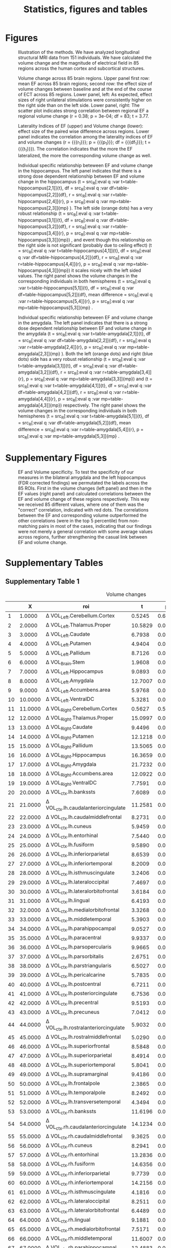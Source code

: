 #+PROPERTY: header-args :eval never-export
#+TITLE: Statistics, figures and tables
#+OPTIONS: num:nil tol:2
# -*- org-confirm-babel-evaluate: nil -*-
* Final Analysis                                                   :noexport:
*** Calculating 
**** Initializing, we use all data N=156, but 5 Volumes missing, N=151
***** Original initialization, without excluding EF outliers
#+BEGIN_SRC R :session ECTanal
  fd<-read.csv('/nethome/amiklos/work/ECT/Bergen/N154/fd.csv')
  library(ggplot2)
  ggplot(data=fd,aes(x=Site.1,y=madrs_hdrs_percentage_cahnge))+
    geom_boxplot()+
    geom_point()
  #ind.fd<-which(fd$madrs_hdrs_percentage_cahnge> (-5))
  ind.fd<-which(!is.na(fd$Right.Amygdala.baseline.3))

  length(ind.fd)
  myroi.names<-colnames(fd)[grep("EF_",colnames(fd))][c(5:9,12:14,16:17,24:32,44:76,79:111)]
  myvol.names<-c()
  for (j in myroi.names)
  {
    myvol.names<-c(myvol.names,colnames(fd)[grep('volumechange_',colnames(fd))][grep(strsplit(j,'EF_')[[1]][2],colnames(fd)[grep('volumechange_',colnames(fd))])])
  }
  varnames<-data.frame(myroi.names,myvol.names)

  #MECTA
  length(which(fd$ect_device.1[ind.fd]==1))
  #THYMATRON
  length(which(fd$ect_device.1[ind.fd]==2))
  ##sites per device
  ggplot(data=fd[ind.fd,],aes(x=Site.1,y=ect_device.1))+
      geom_point()

  # medication

  #medication free
  length(which(fd$antidepressants.1[ind.fd]==0))
  mfr<-which(fd$antidepressants.1==0)
  med.free<-intersect(mfr,ind.fd)
  under.med<-setdiff(ind.fd, med.free)

  #SSRI
  length(which(fd$antidepressants.1[ind.fd]==1))

  #SNRI
  length(which(fd$antidepressants.1[ind.fd]==2))

  #TCA
  length(which(fd$antidepressants.1[ind.fd]==3))

  #MAOI
  length(which(fd$antidepressants.1[ind.fd]==4))

  #MISC
  length(which(fd$antidepressants.1[ind.fd]==5))

  ind.ch<-which(fd$antidepressants.3[ind.fd]-fd$antidepressants.1[ind.fd]!=0)
  cbind(fd$antidepressants.1[ind.ch],fd$antidepressants.3[ind.ch])
  ggplot(data=fd[ind.fd,],aes(x=Site.1,y=antidepressants.1))+
      geom_point()

  fd$antidepressants.3[ind.fd]
#+END_SRC

#+RESULTS:
| EF_Left.Cerebellum.Cortex          | volumechange_Left.Cerebellum.Cortex          |
| EF_Left.Thalamus.Proper            | volumechange_Left.Thalamus.Proper            |
| EF_Left.Caudate                    | volumechange_Left.Caudate                    |
| EF_Left.Putamen                    | volumechange_Left.Putamen                    |
| EF_Left.Pallidum                   | volumechange_Left.Pallidum                   |
| EF_Brain.Stem                      | volumechange_Brain.Stem                      |
| EF_Left.Hippocampus                | volumechange_Left.Hippocampus                |
| EF_Left.Amygdala                   | volumechange_Left.Amygdala                   |
| EF_Left.Accumbens.area             | volumechange_Left.Accumbens.area             |
| EF_Left.VentralDC                  | volumechange_Left.VentralDC                  |
| EF_Right.Cerebellum.Cortex         | volumechange_Right.Cerebellum.Cortex         |
| EF_Right.Thalamus.Proper           | volumechange_Right.Thalamus.Proper           |
| EF_Right.Caudate                   | volumechange_Right.Caudate                   |
| EF_Right.Putamen                   | volumechange_Right.Putamen                   |
| EF_Right.Pallidum                  | volumechange_Right.Pallidum                  |
| EF_Right.Hippocampus               | volumechange_Right.Hippocampus               |
| EF_Right.Amygdala                  | volumechange_Right.Amygdala                  |
| EF_Right.Accumbens.area            | volumechange_Right.Accumbens.area            |
| EF_Right.VentralDC                 | volumechange_Right.VentralDC                 |
| EF_ctx.lh.bankssts                 | volumechange_ctx.lh.bankssts                 |
| EF_ctx.lh.caudalanteriorcingulate  | volumechange_ctx.lh.caudalanteriorcingulate  |
| EF_ctx.lh.caudalmiddlefrontal      | volumechange_ctx.lh.caudalmiddlefrontal      |
| EF_ctx.lh.cuneus                   | volumechange_ctx.lh.cuneus                   |
| EF_ctx.lh.entorhinal               | volumechange_ctx.lh.entorhinal               |
| EF_ctx.lh.fusiform                 | volumechange_ctx.lh.fusiform                 |
| EF_ctx.lh.inferiorparietal         | volumechange_ctx.lh.inferiorparietal         |
| EF_ctx.lh.inferiortemporal         | volumechange_ctx.lh.inferiortemporal         |
| EF_ctx.lh.isthmuscingulate         | volumechange_ctx.lh.isthmuscingulate         |
| EF_ctx.lh.lateraloccipital         | volumechange_ctx.lh.lateraloccipital         |
| EF_ctx.lh.lateralorbitofrontal     | volumechange_ctx.lh.lateralorbitofrontal     |
| EF_ctx.lh.lingual                  | volumechange_ctx.lh.lingual                  |
| EF_ctx.lh.medialorbitofrontal      | volumechange_ctx.lh.medialorbitofrontal      |
| EF_ctx.lh.middletemporal           | volumechange_ctx.lh.middletemporal           |
| EF_ctx.lh.parahippocampal          | volumechange_ctx.lh.parahippocampal          |
| EF_ctx.lh.paracentral              | volumechange_ctx.lh.paracentral              |
| EF_ctx.lh.parsopercularis          | volumechange_ctx.lh.parsopercularis          |
| EF_ctx.lh.parsorbitalis            | volumechange_ctx.lh.parsorbitalis            |
| EF_ctx.lh.parstriangularis         | volumechange_ctx.lh.parstriangularis         |
| EF_ctx.lh.pericalcarine            | volumechange_ctx.lh.pericalcarine            |
| EF_ctx.lh.postcentral              | volumechange_ctx.lh.postcentral              |
| EF_ctx.lh.posteriorcingulate       | volumechange_ctx.lh.posteriorcingulate       |
| EF_ctx.lh.precentral               | volumechange_ctx.lh.precentral               |
| EF_ctx.lh.precuneus                | volumechange_ctx.lh.precuneus                |
| EF_ctx.lh.rostralanteriorcingulate | volumechange_ctx.lh.rostralanteriorcingulate |
| EF_ctx.lh.rostralmiddlefrontal     | volumechange_ctx.lh.rostralmiddlefrontal     |
| EF_ctx.lh.superiorfrontal          | volumechange_ctx.lh.superiorfrontal          |
| EF_ctx.lh.superiorparietal         | volumechange_ctx.lh.superiorparietal         |
| EF_ctx.lh.superiortemporal         | volumechange_ctx.lh.superiortemporal         |
| EF_ctx.lh.supramarginal            | volumechange_ctx.lh.supramarginal            |
| EF_ctx.lh.frontalpole              | volumechange_ctx.lh.frontalpole              |
| EF_ctx.lh.temporalpole             | volumechange_ctx.lh.temporalpole             |
| EF_ctx.lh.transversetemporal       | volumechange_ctx.lh.transversetemporal       |
| EF_ctx.rh.bankssts                 | volumechange_ctx.rh.bankssts                 |
| EF_ctx.rh.caudalanteriorcingulate  | volumechange_ctx.rh.caudalanteriorcingulate  |
| EF_ctx.rh.caudalmiddlefrontal      | volumechange_ctx.rh.caudalmiddlefrontal      |
| EF_ctx.rh.cuneus                   | volumechange_ctx.rh.cuneus                   |
| EF_ctx.rh.entorhinal               | volumechange_ctx.rh.entorhinal               |
| EF_ctx.rh.fusiform                 | volumechange_ctx.rh.fusiform                 |
| EF_ctx.rh.inferiorparietal         | volumechange_ctx.rh.inferiorparietal         |
| EF_ctx.rh.inferiortemporal         | volumechange_ctx.rh.inferiortemporal         |
| EF_ctx.rh.isthmuscingulate         | volumechange_ctx.rh.isthmuscingulate         |
| EF_ctx.rh.lateraloccipital         | volumechange_ctx.rh.lateraloccipital         |
| EF_ctx.rh.lateralorbitofrontal     | volumechange_ctx.rh.lateralorbitofrontal     |
| EF_ctx.rh.lingual                  | volumechange_ctx.rh.lingual                  |
| EF_ctx.rh.medialorbitofrontal      | volumechange_ctx.rh.medialorbitofrontal      |
| EF_ctx.rh.middletemporal           | volumechange_ctx.rh.middletemporal           |
| EF_ctx.rh.parahippocampal          | volumechange_ctx.rh.parahippocampal          |
| EF_ctx.rh.paracentral              | volumechange_ctx.rh.paracentral              |
| EF_ctx.rh.parsopercularis          | volumechange_ctx.rh.parsopercularis          |
| EF_ctx.rh.parsorbitalis            | volumechange_ctx.rh.parsorbitalis            |
| EF_ctx.rh.parstriangularis         | volumechange_ctx.rh.parstriangularis         |
| EF_ctx.rh.pericalcarine            | volumechange_ctx.rh.pericalcarine            |
| EF_ctx.rh.postcentral              | volumechange_ctx.rh.postcentral              |
| EF_ctx.rh.posteriorcingulate       | volumechange_ctx.rh.posteriorcingulate       |
| EF_ctx.rh.precentral               | volumechange_ctx.rh.precentral               |
| EF_ctx.rh.precuneus                | volumechange_ctx.rh.precuneus                |
| EF_ctx.rh.rostralanteriorcingulate | volumechange_ctx.rh.rostralanteriorcingulate |
| EF_ctx.rh.rostralmiddlefrontal     | volumechange_ctx.rh.rostralmiddlefrontal     |
| EF_ctx.rh.superiorfrontal          | volumechange_ctx.rh.superiorfrontal          |
| EF_ctx.rh.superiorparietal         | volumechange_ctx.rh.superiorparietal         |
| EF_ctx.rh.superiortemporal         | volumechange_ctx.rh.superiortemporal         |
| EF_ctx.rh.supramarginal            | volumechange_ctx.rh.supramarginal            |
| EF_ctx.rh.frontalpole              | volumechange_ctx.rh.frontalpole              |
| EF_ctx.rh.temporalpole             | volumechange_ctx.rh.temporalpole             |
| EF_ctx.rh.transversetemporal       | volumechange_ctx.rh.transversetemporal       |
I have checked results without obvious two outliers, but no difference. 
#r/o EM and ZV outliers
#ind.fd<-which(fd$madrs_hdrs_percentage_cahnge> (-0.25)) 
***** Alternative Initializing, excluding EF outliers
#+BEGIN_SRC R :session ECTanal
  fd<-read.csv('/nethome/amiklos/work/ECT/Bergen/N154/fd.csv')
  library(ggplot2)
  ggplot(data=fd,aes(x=Site.1,y=madrs_hdrs_percentage_cahnge))+
    geom_boxplot()+
    geom_point()
  #ind.fd<-which(fd$madrs_hdrs_percentage_cahnge> (-5))
  qH<-quantile(fd$EF_Right.Hippocampus)
  iqr.cr<-qH[4]+(1.5*(qH[4]-qH[2]))
  #which(fd$EF_Right.Hippocampus<iqr.cr)

  ind.fd<-which(!is.na(fd$Right.Amygdala.baseline.3) & (fd$EF_Right.Hippocampus<iqr.cr))

  length(ind.fd)
  myroi.names<-colnames(fd)[grep("EF_",colnames(fd))][c(5:9,12:14,16:17,24:32,44:76,79:111)]
  myvol.names<-c()
  for (j in myroi.names)
  {
    myvol.names<-c(myvol.names,colnames(fd)[grep('volumechange_',colnames(fd))][grep(strsplit(j,'EF_')[[1]][2],colnames(fd)[grep('volumechange_',colnames(fd))])])
  }
  varnames<-data.frame(myroi.names,myvol.names)

  #MECTA
  length(which(fd$ect_device.1[ind.fd]==1))
  #THYMATRON
  length(which(fd$ect_device.1[ind.fd]==2))
  ##sites per device
  ggplot(data=fd[ind.fd,],aes(x=Site.1,y=ect_device.1))+
      geom_point()

  # medication

  #medication free
  length(which(fd$antidepressants.1[ind.fd]==0))
  mfr<-which(fd$antidepressants.1==0)
  med.free<-intersect(mfr,ind.fd)
  under.med<-setdiff(ind.fd, med.free)

  #SSRI
  length(which(fd$antidepressants.1[ind.fd]==1))

  #SNRI
  length(which(fd$antidepressants.1[ind.fd]==2))

  #TCA
  length(which(fd$antidepressants.1[ind.fd]==3))

  #MAOI
  length(which(fd$antidepressants.1[ind.fd]==4))

  #MISC
  length(which(fd$antidepressants.1[ind.fd]==5))

  ind.ch<-which(fd$antidepressants.3[ind.fd]-fd$antidepressants.1[ind.fd]!=0)
  cbind(fd$antidepressants.1[ind.ch],fd$antidepressants.3[ind.ch])
  ggplot(data=fd[ind.fd,],aes(x=Site.1,y=antidepressants.1))+
      geom_point()

  fd$antidepressants.3[ind.fd]
#+END_SRC

#+RESULTS:
| EF_Left.Cerebellum.Cortex          | volumechange_Left.Cerebellum.Cortex          |
| EF_Left.Thalamus.Proper            | volumechange_Left.Thalamus.Proper            |
| EF_Left.Caudate                    | volumechange_Left.Caudate                    |
| EF_Left.Putamen                    | volumechange_Left.Putamen                    |
| EF_Left.Pallidum                   | volumechange_Left.Pallidum                   |
| EF_Brain.Stem                      | volumechange_Brain.Stem                      |
| EF_Left.Hippocampus                | volumechange_Left.Hippocampus                |
| EF_Left.Amygdala                   | volumechange_Left.Amygdala                   |
| EF_Left.Accumbens.area             | volumechange_Left.Accumbens.area             |
| EF_Left.VentralDC                  | volumechange_Left.VentralDC                  |
| EF_Right.Cerebellum.Cortex         | volumechange_Right.Cerebellum.Cortex         |
| EF_Right.Thalamus.Proper           | volumechange_Right.Thalamus.Proper           |
| EF_Right.Caudate                   | volumechange_Right.Caudate                   |
| EF_Right.Putamen                   | volumechange_Right.Putamen                   |
| EF_Right.Pallidum                  | volumechange_Right.Pallidum                  |
| EF_Right.Hippocampus               | volumechange_Right.Hippocampus               |
| EF_Right.Amygdala                  | volumechange_Right.Amygdala                  |
| EF_Right.Accumbens.area            | volumechange_Right.Accumbens.area            |
| EF_Right.VentralDC                 | volumechange_Right.VentralDC                 |
| EF_ctx.lh.bankssts                 | volumechange_ctx.lh.bankssts                 |
| EF_ctx.lh.caudalanteriorcingulate  | volumechange_ctx.lh.caudalanteriorcingulate  |
| EF_ctx.lh.caudalmiddlefrontal      | volumechange_ctx.lh.caudalmiddlefrontal      |
| EF_ctx.lh.cuneus                   | volumechange_ctx.lh.cuneus                   |
| EF_ctx.lh.entorhinal               | volumechange_ctx.lh.entorhinal               |
| EF_ctx.lh.fusiform                 | volumechange_ctx.lh.fusiform                 |
| EF_ctx.lh.inferiorparietal         | volumechange_ctx.lh.inferiorparietal         |
| EF_ctx.lh.inferiortemporal         | volumechange_ctx.lh.inferiortemporal         |
| EF_ctx.lh.isthmuscingulate         | volumechange_ctx.lh.isthmuscingulate         |
| EF_ctx.lh.lateraloccipital         | volumechange_ctx.lh.lateraloccipital         |
| EF_ctx.lh.lateralorbitofrontal     | volumechange_ctx.lh.lateralorbitofrontal     |
| EF_ctx.lh.lingual                  | volumechange_ctx.lh.lingual                  |
| EF_ctx.lh.medialorbitofrontal      | volumechange_ctx.lh.medialorbitofrontal      |
| EF_ctx.lh.middletemporal           | volumechange_ctx.lh.middletemporal           |
| EF_ctx.lh.parahippocampal          | volumechange_ctx.lh.parahippocampal          |
| EF_ctx.lh.paracentral              | volumechange_ctx.lh.paracentral              |
| EF_ctx.lh.parsopercularis          | volumechange_ctx.lh.parsopercularis          |
| EF_ctx.lh.parsorbitalis            | volumechange_ctx.lh.parsorbitalis            |
| EF_ctx.lh.parstriangularis         | volumechange_ctx.lh.parstriangularis         |
| EF_ctx.lh.pericalcarine            | volumechange_ctx.lh.pericalcarine            |
| EF_ctx.lh.postcentral              | volumechange_ctx.lh.postcentral              |
| EF_ctx.lh.posteriorcingulate       | volumechange_ctx.lh.posteriorcingulate       |
| EF_ctx.lh.precentral               | volumechange_ctx.lh.precentral               |
| EF_ctx.lh.precuneus                | volumechange_ctx.lh.precuneus                |
| EF_ctx.lh.rostralanteriorcingulate | volumechange_ctx.lh.rostralanteriorcingulate |
| EF_ctx.lh.rostralmiddlefrontal     | volumechange_ctx.lh.rostralmiddlefrontal     |
| EF_ctx.lh.superiorfrontal          | volumechange_ctx.lh.superiorfrontal          |
| EF_ctx.lh.superiorparietal         | volumechange_ctx.lh.superiorparietal         |
| EF_ctx.lh.superiortemporal         | volumechange_ctx.lh.superiortemporal         |
| EF_ctx.lh.supramarginal            | volumechange_ctx.lh.supramarginal            |
| EF_ctx.lh.frontalpole              | volumechange_ctx.lh.frontalpole              |
| EF_ctx.lh.temporalpole             | volumechange_ctx.lh.temporalpole             |
| EF_ctx.lh.transversetemporal       | volumechange_ctx.lh.transversetemporal       |
| EF_ctx.rh.bankssts                 | volumechange_ctx.rh.bankssts                 |
| EF_ctx.rh.caudalanteriorcingulate  | volumechange_ctx.rh.caudalanteriorcingulate  |
| EF_ctx.rh.caudalmiddlefrontal      | volumechange_ctx.rh.caudalmiddlefrontal      |
| EF_ctx.rh.cuneus                   | volumechange_ctx.rh.cuneus                   |
| EF_ctx.rh.entorhinal               | volumechange_ctx.rh.entorhinal               |
| EF_ctx.rh.fusiform                 | volumechange_ctx.rh.fusiform                 |
| EF_ctx.rh.inferiorparietal         | volumechange_ctx.rh.inferiorparietal         |
| EF_ctx.rh.inferiortemporal         | volumechange_ctx.rh.inferiortemporal         |
| EF_ctx.rh.isthmuscingulate         | volumechange_ctx.rh.isthmuscingulate         |
| EF_ctx.rh.lateraloccipital         | volumechange_ctx.rh.lateraloccipital         |
| EF_ctx.rh.lateralorbitofrontal     | volumechange_ctx.rh.lateralorbitofrontal     |
| EF_ctx.rh.lingual                  | volumechange_ctx.rh.lingual                  |
| EF_ctx.rh.medialorbitofrontal      | volumechange_ctx.rh.medialorbitofrontal      |
| EF_ctx.rh.middletemporal           | volumechange_ctx.rh.middletemporal           |
| EF_ctx.rh.parahippocampal          | volumechange_ctx.rh.parahippocampal          |
| EF_ctx.rh.paracentral              | volumechange_ctx.rh.paracentral              |
| EF_ctx.rh.parsopercularis          | volumechange_ctx.rh.parsopercularis          |
| EF_ctx.rh.parsorbitalis            | volumechange_ctx.rh.parsorbitalis            |
| EF_ctx.rh.parstriangularis         | volumechange_ctx.rh.parstriangularis         |
| EF_ctx.rh.pericalcarine            | volumechange_ctx.rh.pericalcarine            |
| EF_ctx.rh.postcentral              | volumechange_ctx.rh.postcentral              |
| EF_ctx.rh.posteriorcingulate       | volumechange_ctx.rh.posteriorcingulate       |
| EF_ctx.rh.precentral               | volumechange_ctx.rh.precentral               |
| EF_ctx.rh.precuneus                | volumechange_ctx.rh.precuneus                |
| EF_ctx.rh.rostralanteriorcingulate | volumechange_ctx.rh.rostralanteriorcingulate |
| EF_ctx.rh.rostralmiddlefrontal     | volumechange_ctx.rh.rostralmiddlefrontal     |
| EF_ctx.rh.superiorfrontal          | volumechange_ctx.rh.superiorfrontal          |
| EF_ctx.rh.superiorparietal         | volumechange_ctx.rh.superiorparietal         |
| EF_ctx.rh.superiortemporal         | volumechange_ctx.rh.superiortemporal         |
| EF_ctx.rh.supramarginal            | volumechange_ctx.rh.supramarginal            |
| EF_ctx.rh.frontalpole              | volumechange_ctx.rh.frontalpole              |
| EF_ctx.rh.temporalpole             | volumechange_ctx.rh.temporalpole             |
| EF_ctx.rh.transversetemporal       | volumechange_ctx.rh.transversetemporal       |
I have checked results without obvious two outliers, but no difference. 
#r/o EM and ZV outliers
#ind.fd<-which(fd$madrs_hdrs_percentage_cahnge> (-0.25)) 
**** Calculating \Delta Volume ~ EF + Age + ECTnumber
#+BEGIN_SRC R :session ECTanal
  myres1v3<-matrix(NA,length(myroi.names),6)
  for (i in 1:dim(varnames)[1])
  {
   ef<-fd[ind.fd,grep(varnames[i,1],colnames(fd))]
   dvol<-fd[ind.fd,grep(varnames[i,2],colnames(fd))]
   lm.1<-lm(dvol~ef+Age.1+rul_number.1,data=fd[ind.fd,])
   res<-summary(lm.1)
   myres1v3[i,1]<-res$coefficients[2,3]
   myres1v3[i,2]<-res$coefficients[2,4]
   myres1v3[i,3]<-res$coefficients[3,3]
   myres1v3[i,4]<-res$coefficients[3,4]
   myres1v3[i,5]<-res$coefficients[4,3]
   myres1v3[i,6]<-res$coefficients[4,4]
  }

  kiir<-data.frame(myroi.names,myres1v3)
  colnames(kiir)<-c('roi','tef','pef','tAge','pAge','tECTnum','pECTnum')
  write.csv(kiir, '/nethome/amiklos/argyelan@gmail.com/projects/ECT/Bergen/ECTEF_collaboration/RULcorrelation/N156_Vol-EF+Age+ECTnum.csv')

  mytable<-data.frame(myroi.names,myres1v3)
  fdr<-p.adjust(myres1v3[,2],method = 'fdr')#Benjamini & Hochberg 1995 FDR
  #by<-p.adjust(myres1v3[,2],method = 'fdr')#Benjamini & Yekutieli 2001 FDR
  holm<-p.adjust(myres1v3[,2],method = 'holm')#Holm 1979 very strict FWE
  fdr.res<-data.frame(mytable, fdr, holm)

  colnames(fdr.res)<-c('roi','t_EF','p_EF','t_Age','p_Age','t_ECTnum','p_ECTnum','BH^EF_FDR','Holm^EF_FWE')
  write.csv(fdr.res, '/nethome/amiklos/argyelan@gmail.com/projects/ECT/Bergen/ECTEF_collaboration/RULcorrelation/N151_dVol-EF+Age+ECTnum_FDRcorrect.csv')

#+END_SRC

#+RESULTS:
**** Calculating \Delta Volume ~ EF + Age + ECTnumber + Site
#+BEGIN_SRC R :session ECTanal
  myres1v3.s<-matrix(NA,length(myroi.names),6)
  for (i in 1:dim(varnames)[1])
  {
   ef<-fd[ind.fd,grep(varnames[i,1],colnames(fd))]
   dvol<-fd[ind.fd,grep(varnames[i,2],colnames(fd))]
   lm.1<-lm(dvol~ef+Age.1+rul_number.1+Site.1,data=fd[ind.fd,])
   res<-summary(lm.1)
   myres1v3.s[i,1]<-res$coefficients[2,3]
   myres1v3.s[i,2]<-res$coefficients[2,4]
   myres1v3.s[i,3]<-res$coefficients[3,3]
   myres1v3.s[i,4]<-res$coefficients[3,4]
   myres1v3.s[i,5]<-res$coefficients[4,3]
   myres1v3.s[i,6]<-res$coefficients[4,4]
  }

  kiir<-data.frame(myroi.names,myres1v3.s)
  colnames(kiir)<-c('roi','tef','pef','tAge','pAge','tECTnum','pECTnum')
  write.csv(kiir, '/nethome/amiklos/argyelan@gmail.com/projects/ECT/Bergen/ECTEF_collaboration/RULcorrelation/N156_Vol-EF+Age+ECTnum+Site.csv')

  mytable<-data.frame(myroi.names,myres1v3.s)
  fdr<-p.adjust(myres1v3.s[,2],method = 'fdr')#Benjamini & Hochberg 1995 FDR
  #by<-p.adjust(myres1v3[,2],method = 'fdr')#Benjamini & Yekutieli 2001 FDR
  holm<-p.adjust(myres1v3.s[,2],method = 'holm')#Holm 1979 very strict FWE
  fdr.res<-data.frame(mytable, fdr, holm)

  colnames(fdr.res)<-c('roi','t_EF','p_EF','t_Age','p_Age','t_ECTnum','p_ECTnum','BH^EF_FDR','Holm^EF_FWE')
  write.csv(fdr.res, '/nethome/amiklos/argyelan@gmail.com/projects/ECT/Bergen/ECTEF_collaboration/RULcorrelation/N151_dVol-EF+Age+ECTnum+Site_FDRcorrect.csv')

#+END_SRC

#+RESULTS:
**** Calculating mixed effect \Delta Volume ~ EF + Age + ECTnumber + Site
#+BEGIN_SRC R :session ECTanal
  library(nlme)
  myres1v3.s<-matrix(NA,length(myroi.names),6)
  for (i in 1:dim(varnames)[1])
  {
   ef<-fd[ind.fd,grep(varnames[i,1],colnames(fd))]
   dvol<-fd[ind.fd,grep(varnames[i,2],colnames(fd))]
   #lm.1<-lm(dvol~ef+Age.1+rul_number.1+Site.1,data=fd[ind.fd,])
   lm.1<-lme(dvol~ef+Age.1+rul_number.1,data=fd[ind.fd,],random = ~1|Site.1, na.action = na.omit)
   res<-summary(lm.1)
   myres1v3.s[i,1]<-res$tTable[2,4]
   myres1v3.s[i,2]<-res$tTable[2,5]
   myres1v3.s[i,3]<-res$tTable[3,4]
   myres1v3.s[i,4]<-res$tTable[3,5]
   myres1v3.s[i,5]<-res$tTable[4,4]
   myres1v3.s[i,6]<-res$tTable[4,5]
  }

  kiir<-data.frame(myroi.names,myres1v3.s)
  colnames(kiir)<-c('roi','tef','pef','tAge','pAge','tECTnum','pECTnum')
  write.csv(kiir, '/nethome/amiklos/argyelan@gmail.com/projects/ECT/Bergen/ECTEF_collaboration/RULcorrelation/Mixed_N156_Vol-EF+Age+ECTnum+Site.csv')

  mytable<-data.frame(myroi.names,myres1v3.s)
  fdr<-p.adjust(myres1v3.s[,2],method = 'fdr')#Benjamini & Hochberg 1995 FDR
  #by<-p.adjust(myres1v3[,2],method = 'fdr')#Benjamini & Yekutieli 2001 FDR
  holm<-p.adjust(myres1v3.s[,2],method = 'holm')#Holm 1979 very strict FWE
  fdr.res<-data.frame(mytable, fdr, holm)

  colnames(fdr.res)<-c('roi','t_EF','p_EF','t_Age','p_Age','t_ECTnum','p_ECTnum','BH^EF_FDR','Holm^EF_FWE')
  write.csv(fdr.res, '/nethome/amiklos/argyelan@gmail.com/projects/ECT/Bergen/ECTEF_collaboration/RULcorrelation/Mixed_N151_dVol-EF+Age+ECTnum+Site_FDRcorrect.csv')
  #write.csv(fdr.res, '/nethome/amiklos/argyelan@gmail.com/projects/ECT/Bergen/ECTEF_collaboration/RULcorrelation/IQR_Mixed_N151_dVol-EF+Age+ECTnum+Site_FDRcorrect.csv')
#+END_SRC

#+RESULTS:
**** Calculating mixed effect \Delta Volume ~ EF + Age + ECTnumber + Site + medication
#+BEGIN_SRC R :session ECTanal
  library(nlme)
  myres1v3.s<-matrix(NA,length(myroi.names),6)
  for (i in 1:dim(varnames)[1])
  {
   fd$medication<-NA
   fd$medication[med.free]<-0
   fd$medication[under.med]<-1
   fd$medication<-factor(fd$medication)
   ef<-fd[ind.fd,grep(varnames[i,1],colnames(fd))]
   dvol<-fd[ind.fd,grep(varnames[i,2],colnames(fd))]
   #lm.1<-lm(dvol~ef+Age.1+rul_number.1+Site.1,data=fd[ind.fd,])
   lm.1<-lme(dvol~ef+Age.1+rul_number.1,data=fd[ind.fd,],random = ~1|Site.1/medication, na.action = na.omit)
   res<-summary(lm.1)
   myres1v3.s[i,1]<-res$tTable[2,4]
   myres1v3.s[i,2]<-res$tTable[2,5]
   myres1v3.s[i,3]<-res$tTable[3,4]
   myres1v3.s[i,4]<-res$tTable[3,5]
   myres1v3.s[i,5]<-res$tTable[4,4]
   myres1v3.s[i,6]<-res$tTable[4,5]
  }

  kiir<-data.frame(myroi.names,myres1v3.s)
  colnames(kiir)<-c('roi','tef','pef','tAge','pAge','tECTnum','pECTnum')
  write.csv(kiir, '/nethome/amiklos/argyelan@gmail.com/projects/ECT/Bergen/ECTEF_collaboration/RULcorrelation/Mixed_N156_Vol-EF+Age+ECTnum+Site+Med.csv')

  mytable<-data.frame(myroi.names,myres1v3.s)
  fdr<-p.adjust(myres1v3.s[,2],method = 'fdr')#Benjamini & Hochberg 1995 FDR
  #by<-p.adjust(myres1v3[,2],method = 'fdr')#Benjamini & Yekutieli 2001 FDR
  holm<-p.adjust(myres1v3.s[,2],method = 'holm')#Holm 1979 very strict FWE
  fdr.res<-data.frame(mytable, fdr, holm)

  colnames(fdr.res)<-c('roi','t_EF','p_EF','t_Age','p_Age','t_ECTnum','p_ECTnum','BH^EF_FDR','Holm^EF_FWE')
  write.csv(fdr.res, '/nethome/amiklos/argyelan@gmail.com/projects/ECT/Bergen/ECTEF_collaboration/RULcorrelation/Mixed_N151_dVol-EF+Age+ECTnum+Site+Med_FDRcorrect.csv')

#+END_SRC

#+RESULTS: 
**** Calculating \Delta MADRS ~ \Delta Volume + Age + ECTnum
#+BEGIN_SRC R :session ECTanal
myres2v3<-matrix(NA,length(myroi.names),6)
for (i in 1:dim(varnames)[1])
{
  ef<-fd[ind.fd,grep(varnames[i,1],colnames(fd))]
  dvol<-fd[ind.fd,grep(varnames[i,2],colnames(fd))]
  lm.1<-lm(madrs_hdrs_percentage_cahnge~dvol+Age.1+rul_number.1,data=fd[ind.fd,])
  #lm.1<-lm(madrs_hdrs_percentage_cahnge~ef,data=fd[ind.fd,])
  res<-summary(lm.1)
  myres2v3[i,1]<-res$coefficients[2,3]
  myres2v3[i,2]<-res$coefficients[2,4]
  myres2v3[i,3]<-res$coefficients[3,3]
  myres2v3[i,4]<-res$coefficients[3,4]
  myres2v3[i,5]<-res$coefficients[4,3]
  myres2v3[i,6]<-res$coefficients[4,4]
}
kiir<-data.frame(myroi.names,myres2v3)
colnames(kiir)<-c('roi','tvol','pvol','tAge','pAge','tECTnum','pECTnum')
write.csv(kiir, '/nethome/amiklos/argyelan@gmail.com/projects/ECT/Bergen/ECTEF_collaboration/RULcorrelation/N156_dMADRSperc-dVol+Age+ECTnum.csv')

#does not need to do FDR (unfortunatelly)

#+END_SRC
#+RESULTS:
We did not expect too much here given Oltedal et al. 2018.

**** Calculating \Delta MADRS ~ \Delta Volume + Age + ECTnum + Site
#+BEGIN_SRC R :session ECTanal
myres2v3.s<-matrix(NA,length(myroi.names),6)
for (i in 1:dim(varnames)[1])
{
  ef<-fd[ind.fd,grep(varnames[i,1],colnames(fd))]
  dvol<-fd[ind.fd,grep(varnames[i,2],colnames(fd))]
  lm.1<-lm(madrs_hdrs_percentage_cahnge~dvol+Age.1+rul_number.1+Site.1,data=fd[ind.fd,])
  #lm.1<-lm(madrs_hdrs_percentage_cahnge~ef,data=fd[ind.fd,])
  res<-summary(lm.1)
  myres2v3.s[i,1]<-res$coefficients[2,3]
  myres2v3.s[i,2]<-res$coefficients[2,4]
  myres2v3.s[i,3]<-res$coefficients[3,3]
  myres2v3.s[i,4]<-res$coefficients[3,4]
  myres2v3.s[i,5]<-res$coefficients[4,3]
  myres2v3.s[i,6]<-res$coefficients[4,4]
}
kiir<-data.frame(myroi.names,myres2v3.s)
colnames(kiir)<-c('roi','tvol','pvol','tAge','pAge','tECTnum','pECTnum')
write.csv(kiir, '/nethome/amiklos/argyelan@gmail.com/projects/ECT/Bergen/ECTEF_collaboration/RULcorrelation/N156_dMADRSperc-dVol+Age+ECTnum+Site.csv')

#does not need to do FDR (unfortunatelly)

#+END_SRC
#+RESULTS:
We did not expect too much here given Oltedal et al. 2018.

**** Calculating mixed effect \Delta MADRS ~ \Delta Volume + Age + ECTnum + Site
#+BEGIN_SRC R :session ECTanal
  myres2v3.s<-matrix(NA,length(myroi.names),6)
  for (i in 1:dim(varnames)[1])
  {
    ef<-fd[ind.fd,grep(varnames[i,1],colnames(fd))]
    dvol<-fd[ind.fd,grep(varnames[i,2],colnames(fd))]
    #lm.1<-lm(madrs_hdrs_percentage_cahnge~dvol+Age.1+rul_number.1+Site.1,data=fd[ind.fd,])
    lm.1<-lme(madrs_hdrs_percentage_cahnge~dvol+Age.1+rul_number.1,data=fd[ind.fd,],random=~1|Site.1, na.action=na.omit)
    #lm.1<-lm(madrs_hdrs_percentage_cahnge~ef,data=fd[ind.fd,])
    res<-summary(lm.1)
    myres2v3.s[i,1]<-res$tTable[2,4]
    myres2v3.s[i,2]<-res$tTable[2,5]
    myres2v3.s[i,3]<-res$tTable[3,4]
    myres2v3.s[i,4]<-res$tTable[3,5]
    myres2v3.s[i,5]<-res$tTable[4,4]
    myres2v3.s[i,6]<-res$tTable[4,5]
  }
  kiir<-data.frame(myroi.names,myres2v3.s)
  colnames(kiir)<-c('roi','tvol','pvol','tAge','pAge','tECTnum','pECTnum')
  write.csv(kiir, '/nethome/amiklos/argyelan@gmail.com/projects/ECT/Bergen/ECTEF_collaboration/RULcorrelation/Mixed_N156_dMADRSperc-dVol+Age+ECTnum+Site.csv')

  #does not need to do FDR (unfortunatelly)

#+END_SRC
#+RESULTS:
We did not expect too much here given Oltedal et al. 2018.

**** Calculating mixed effect \Delta MADRS ~ \Delta Volume + Age + ECTnum + Site + medication
#+BEGIN_SRC R :session ECTanal
  library(nlme)
  myres2v3.s<-matrix(NA,length(myroi.names),6)
  for (i in 1:dim(varnames)[1])
  {
    ef<-fd[ind.fd,grep(varnames[i,1],colnames(fd))]
    dvol<-fd[ind.fd,grep(varnames[i,2],colnames(fd))]
    #lm.1<-lm(madrs_hdrs_percentage_cahnge~dvol+Age.1+rul_number.1+Site.1,data=fd[ind.fd,])
    lm.1<-lme(madrs_hdrs_percentage_cahnge~dvol+Age.1+rul_number.1,data=fd[ind.fd,],random=~1|Site.1/medication, na.action=na.omit)
    #lm.1<-lm(madrs_hdrs_percentage_cahnge~ef,data=fd[ind.fd,])
    res<-summary(lm.1)
    myres2v3.s[i,1]<-res$tTable[2,4]
    myres2v3.s[i,2]<-res$tTable[2,5]
    myres2v3.s[i,3]<-res$tTable[3,4]
    myres2v3.s[i,4]<-res$tTable[3,5]
    myres2v3.s[i,5]<-res$tTable[4,4]
    myres2v3.s[i,6]<-res$tTable[4,5]
  }
  kiir<-data.frame(myroi.names,myres2v3.s)
  colnames(kiir)<-c('roi','tvol','pvol','tAge','pAge','tECTnum','pECTnum')
  write.csv(kiir, '/nethome/amiklos/argyelan@gmail.com/projects/ECT/Bergen/ECTEF_collaboration/RULcorrelation/Mixed_N156_dMADRSperc-dVol+Age+ECTnum+Site+Med.csv')

  #does not need to do FDR (unfortunatelly)

#+END_SRC
#+RESULTS:
We did not expect too much here given Oltedal et al. 2018.

**** Calculating \Delta MADRS ~ EF + Age + ECTnumber
#+BEGIN_SRC R :session ECTanal
myres3v3<-matrix(NA,length(myroi.names),6)
for (i in 1:dim(varnames)[1])
{
  ef<-fd[ind.fd,grep(varnames[i,1],colnames(fd))]
  dvol<-fd[ind.fd,grep(varnames[i,2],colnames(fd))]
  lm.1<-lm(madrs_hdrs_percentage_cahnge~ef+Age.1+rul_number.1,data=fd[ind.fd,])
  #lm.1<-lm(madrs_hdrs_percentage_cahnge~ef,data=fd[ind.fd,])
  res<-summary(lm.1)
  myres3v3[i,1]<-res$coefficients[2,3]
  myres3v3[i,2]<-res$coefficients[2,4]
  myres3v3[i,3]<-res$coefficients[3,3]
  myres3v3[i,4]<-res$coefficients[3,4]
  myres3v3[i,5]<-res$coefficients[4,3]
  myres3v3[i,6]<-res$coefficients[4,4]
}
kiir<-data.frame(myroi.names,myres3v3)
colnames(kiir)<-c('roi','tef','pef','tAge','pAge','tECTnum','pECTnum')
write.csv(kiir, '/nethome/amiklos/argyelan@gmail.com/projects/ECT/Bergen/ECTEF_collaboration/RULcorrelation/N156_dMADRS-EF+Age+ECTnum.csv')

#does not need to do FDR (unfortunatelly)
#+END_SRC

#+RESULTS:
Interestingly no results here either. I did the whole analysis with
BaselineTotalBrain volume as control for confound, very similar results. (as
expected since age correlates with TotBrainVolume pretty much)
**** Calculating \Delta MADRS ~ EF + Age + ECTnumber + Site
#+BEGIN_SRC R :session ECTanal
myres3v3.s<-matrix(NA,length(myroi.names),6)
for (i in 1:dim(varnames)[1])
{
  ef<-fd[ind.fd,grep(varnames[i,1],colnames(fd))]
  dvol<-fd[ind.fd,grep(varnames[i,2],colnames(fd))]
  lm.1<-lm(madrs_hdrs_percentage_cahnge~ef+Age.1+rul_number.1+Site.1,data=fd[ind.fd,])
  #lm.1<-lm(madrs_hdrs_percentage_cahnge~ef,data=fd[ind.fd,])
  res<-summary(lm.1)
  myres3v3.s[i,1]<-res$coefficients[2,3]
  myres3v3.s[i,2]<-res$coefficients[2,4]
  myres3v3.s[i,3]<-res$coefficients[3,3]
  myres3v3.s[i,4]<-res$coefficients[3,4]
  myres3v3.s[i,5]<-res$coefficients[4,3]
  myres3v3.s[i,6]<-res$coefficients[4,4]
}
kiir<-data.frame(myroi.names,myres3v3.s)
colnames(kiir)<-c('roi','tef','pef','tAge','pAge','tECTnum','pECTnum')
write.csv(kiir, '/nethome/amiklos/argyelan@gmail.com/projects/ECT/Bergen/ECTEF_collaboration/RULcorrelation/N156_dMADRS-EF+Age+ECTnum+Site.csv')

#does not need to do FDR (unfortunatelly)
#+END_SRC

#+RESULTS:
Interestingly no results here either. I did the whole analysis with
BaselineTotalBrain volume as control for confound, very similar results. (as
expected since age correlates with TotBrainVolume pretty much)
**** Calculating mixed effect \Delta MADRS ~ EF + Age + ECTnumber + Site
#+BEGIN_SRC R :session ECTanal
  myres3v3.s<-matrix(NA,length(myroi.names),6)
  for (i in 1:dim(varnames)[1])
  {
    ef<-fd[ind.fd,grep(varnames[i,1],colnames(fd))]
    dvol<-fd[ind.fd,grep(varnames[i,2],colnames(fd))]
    #lm.1<-lm(madrs_hdrs_percentage_cahnge~ef+Age.1+rul_number.1+Site.1,data=fd[ind.fd,])
    lm.1<-lme(madrs_hdrs_percentage_cahnge~ef+Age.1+rul_number.1,data=fd[ind.fd,],random = ~1|Site.1, na.action = na.omit)
    #lm.1<-lm(madrs_hdrs_percentage_cahnge~ef,data=fd[ind.fd,])
    res<-summary(lm.1)
    myres3v3.s[i,1]<-res$tTable[2,4]
    myres3v3.s[i,2]<-res$tTable[2,5]
    myres3v3.s[i,3]<-res$tTable[3,4]
    myres3v3.s[i,4]<-res$tTable[3,5]
    myres3v3.s[i,5]<-res$tTable[4,4]
    myres3v3.s[i,6]<-res$tTable[4,5]
  }
  kiir<-data.frame(myroi.names,myres3v3.s)
  colnames(kiir)<-c('roi','tef','pef','tAge','pAge','tECTnum','pECTnum')
  write.csv(kiir, '/nethome/amiklos/argyelan@gmail.com/projects/ECT/Bergen/ECTEF_collaboration/RULcorrelation/Mixed_N156_dMADRS-EF+Age+ECTnum+Site.csv')

  #does not need to do FDR (unfortunatelly)
#+END_SRC

#+RESULTS:
Interestingly no results here either. I did the whole analysis with
BaselineTotalBrain volume as control for confound, very similar results. (as
expected since age correlates with TotBrainVolume pretty much)
**** Calculating mixed effect \Delta MADRS ~ EF + Age + ECTnumber + Site + medication
#+BEGIN_SRC R :session ECTanal
  myres3v3.s<-matrix(NA,length(myroi.names),6)
  for (i in 1:dim(varnames)[1])
  {
    ef<-fd[ind.fd,grep(varnames[i,1],colnames(fd))]
    dvol<-fd[ind.fd,grep(varnames[i,2],colnames(fd))]
    #lm.1<-lm(madrs_hdrs_percentage_cahnge~ef+Age.1+rul_number.1+Site.1,data=fd[ind.fd,])
    lm.1<-lme(madrs_hdrs_percentage_cahnge~ef+Age.1+rul_number.1,data=fd[ind.fd,],random = ~1|Site.1/medication, na.action = na.omit)
    #lm.1<-lm(madrs_hdrs_percentage_cahnge~ef,data=fd[ind.fd,])
    res<-summary(lm.1)
    myres3v3.s[i,1]<-res$tTable[2,4]
    myres3v3.s[i,2]<-res$tTable[2,5]
    myres3v3.s[i,3]<-res$tTable[3,4]
    myres3v3.s[i,4]<-res$tTable[3,5]
    myres3v3.s[i,5]<-res$tTable[4,4]
    myres3v3.s[i,6]<-res$tTable[4,5]
  }
  kiir<-data.frame(myroi.names,myres3v3.s)
  colnames(kiir)<-c('roi','tef','pef','tAge','pAge','tECTnum','pECTnum')
  write.csv(kiir, '/nethome/amiklos/argyelan@gmail.com/projects/ECT/Bergen/ECTEF_collaboration/RULcorrelation/Mixed_N156_dMADRS-EF+Age+ECTnum+Site+Med.csv')

  #does not need to do FDR (unfortunatelly)
#+END_SRC

#+RESULTS:
Interestingly no results here either. I did the whole analysis with
BaselineTotalBrain volume as control for confound, very similar results. (as
expected since age correlates with TotBrainVolume pretty much)
**** Calculating \Delta MADRS ~ EF
#+BEGIN_SRC R :session ECTanal
  nc.myres3v3<-matrix(NA,length(myroi.names),2)
  for (i in 1:dim(varnames)[1])
  {
    ef<-fd[ind.fd,grep(varnames[i,1],colnames(fd))]
    dvol<-fd[ind.fd,grep(varnames[i,2],colnames(fd))]
    lm.1<-lm(madrs_hdrs_percentage_cahnge~ef+rul_number.1+Site.1,data=fd[ind.fd,])
    #lm.1<-lm(madrs_hdrs_percentage_cahnge~ef,data=fd[ind.fd,])
    res<-summary(lm.1)
    nc.myres3v3[i,1]<-res$coefficients[2,3]
    nc.myres3v3[i,2]<-res$coefficients[2,4]
    #nc.myres3v3[i,3]<-res$coefficients[3,3]
    #nc.myres3v3[i,4]<-res$coefficients[3,4]
    #nc.myres3v3[i,5]<-res$coefficients[4,3]
    #nc.myres3v3[i,6]<-res$coefficients[4,4]
  }
  kiir<-data.frame(myroi.names,nc.myres3v3)
  colnames(kiir)<-c('roi','tef','pef')
  write.csv(kiir, '/nethome/amiklos/argyelan@gmail.com/projects/ECT/Bergen/ECTEF_collaboration/RULcorrelation/N156_dMADRS-EF.csv')


    mytable<-data.frame(myroi.names,nc.myres3v3)
    fdr<-p.adjust(nc.myres3v3[,2],method = 'fdr')#Benjamini & Hochberg 1995 FDR
    #by<-p.adjust(myres1v3[,2],method = 'fdr')#Benjamini & Yekutieli 2001 FDR
    holm<-p.adjust(nc.myres3v3[,2],method = 'holm')#Holm 1979 very strict FWE
    fdr.res<-data.frame(mytable, fdr, holm)

    colnames(fdr.res)<-c('roi','t_EF','p_EF','BH^EF_FDR','Holm^EF_FWE')
  write.csv(fdr.res, '/nethome/amiklos/argyelan@gmail.com/projects/ECT/Bergen/ECTEF_collaboration/RULcorrelation/N156_dMADRS-EFwFDR.csv')
#+END_SRC

#+RESULTS:
Interestingly no results here either. I did the whole analysis with
BaselineTotalBrain volume as control for confound, very similar results. (as
expected since age correlates with TotBrainVolume pretty much)

**** Calculating \Delta MADRS ~ EF * \Delta Volume + Age + ECTnumber + Site
#+BEGIN_SRC R :session ECTanal
  myres3v3.si<-matrix(NA,length(myroi.names),6)
  for (i in 1:dim(varnames)[1])
  {
    ef<-fd[ind.fd,grep(varnames[i,1],colnames(fd))]
    dvol<-fd[ind.fd,grep(varnames[i,2],colnames(fd))]
    lm.1<-lm(madrs_hdrs_percentage_cahnge~ef*dvol+Age.1+rul_number.1+Site.1,data=fd[ind.fd,])
    #lm.1<-lm(madrs_hdrs_percentage_cahnge~ef,data=fd[ind.fd,])
    res<-summary(lm.1)
    myres3v3.si[i,1]<-res$coefficients[2,3]
    myres3v3.si[i,2]<-res$coefficients[2,4]
    myres3v3.si[i,3]<-res$coefficients[3,3]
    myres3v3.si[i,4]<-res$coefficients[3,4]
    myres3v3.si[i,5]<-res$coefficients[12,3]
    myres3v3.si[i,6]<-res$coefficients[12,4]
  }
  kiir<-data.frame(myroi.names,myres3v3.si)
  colnames(kiir)<-c('roi','tef','pef','tdVol','pdVol','tINT','pINT')
  write.csv(kiir, '/nethome/amiklos/argyelan@gmail.com/projects/ECT/Bergen/ECTEF_collaboration/RULcorrelation/N156_dMADRS-EFmuldVOL+Age+ECTnum+Site.csv')

  #does not need to do FDR (unfortunatelly)
#+END_SRC

#+RESULTS:
Interestingly no results here either. I did the whole analysis with
BaselineTotalBrain volume as control for confound, very similar results. (as
expected since age correlates with TotBrainVolume pretty much)
**** Calculating mixed effect \Delta MADRS ~ EF * \Delta Volume + Age + ECTnumber + Site
#+BEGIN_SRC R :session ECTanal
  myres3v3.si<-matrix(NA,length(myroi.names),6)
  for (i in 1:dim(varnames)[1])
  {
    ef<-fd[ind.fd,grep(varnames[i,1],colnames(fd))]
    dvol<-fd[ind.fd,grep(varnames[i,2],colnames(fd))]
    #lm.1<-lm(madrs_hdrs_percentage_cahnge~ef*dvol+Age.1+rul_number.1+Site.1,data=fd[ind.fd,])
    lm.1<-lme(madrs_hdrs_percentage_cahnge~ef*dvol+Age.1+rul_number.1,data=fd[ind.fd,], random=~1|Site.1, na.action=na.omit)
    #lm.1<-lm(madrs_hdrs_percentage_cahnge~ef,data=fd[ind.fd,])
    res<-summary(lm.1)
    myres3v3.si[i,1]<-res$tTable[2,4]
    myres3v3.si[i,2]<-res$tTable[2,5]
    myres3v3.si[i,3]<-res$tTable[3,4]
    myres3v3.si[i,4]<-res$tTable[3,5]
    myres3v3.si[i,5]<-res$tTable[6,4]
    myres3v3.si[i,6]<-res$tTable[6,5]
  }
  kiir<-data.frame(myroi.names,myres3v3.si)
  colnames(kiir)<-c('roi','tef','pef','tdVol','pdVol','tINT','pINT')
  write.csv(kiir, '/nethome/amiklos/argyelan@gmail.com/projects/ECT/Bergen/ECTEF_collaboration/RULcorrelation/Mixed_N156_dMADRS-EFmuldVOL+Age+ECTnum+Site.csv')

  #does not need to do FDR (unfortunatelly)
#+END_SRC

#+RESULTS:
Interestingly no results here either. I did the whole analysis with
BaselineTotalBrain volume as control for confound, very similar results. (as
expected since age correlates with TotBrainVolume pretty much)
**** Calculating volumetric changes: one sample t-test
#+BEGIN_SRC R :session ECTanal
#volumetric changes
#one sample t-test
myres4v3<-matrix(NA,length(myroi.names),4)
for (i in 1:dim(varnames)[1])
{
  ef<-fd[ind.fd,grep(varnames[i,1],colnames(fd))]
  dvol<-fd[ind.fd,grep(varnames[i,2],colnames(fd))]
  lm.1<-lm(madrs_hdrs_percentage_cahnge~ef+Age.1+rul_number.1,data=fd[ind.fd,])
  #lm.1<-lm(madrs_hdrs_percentage_cahnge~ef,data=fd[ind.fd,])
  res<-t.test(dvol)
  myres4v3[i,1]<-res$statistic
  myres4v3[i,2]<-res$p.value
  myres4v3[i,3]<-res$estimate
  myres4v3[i,4]<-res$estimate/sd(dvol,na.rm=TRUE)
}
kiir<-data.frame(myroi.names,myres4v3,p.adjust(myres4v3[,2],method = 'fdr'))
colnames(kiir)<-c('roi','t','p','mean','d','BH_FDR')
write.csv(kiir, '/nethome/amiklos/argyelan@gmail.com/projects/ECT/Bergen/ECTEF_collaboration/RULcorrelation/N156_dVOL_one_sample_t.csv')


#+END_SRC

#+RESULTS:
**** Calculating pairwise volumetric changes between R and L and Figure between R and L
#+BEGIN_SRC R :session ECTanal
   myres5v3<-matrix(NA,floor(length(myroi.names)/2),6)
   ind.to.go.through<-c(1:5,7:10,20:52)
   library(stringr)
   m<-0
   for (i in ind.to.go.through)
   {
     m<-m+1
     if (length(grep('_Left',myroi.names[i]))==1)
     {
       rside<-str_replace(myroi.names[i],'_Left','_Right')
     } else if (length(grep('.lh.',myroi.names[i]))==1)
     {
       rside<-str_replace(myroi.names[i],'.lh.','.rh.')
     }
     j<-which(myroi.names==rside)
     dvol.r<-fd[ind.fd,grep(varnames[j,2],colnames(fd))]
     dvol.l<-fd[ind.fd,grep(varnames[i,2],colnames(fd))]
     res<-t.test(dvol.r,dvol.l,paired = TRUE)
     res.l<-t.test(dvol.l)
     res.r<-t.test(dvol.r)

     myres5v3[m,1]<-res$statistic
     myres5v3[m,2]<-res$p.value
     myres5v3[m,3]<-res$estimate
     myres5v3[m,4]<-res$estimate/sd(dvol.r-dvol.l,na.rm=TRUE)
     myres5v3[m,5]<-res.l$estimate/sd(dvol.l,na.rm=TRUE)
     myres5v3[m,6]<-res.r$estimate/sd(dvol.r,na.rm=TRUE)

   }
   kiir<-data.frame(myroi.names[ind.to.go.through],myres5v3,p.adjust(myres5v3[,2],method = 'fdr'))
   colnames(kiir)<-c('roi','t','p','mean','d','d_l','d_r','BH_FDR')
   write.csv(kiir, '/nethome/amiklos/argyelan@gmail.com/projects/ECT/Bergen/ECTEF_collaboration/RULcorrelation/N156_dVOL_paired_sample_t_R_L.csv')
   long.kiir<-(reshape(kiir, idvar='roi', varying=list(6:7), v.names='dside',timevar='side',direction = 'long'))
   #ones<-which(long.kiir$side==1)
   #long.kiir$side<-1
   #long.kiir$side[ones]<-2

   fig.volchange<-ggplot(long.kiir, aes(x=factor(side),y=dside))+
     geom_boxplot(fill=c('orange','blue'))+
     geom_point(size=5)+
     geom_line(aes(group=roi), color='gray30')+
     scale_x_discrete(name='Hemispheres',labels=c('L','R'))+
     ylab('Volume change (d - effect size)')+
     theme(axis.text = element_text(size=22),axis.title = element_text(size = 28, face = "bold"))
  # +
  #   geom_text(aes(label=roi))
   #pdf('/nethome/amiklos/argyelan@gmail.com/projects/ECT/Bergen/ECTEF_collaboration/RULcorrelation/Regions_VolChange_Effect_Size.pdf', width=12,height=7)
   png('/nethome/amiklos/argyelan@gmail.com/projects/ECT/Bergen/ECTEF_collaboration/RULcorrelation/Regions_VolChange_Effect_Size.png',  width= 960, height = 960)
   fig.volchange
   dev.off()



#+END_SRC

#+RESULTS:
: 1

**** Calculating pairwise EF difference between R and L and Figure correlating between laterality indices
#+BEGIN_SRC R :session ECTanal
    myres6v3<-matrix(NA,floor(length(myroi.names)/2),6)
    ind.to.go.through<-c(1:5,7:10,20:52)
    library(stringr)
    m<-0
    for (i in ind.to.go.through)
    {
      m<-m+1
      if (length(grep('_Left',myroi.names[i]))==1)
      {
        rside<-str_replace(myroi.names[i],'_Left','_Right')
      } else if (length(grep('.lh.',myroi.names[i]))==1)
      {
        rside<-str_replace(myroi.names[i],'.lh.','.rh.')
      }
      j<-which(myroi.names==rside)
      dvol.r<-fd[ind.fd,grep(varnames[j,1],colnames(fd))]
      dvol.l<-fd[ind.fd,grep(varnames[i,1],colnames(fd))]
      res<-t.test(dvol.r,dvol.l,paired = TRUE)
      res.l<-t.test(dvol.l)
      res.r<-t.test(dvol.r)
  
      myres6v3[m,1]<-res$statistic
      myres6v3[m,2]<-res$p.value
      myres6v3[m,3]<-res$estimate
      myres6v3[m,4]<-res$estimate/sd(dvol.r-dvol.l,na.rm=TRUE)

  
    }
    kiir<-data.frame(myroi.names[ind.to.go.through],myres6v3,p.adjust(myres6v3[,2],method = 'fdr'))
    colnames(kiir)<-c('roi','t','p','mean','d','BH_FDR')
    write.csv(kiir, '/nethome/amiklos/argyelan@gmail.com/projects/ECT/Bergen/ECTEF_collaboration/RULcorrelation/N156_EF_paired_sample_t_R_L.csv')

    efvol<-data.frame(myroi.names[ind.to.go.through], myres5v3[,1:4],myres6v3[,1:4])
    colnames(efvol)<-c('roi','tvol','pvol','meanvol','dvol','tef','pef','meanef','def')
    fig.wo.label<-ggplot(efvol,aes(x=def,y=dvol))+
      stat_smooth(method='lm')+
      geom_point(size=5)+
      xlab('EF laterality index (d - effect size)')+
      ylab(Delta~'Volume laterality index (d - effect size)')+
      theme(axis.text = element_text(size=22),axis.title = element_text(size=22, face = "bold"))
    ,#+
     # geom_text(aes(label=roi))

    #pdf('/nethome/amiklos/argyelan@gmail.com/projects/ECT/Bergen/ECTEF_collaboration/RULcorrelation/Regions_EFvVOL.pdf', width=12,height=7)
    png('/nethome/amiklos/argyelan@gmail.com/projects/ECT/Bergen/ECTEF_collaboration/RULcorrelation/Regions_EFvVOL.png', width=1262,height=480)
    fig.wo.label
    dev.off()
   # fig.w.label

    summary(lm(dvol~def,data=efvol))
  result.cor.EFVOL_R_L<-cor.test(efvol$def,efvol$dvol)

#+END_SRC

#+RESULTS:
**** Calculating and writing out nii.gz images for showing 42 pairs of ROI representation of data
#+BEGIN_SRC R :session ECTanal
library(oro.nifti)
library(neurobase)
atlas<-readnii('/nethome/amiklos/ATLASES/OASIS-TRT-20_jointfusion_DKT31_CMA_labels_in_MNI152_v2.nii.gz')
atlas.2d<-matrix(atlas,1,byrow=T)

lut<-read.table('/usr/local/opt/freesurfer5.3/FreeSurferColorLUT.txt')

colnames(lut)<-c('ind','roi')
lat.im.2d<-matrix(0, 2,dim(atlas.2d)[2])
for (i in 1:dim(efvol)[1])#Left-Cerebellum-Exterior (instead of cortex)
{
  name<-str_replace(str_replace_all(efvol$roi[i], '\\.','-'),'EF_','')
  if (name=='Left-Cerebellum-Cortex' | name=='Right-Cerebellum-Cortex')
  {
    name<-str_replace(name,'Cortex','Exterior')
  }
  ind<-which(lut$roi==name)  
  num<-lut$ind[ind]
  indover<-which(atlas.2d[1,]==num)
  lat.im.2d[1,indover]<-efvol$def[i]
  lat.im.2d[2,indover]<-efvol$dvol[i]
  
}

lat.dEF=atlas
lat.dEF[]<-array(lat.im.2d[1,],dim(atlas))
writenii(nim = lat.dEF, '/nethome/amiklos/work/ECT/Bergen/N156_LATER_INDEX_dEF_regions.nii')

lat.dVOL=atlas
lat.dVOL[]<-array(lat.im.2d[2,],dim(atlas))
writenii(nim = lat.dVOL, '/nethome/amiklos/work/ECT/Bergen/N156_LATER_INDEX_dVOL_regions.nii')


#+END_SRC
**** Calculating simple correlation between meanEF and d \Delta Volume across regions
#+BEGIN_SRC R :session ECTanal
  myres8v3<-matrix(NA,length(myroi.names),4)
  #ind.to.go.through<-c(1:5,7:10,20:52)
  library(stringr)
  m<-0
  for (i in 1:length(myroi.names))
  {

    ef<-fd[ind.fd,grep(varnames[i,1],colnames(fd))]
    dvol<-fd[ind.fd,grep(varnames[i,2],colnames(fd))]
    r.ef<-t.test(ef)
    r.dvol<-t.test(dvol)
    myres8v3[i,1]<-r.ef$estimate
    myres8v3[i,2]<-r.dvol$estimate
    myres8v3[i,3]<-sd(ef,na.rm=T)
    myres8v3[i,4]<-sd(dvol,na.rm=T)



  }
  kiir<-data.frame(myroi.names,myres8v3)
  colnames(kiir)<-c('roi','mean_ef','mean_dvol','sd_ef','sd_dvol')
  kiir$side<-1
  kiir$side[ind.to.go.through]<-2
  plotEF_vs_change<-ggplot(kiir,aes(x=mean_ef,y=mean_dvol/sd_dvol))+
    #ggplot(kiir,aes(x=mean_ef,y=mean_dvol))+
    stat_smooth(method='lm')+
    geom_point(aes(colour=factor(side)),size=5)+
    scale_color_manual(labels=c('R','L'),values=c('blue','orange'))+
    labs(colour='SIDE')+
    xlab('Mean average EF')+
    ylab('Volume change (d - effect size)')+
    theme(axis.text = element_text(size=22), axis.title = element_text(size = 28, face = "bold"))  
  #facet_grid(.~side)
  ,#+
  #  geom_text(aes(label=roi))
  #pdf('/nethome/amiklos/argyelan@gmail.com/projects/ECT/Bergen/ECTEF_collaboration/RULcorrelation/Regions_ALL_meanEFvsdvol.pdf', width=12,height=7)
  png('/nethome/amiklos/argyelan@gmail.com/projects/ECT/Bergen/ECTEF_collaboration/RULcorrelation/Regions_ALL_meanEFvsdvol.png', width=960,height=960)
  plotEF_vs_change
  dev.off()
  cor.test(kiir$mean_dvol,kiir$mean_ef)
  result.cor.meanEFdvol<-cor.test(kiir$mean_dvol/kiir$sd_dvol,kiir$mean_ef)

#+END_SRC

#+RESULTS:
**** Calculating and writing out nii images across 85 ROIs
#+BEGIN_SRC R :session ECTanal
library(oro.nifti)
library(neurobase)
atlas<-readnii('/nethome/amiklos/ATLASES/OASIS-TRT-20_jointfusion_DKT31_CMA_labels_in_MNI152_v2.nii.gz')
atlas.2d<-matrix(atlas,1,byrow=T)

lut<-read.table('/usr/local/opt/freesurfer5.3/FreeSurferColorLUT.txt')

colnames(lut)<-c('ind','roi')
res.im.2d<-matrix(0, 3,dim(atlas.2d)[2])
m<-0
for (i in myroi.names)#Left-Cerebellum-Exterior (instead of cortex)
{
  m<-m+1
  name<-str_replace(str_replace_all(i, '\\.','-'),'EF_','')
  if (name=='Left-Cerebellum-Cortex' | name=='Right-Cerebellum-Cortex')
  {
    name<-str_replace(name,'Cortex','Exterior')
  }
  ind<-which(lut$roi==name)  
  num<-lut$ind[ind]
  indover<-which(atlas.2d[1,]==num)
  res.im.2d[1,indover]<-kiir$mean_ef[m]
  res.im.2d[2,indover]<-kiir$mean_dvol[m]/kiir$sd_dvol[m]
  res.im.2d[3,indover]<-kiir$mean_dvol[m]
  
}

meanEF=atlas
meanEF[]<-array(res.im.2d[1,],dim(atlas))
writenii(nim = meanEF, '/nethome/amiklos/work/ECT/Bergen/N156_meanEF_regions.nii')

dVOL=atlas
dVOL[]<-array(res.im.2d[2,],dim(atlas))
writenii(nim = dVOL, '/nethome/amiklos/work/ECT/Bergen/N156_effectsize_volumechange_regions.nii')

meanVOL=atlas
meanVOL[]<-array(res.im.2d[3,],dim(atlas))
writenii(nim = meanEF, '/nethome/amiklos/work/ECT/Bergen/N156_meanVOLch_regions.nii')


#+END_SRC
*** Create Figures
**** Figures with ROIs
***** Volume and EF comparision figure, plus adding correlations and boxplot BIG
 #+BEGIN_SRC sh
 cd /nethome/amiklos/work/ECT/Bergen
 overlay 1 0 /usr/local/fsl/data/standard/MNI152_T1_1mm_brain.nii.gz -A N156_effectsize_volumechange_regions.nii.gz 0.01 1.7678  test.nii.gz
 #slicer N156_effectsize_volumechange_regions.nii.gz -l /usr/share/fsl/5.0/etc/luts/rendersea.lut -i -1.7678 1.7678   -x 0.3 sla.png -x 0.35 slb.png -x 0.5 kozep.png -x 0.60 slc.png -x 0.65 sld.png -y 0.35 sle.png -y 0.45 slf.png -y 0.55 slg.png -y 0.65 slh.png -z 0.32 sli.png -z 0.4 slj.png -z 0.55 slk.png -z 0.65 sll.png 
 slicer test.nii.gz -l /usr/share/fsl/5.0/etc/luts/renderhot.lut  -x 0.3 sla.png -x 0.35 slb.png -x 0.5 kozep.png -x 0.60 slc.png -x 0.65 sld.png -y 0.35 sle.png -y 0.45 slf.png -y 0.55 slg.png -y 0.65 slh.png -z 0.32 sli.png -z 0.4 slj.png -z 0.55 slk.png -z 0.65 sll.png 
 pngappend sla.png + slb.png + kozep.png + slc.png + sld.png + sle.png + slf.png + slg.png + slh.png + sli.png + slj.png + slk.png + sll.png + hot_scale.png N156_effectsize_volume2standard.png

 overlay 1 0 /usr/local/fsl/data/standard/MNI152_T1_1mm_brain.nii.gz -A  N156_meanEF_regions.nii.gz 1 189.62  EFoverlay.nii.gz
 #slicer N156_meanEF_regions.nii.gz -l /usr/share/fsl/5.0/etc/luts/rendersea.lut -i -189.62 189.62   -x 0.3 sla.png -x 0.35 slb.png -x 0.5 kozep.png -x 0.60 slc.png -x 0.65 sld.png -y 0.35 sle.png -y 0.45 slf.png -y 0.55 slg.png -y 0.65 slh.png -z 0.32 sli.png -z 0.4 slj.png -z 0.55 slk.png -z 0.65 sll.png 
 slicer EFoverlay.nii.gz -l /usr/share/fsl/5.0/etc/luts/renderhot.lut   -x 0.3 sla.png -x 0.35 slb.png -x 0.5 kozep.png -x 0.60 slc.png -x 0.65 sld.png -y 0.35 sle.png -y 0.45 slf.png -y 0.55 slg.png -y 0.65 slh.png -z 0.32 sli.png -z 0.4 slj.png -z 0.55 slk.png -z 0.65 sll.png 
 pngappend sla.png + slb.png + kozep.png + slc.png + sld.png + sle.png + slf.png + slg.png + slh.png + sli.png + slj.png + slk.png + sll.png + hot_scale.png N156_meanEF_volume2standard.png
 pngappend N156_meanEF_volume2standard.png - N156_effectsize_volume2standard.png N156_meanEF_vs_dVolume.png
 convert N156_meanEF_vs_dVolume.png -fill white -opaque black WHITE-N156_meanEF_vs_dVolume.png  
 convert -font helvetica -fill black -pointsize 16 -gravity center -draw "text -1200,10 'x = 35 ' text -990,10 'x = 26 ' text -770,10 'x = -1 ' text -550,10 'x = -19' text -330,10 'x = -28' text -125,10 'y = -50' text 60,10 'y = -28' text 245,10 'y = -6' text 420,10 'y = 16' text 605,10 'z = -14' text 785,10 'z = 1' text 970,10 'z = 28' text 1150,10 'z = 46' text 1246,-30 '0' text 1246,-170 '190' text 1246,185 '0.0' text 1246,40 '1.8'" WHITE-N156_meanEF_vs_dVolume.png  TXT-WHITE-N156_meanEF_vs_dVolume.png    
 
 # montage -geometry 1103x1203+100+0 /nethome/amiklos/argyelan@gmail.com/projects/ECT/Bergen/ECTEF_collaboration/RULcorrelation/Regions_VolChange_Effect_Size.pdf /nethome/amiklos/argyelan@gmail.com/projects/ECT/Bergen/ECTEF_collaboration/RULcorrelation/Regions_ALL_meanEFvsdvol.pdf /nethome/amiklos/argyelan@gmail.com/projects/ECT/Bergen/ECTEF_collaboration/RULcorrelation/Regions_Vol.png
 montage -geometry 1103x1203+100+0 /nethome/amiklos/argyelan@gmail.com/projects/ECT/Bergen/ECTEF_collaboration/RULcorrelation/Regions_VolChange_Effect_Size.png /nethome/amiklos/argyelan@gmail.com/projects/ECT/Bergen/ECTEF_collaboration/RULcorrelation/Regions_ALL_meanEFvsdvol.png /nethome/amiklos/argyelan@gmail.com/projects/ECT/Bergen/ECTEF_collaboration/RULcorrelation/Regions_Vol.png
 # pngappend /nethome/amiklos/argyelan@gmail.com/projects/ECT/Bergen/ECTEF_collaboration/RULcorrelation/Regions_VolChange_Effect_Size.png + /nethome/amiklos/argyelan@gmail.com/projects/ECT/Bergen/ECTEF_collaboration/RULcorrelation/Regions_ALL_meanEFvsdvol.png /nethome/amiklos/argyelan@gmail.com/projects/ECT/Bergen/ECTEF_collaboration/RULcorrelation/Regions_Vol.png
 pngappend TXT-WHITE-N156_meanEF_vs_dVolume.png - /nethome/amiklos/argyelan@gmail.com/projects/ECT/Bergen/ECTEF_collaboration/RULcorrelation/Regions_Vol.png Figure_ROI_based_volume_change.png
  #+END_SRC

  #+RESULTS:
***** Volume and EF comparision figure, plus adding correlations and boxplot SMALL
 #+BEGIN_SRC sh
 cd /nethome/amiklos/work/ECT/Bergen
 overlay 1 0 /usr/local/fsl/data/standard/MNI152_T1_1mm_brain.nii.gz -A N156_effectsize_volumechange_regions.nii.gz 0.01 1.7678  test.nii.gz
 #slicer N156_effectsize_volumechange_regions.nii.gz -l /usr/share/fsl/5.0/etc/luts/rendersea.lut -i -1.7678 1.7678   -x 0.3 sla.png -x 0.35 slb.png -x 0.5 kozep.png -x 0.60 slc.png -x 0.65 sld.png -y 0.35 sle.png -y 0.45 slf.png -y 0.55 slg.png -y 0.65 slh.png -z 0.32 sli.png -z 0.4 slj.png -z 0.55 slk.png -z 0.65 sll.png 
 slicer test.nii.gz -l /usr/share/fsl/5.0/etc/luts/renderhot.lut  -x 0.3 sla.png -x 0.35 slb.png -x 0.5 kozep.png -x 0.60 slc.png -x 0.65 sld.png -y 0.35 sle.png -y 0.45 slf.png -y 0.55 slg.png -y 0.65 slh.png -z 0.32 sli.png -z 0.4 slj.png -z 0.55 slk.png -z 0.65 sll.png 
 pngappend slb.png + kozep.png + slc.png + slf.png + slg.png + slh.png + sli.png + slj.png + slk.png + hot_scale.png N156_effectsize_volume2standard.png

 overlay 1 0 /usr/local/fsl/data/standard/MNI152_T1_1mm_brain.nii.gz -A  N156_meanEF_regions.nii.gz 1 189.62  EFoverlay.nii.gz
 #slicer N156_meanEF_regions.nii.gz -l /usr/share/fsl/5.0/etc/luts/rendersea.lut -i -189.62 189.62   -x 0.3 sla.png -x 0.35 slb.png -x 0.5 kozep.png -x 0.60 slc.png -x 0.65 sld.png -y 0.35 sle.png -y 0.45 slf.png -y 0.55 slg.png -y 0.65 slh.png -z 0.32 sli.png -z 0.4 slj.png -z 0.55 slk.png -z 0.65 sll.png 
 slicer EFoverlay.nii.gz -l /usr/share/fsl/5.0/etc/luts/renderhot.lut   -x 0.3 sla.png -x 0.35 slb.png -x 0.5 kozep.png -x 0.60 slc.png -x 0.65 sld.png -y 0.35 sle.png -y 0.45 slf.png -y 0.55 slg.png -y 0.65 slh.png -z 0.32 sli.png -z 0.4 slj.png -z 0.55 slk.png -z 0.65 sll.png 
 pngappend slb.png + kozep.png + slc.png  + slf.png + slg.png + slh.png + sli.png + slj.png + slk.png + hot_scale.png N156_meanEF_volume2standard.png
 pngappend N156_meanEF_volume2standard.png - N156_effectsize_volume2standard.png N156_meanEF_vs_dVolume.png
 convert N156_meanEF_vs_dVolume.png -fill white -opaque black WHITE-N156_meanEF_vs_dVolume.png  
 convert -font helvetica -fill black -pointsize 16 -gravity center -draw "text
 -790,10 'x = 26 ' text -565,10 'x = -1 ' text -360,10 'x = -19' text -155,10
 'y = -28' text 30,10 'y = -6' text 215,10 'y = 16' text 385,10 'z = -14' text
 572,10 'z = 1' text 755,10 'z = 28'  text 850,-30 '0' text 850,-170 '190' text
 850,185 '0.0' text 850,40 '1.8' text 870,-200 '(V/m)' text 870,10 'd' text
 -840,-190 'Electrical Field' text -840,35 'Volume change'" WHITE-N156_meanEF_vs_dVolume.png  small-TXT-WHITE-N156_meanEF_vs_dVolume.png    
 
 # montage -geometry 1103x1203+100+0 /nethome/amiklos/argyelan@gmail.com/projects/ECT/Bergen/ECTEF_collaboration/RULcorrelation/Regions_VolChange_Effect_Size.pdf /nethome/amiklos/argyelan@gmail.com/projects/ECT/Bergen/ECTEF_collaboration/RULcorrelation/Regions_ALL_meanEFvsdvol.pdf /nethome/amiklos/argyelan@gmail.com/projects/ECT/Bergen/ECTEF_collaboration/RULcorrelation/Regions_Vol.png
 montage -geometry 703x903+100+0 /nethome/amiklos/argyelan@gmail.com/projects/ECT/Bergen/ECTEF_collaboration/RULcorrelation/Regions_VolChange_Effect_Size.png /nethome/amiklos/argyelan@gmail.com/projects/ECT/Bergen/ECTEF_collaboration/RULcorrelation/Regions_ALL_meanEFvsdvol.png /nethome/amiklos/argyelan@gmail.com/projects/ECT/Bergen/ECTEF_collaboration/RULcorrelation/Regions_Vol.png
 # pngappend /nethome/amiklos/argyelan@gmail.com/projects/ECT/Bergen/ECTEF_collaboration/RULcorrelation/Regions_VolChange_Effect_Size.png + /nethome/amiklos/argyelan@gmail.com/projects/ECT/Bergen/ECTEF_collaboration/RULcorrelation/Regions_ALL_meanEFvsdvol.png /nethome/amiklos/argyelan@gmail.com/projects/ECT/Bergen/ECTEF_collaboration/RULcorrelation/Regions_Vol.png
 pngappend small-TXT-WHITE-N156_meanEF_vs_dVolume.png - /nethome/amiklos/argyelan@gmail.com/projects/ECT/Bergen/ECTEF_collaboration/RULcorrelation/Regions_Vol.png Figure_small_ROI_based_volume_change.png
  #+END_SRC

  #+RESULTS:

***** Laterality Index Figures
 #+BEGIN_SRC sh
  cd /nethome/amiklos/work/ECT/Bergen
 #overlay 1 0 /usr/local/fsl/data/standard/MNI152_T1_1mm_brain.nii.gz -A   N156_LATER_INDEX_dEF_regions.nii.gz 0.01 5.5621  dEF_LAT_INDEX_overlay.nii.gz
 fslroi  N156_LATER_INDEX_dEF_regions.nii.gz half_lat_EF.nii.gz 91 91 0 218 0 182 0 1
 overlay 1 0 half_brain.nii.gz -A   half_lat_EF.nii.gz 1 5.5621  dEF_LAT_INDEX_overlay.nii.gz
 #slicer N156_LATER_INDEX_dEF_regions.nii.gz -l /usr/share/fsl/5.0/etc/luts/rendersea.lut -i -5.5621 5.5621   -x 0.3 sla.png -x 0.35 slb.png -x 0.5 kozep.png -x 0.60 slc.png -x 0.65 sld.png -y 0.35 sle.png -y 0.45 slf.png -y 0.55 slg.png -y 0.65 slh.png -z 0.32 sli.png -z 0.4 slj.png -z 0.55 slk.png -z 0.65 sll.png 
 slicer dEF_LAT_INDEX_overlay.nii.gz -l /usr/share/fsl/5.0/etc/luts/renderhot.lut  -x 0.3 sla.png -x 0.35 slb.png -x 0.05 kozep.png -x 0.5 slc.png -x 0.65 sld.png -y 0.35 sle.png -y 0.45 slf.png -y 0.55 slg.png -y 0.65 slh.png -z 0.32 sli.png -z 0.4 slj.png -z 0.55 slk.png -z 0.65 sll.png 
 convert kozep.png -crop 198x218+7+0 crop_kozep.png
 convert slc.png -crop 148x218+35+0 crop_slc.png
 convert sld.png -crop 128x218+45+0 crop_sld.png
 pngappend crop_kozep.png + crop_slc.png + crop_sld.png + sle.png + slf.png + slg.png + slh.png + sli.png + slj.png + slk.png + sll.png + hot_scale.png  N156_LATERINDEX_dEF_volume2standard.png

 #overlay 1 0 /usr/local/fsl/data/standard/MNI152_T1_1mm_brain.nii.gz -A   N156_LATER_INDEX_dVOL_regions.nii.gz 0.001 0.8  dVOL_LAT_INDEX_overlay.nii.gz
 fslroi  N156_LATER_INDEX_dVOL_regions.nii.gz half_lat_dVOL.nii.gz 91 91 0 218 0 182 0 1
 fslmaths half_lat_dVOL.nii.gz -abs abs_half_lat_dVOL #in this way very low negative values are mapped into the low values it is easier to visualize
 overlay 1 0 half_brain.nii.gz -A   abs_half_lat_dVOL.nii.gz 0.001 0.8  dVOL_LAT_INDEX_overlay.nii.gz
 #slicer N156_LATER_INDEX_dVOL_regions.nii.gz -l /usr/share/fsl/5.0/etc/luts/rendersea.lut -i -0.8 0.8  -x 0.3 sla.png -x 0.35 slb.png -x 0.5 kozep.png -x 0.60 slc.png -x 0.65 sld.png -y 0.35 sle.png -y 0.45 slf.png -y 0.55 slg.png -y 0.65 slh.png -z 0.32 sli.png -z 0.4 slj.png -z 0.55 slk.png -z 0.65 sll.png 
 slicer dVOL_LAT_INDEX_overlay.nii.gz -l /usr/share/fsl/5.0/etc/luts/renderhot.lut  -x 0.3 sla.png -x 0.35 slb.png -x 0.05 kozep.png -x 0.5 slc.png -x 0.65 sld.png -y 0.35 sle.png -y 0.45 slf.png -y 0.55 slg.png -y 0.65 slh.png -z 0.32 sli.png -z 0.4 slj.png -z 0.55 slk.png -z 0.65 sll.png 
 convert kozep.png -crop 198x218+7+0 crop_kozep.png
 convert slc.png -crop 148x218+35+0 crop_slc.png
 convert sld.png -crop 128x218+45+0 crop_sld.png
 pngappend crop_kozep.png + crop_slc.png + crop_sld.png + sle.png + slf.png + slg.png + slh.png + sli.png + slj.png + slk.png + sll.png + hot_scale.png N156_LATERINDEX_dVOL_volume2standard.png

 pngappend N156_LATERINDEX_dEF_volume2standard.png - N156_LATERINDEX_dVOL_volume2standard.png N156_LATERINDEX_dEF_versus_dVOL.png
 convert N156_LATERINDEX_dEF_versus_dVOL.png -fill white -opaque black WHITE-N156_LATERINDEX_dEF_versus_dVOL.png
 convert -font helvetica -fill black -pointsize 16 -gravity center -draw "text -540,10 'x = -6 ' text -360,10 'x = -47' text -230,10 'x = -60' text -125,10 'y = -50' text -30,10 'y = -28' text 60,10 'y = -6' text 145,10 'y = 16' text 230,10 'z = -14' text 325,10 'z = 1' text 420,10 'z = 28' text 510,10 'z = 46' text 575,-30 '1.0' text 575,-170 '5.6' text 575,185 '0.0' text 575,40 '0.8' text 602,-190 'd' text 602,20 'd'" WHITE-N156_LATERINDEX_dEF_versus_dVOL.png TXT-WHITE-N156_LATERINDEX_dEF_versus_dVOL.png
 pngappend TXT-WHITE-N156_LATERINDEX_dEF_versus_dVOL.png - /nethome/amiklos/argyelan@gmail.com/projects/ECT/Bergen/ECTEF_collaboration/RULcorrelation/Regions_EFvVOL.png Figure_LatInd_42ROI.png
 #+END_SRC

 #+RESULTS:

**** Figures for individual variability
***** Calculating the individual relationships in Hippocampus
#+BEGIN_SRC R :session ECTanal
    # missing hippocampus data in 4 patients imputed here with mean, missing from
    # table provided by Leif

    pat<-1:151
    ind.m<-which(is.na(fd$volumechange_Left.Hippocampus[pat]))
    fd$volumechange_im_Left.Hippocampus<-fd$volumechange_Left.Hippocampus
    fd$volumechange_im_Left.Hippocampus[pat][ind.m]<-mean(fd$volumechange_Left.Hippocampus[pat],na.rm = T)
    fd$volumechange_im_Right.Hippocampus<-fd$volumechange_Right.Hippocampus
    fd$volumechange_im_Right.Hippocampus[pat][ind.m]<-mean(fd$volumechange_Right.Hippocampus[pat],na.rm = T)

    plotdata<-data.frame(fd$EF_Left.Hippocampus,fd$EF_Right.Hippocampus,fd$volumechange_im_Left.Hippocampus, fd$volumechange_im_Right.Hippocampus,fd$SubjID)
    plotdata.long<-reshape(plotdata,direction = "long", idvar = "fd.SubjID", varying=list(c(1,2),c(3,4)))
    plotA<-ggplot(plotdata.long,aes(x=fd.EF_Left.Hippocampus,y=fd.volumechange_im_Left.Hippocampus, colour=factor(time)))+
      stat_smooth(method='lm')+
      geom_point()+
      labs(colour='Side')+
      xlab('Electrical Field (V/m)')+
      ylab('Volume change (%)')+
      scale_color_manual(labels=c('L','R'),values = c('orange','blue'))

    plotA

    plotB<-ggplot(plotdata.long,aes(x=factor(time),y=fd.volumechange_im_Left.Hippocampus))+
      geom_boxplot(fill=c('orange','blue'))+
      geom_point()+
      geom_line(aes(group = fd.SubjID), colour='gray')+
      scale_x_discrete(name='Hemispheres',labels=c('L','R'))+
      ylab('Volume change (%)')

    plotB

  require(gridExtra)  
  #pdf('/nethome/amiklos/argyelan@gmail.com/projects/ECT/Bergen/ECTEF_collaboration/RULcorrelation/v2-EF_v_Hippocampus.pdf', width=12,height=7)
  png('/nethome/amiklos/argyelan@gmail.com/projects/ECT/Bergen/ECTEF_collaboration/RULcorrelation/v2-EF_v_Hippocampus.png', width=820,height=480)
  grid.arrange(plotA,plotB,ncol=2, widths=c(3,1))
  dev.off()

  result.cor.hippocampus<-list()
  result.cor.hippocampus[[1]]<-cor.test(plotdata.long$fd.EF_Left.Hippocampus,plotdata.long$fd.volumechange_im_Left.Hippocampus)
  result.cor.hippocampus[[2]]<-cor.test(fd$EF_Left.Hippocampus, fd$volumechange_im_Left.Hippocampus)
  result.cor.hippocampus[[3]]<-cor.test(fd$EF_Right.Hippocampus, fd$volumechange_im_Right.Hippocampus)
  result.cor.hippocampus[[4]]<-t.test(fd$volumechange_im_Right.Hippocampus, fd$volumechange_im_Left.Hippocampus, paired = T)
#+END_SRC

#+RESULTS:

***** Calculating the individual relationships in Amygdala
 #+BEGIN_SRC R :session ECTanal
      plotdata<-data.frame(fd$EF_Left.Amygdala,fd$EF_Right.Amygdala,fd$volumechange_Left.Amygdala, fd$volumechange_Right.Amygdala,fd$SubjID)
      plotdata.long<-reshape(plotdata,direction = "long", idvar = "fd.SubjID", varying=list(c(1,2),c(3,4)))
      plotA<-ggplot(plotdata.long,aes(x=fd.EF_Left.Amygdala,y=fd.volumechange_Left.Amygdala, colour=factor(time)))+
        stat_smooth(method='lm')+
        geom_point()+
        labs(colour='Side')+
        xlab('Electrical Field (V/m)')+
        ylab('Volume change (%)')+
        scale_color_manual(labels=c('L','R'),values = c('orange','blue'))

      plotA

      plotB<-ggplot(plotdata.long,aes(x=factor(time),y=fd.volumechange_Left.Amygdala))+
        geom_boxplot(fill=c('orange','blue'))+
        geom_point()+
        geom_line(aes(group = fd.SubjID), colour='gray')+
        scale_x_discrete(name='Hemispheres',labels=c('L','R'))+
        ylab('Volume change (%)')

      plotB

    require(gridExtra)  
    #pdf('/nethome/amiklos/argyelan@gmail.com/projects/ECT/Bergen/ECTEF_collaboration/RULcorrelation/v2-EF_v_Amygdala.pdf', width=12,height=7)
    png('/nethome/amiklos/argyelan@gmail.com/projects/ECT/Bergen/ECTEF_collaboration/RULcorrelation/v2-EF_v_Amygdala.png', width=820,height=480)
    grid.arrange(plotA,plotB,ncol=2, widths=c(3,1))
    dev.off()
   result.cor.amygdala<-list()
   result.cor.amygdala[[1]]<-cor.test(plotdata.long$fd.EF_Left.Amygdala,plotdata.long$fd.volumechange_Left.Amygdala)
   result.cor.amygdala[[2]]<-cor.test(fd$EF_Left.Amygdala, fd$volumechange_Left.Amygdala)
   result.cor.amygdala[[3]]<-cor.test(fd$EF_Right.Amygdala, fd$volumechange_Right.Amygdala)
   result.cor.amygdala[[4]]<-t.test(fd$volumechange_Right.Amygdala, fd$volumechange_Left.Amygdala, paired = T)
 #+END_SRC

 #+RESULTS:

***** Calculating the individual specificity of the EF across different EF patterns
 #+BEGIN_SRC R :session ECTanal

     myres.p<-matrix(NA,length(myroi.names),length(myroi.names))
     for (j in 1:dim(varnames)[1])
     {
       #perm.varnames<-permute(varnames[,1])
       for (i in 1:dim(varnames)[1])
       {
         ef<-fd[ind.fd,grep(varnames[j,1],colnames(fd))]
         dvol<-fd[ind.fd,grep(varnames[i,2],colnames(fd))]
         lm.1<-lm(dvol~ef+Age.1+rul_number.1+Site.1,data=fd[ind.fd,])
         #lm.1<-lm(dvol~ef,data=fd[ind.fd,])
         res<-summary(lm.1)
         myres.p[i,j]<-res$coefficients[2,3]
         #myres.p[i,2]<-res$coefficients[2,4]
       }
       print(j)
     }
     perm.res<-data.frame(myroi.names,t(myres.p)) #EF fix and dVOL is changing
     #perm.res<-data.frame(myroi.names,myres.p) #dVOL is fixed and EF is changing

     #colnames(fdr.res)<-c('myroi.names','t','p','q')
     RES<-merge(fdr.res,perm.res,by.x='roi',by.y='myroi.names')
     long.RES<-reshape(RES,direction = 'long',idvar = 'roi', varying = list(10:dim(RES)[2]),v.names = 'perm.t',timevar = 'permnum')

     library(ggplot2)
     ind<-which(long.RES$'BH^EF_FDR'<0.01)
     #blues<-data.frame(long.RES[ind,]$roi[which(long.RES$permnum[ind]%in%mtl)],long.RES[ind,]$perm.t[which(long.RES$permnum[ind]%in%mtl)])
     #colnames(blues)<-c('roi','value')
     #long.RES2<-merge(long.RES,blues,by='roi')
     fig.spec<-ggplot(data=long.RES[ind,],aes(x=roi,y=perm.t))+
       geom_boxplot(outlier.shape = NA)+
       geom_jitter(width = 0.1)+
       geom_point(aes(y=t_EF),col = 'red', size = 5)+
       theme(axis.text.x=element_text(angle=45,hjust=1))+
       scale_x_discrete(labels=c('','',''))+
         xlab('')+
         ylab(expression(EF~'~'~Delta*Vol[permutating]~(t[EF])))

   perm.res<-data.frame(myroi.names,myres.p) #dVOL is fixed and EF is changing
     RES<-merge(fdr.res,perm.res,by.x='roi',by.y='myroi.names')
     long.RES<-reshape(RES,direction = 'long',idvar = 'roi', varying = list(10:dim(RES)[2]),v.names = 'perm.t',timevar = 'permnum')
     ind<-which(long.RES$'BH^EF_FDR'<0.01)

     fig.spec.2<-ggplot(data=long.RES[ind,],aes(x=roi,y=perm.t))+
       geom_boxplot(outlier.shape = NA)+
       geom_jitter(width = 0.1)+
       geom_point(aes(y=t_EF),col = 'red', size = 5)+
         theme(axis.text.x=element_text(angle=45,hjust=1))+
         scale_x_discrete(labels=c(expression(Amygdala[LEFT]),expression(Hippocampus[LEFT]),expression(Amygdala[RIGHT])))+
         xlab('')+
             ylab(expression(EF[permutating]~'~'~Delta*Vol~(t[EF])))
   fig.spec.2
#+END_SRC

#+RESULTS:

#+BEGIN_SRC R :session ECTanal 


  require(gridExtra)  
    #pdf('/nethome/amiklos/argyelan@gmail.com/projects/ECT/Bergen/ECTEF_collaboration/RULcorrelation/EF-Volume-Specificity.pdf', width=8,height=12)
    png('/nethome/amiklos/argyelan@gmail.com/projects/ECT/Bergen/ECTEF_collaboration/RULcorrelation/EF-Volume-Specificity.png', width=480,height=720)
    grid.arrange(fig.spec,fig.spec.2,nrow=2,heights=c(4,5))
    dev.off()


 #+END_SRC

 #+RESULTS:
 : 1
* Demographic Data and Statistics :noexport:
** Sample Size
#+BEGIN_SRC R :session ECTanal :exports none :results values drawer
mean.age<-mean(fd$Age.1[ind.fd])
sd.age<-sd(fd$Age.1[ind.fd])
N <-length(which(!is.na(fd$volumechange_Right.Amygdala)))
fem<-length(which(fd$Sex.1[ind.fd]=='F'))
Nres = paste0('#+MACRO: N ',N)
meanres = paste0('#+MACRO: ma ',round(mean.age,1))
sdres = paste0('#+MACRO: sa ',round(sd.age,1))
femres = paste0('#+MACRO: fem ',fem)
paste0(Nres,'\n',  meanres, '\n', sdres, '\n', femres)
#mean.age
#+END_SRC
#+RESULTS:
:RESULTS:
#+MACRO: N 151
#+MACRO: ma 57.3
#+MACRO: sa 17.1
#+MACRO: fem 94
:END:
We analyzed N = {{{N}}}({{{fem}}}F); Age: {{{ma}}} +/- {{{sa}}}.
** Clinical Outcome
*** Basic relationships
#+BEGIN_SRC R :session ECTanal :exports none :results values drawer
  madrschange<-mean(fd$madrs_hdrs_percentage_cahnge[ind.fd])
  sdmadrschange<-sd(fd$madrs_hdrs_percentage_cahnge[ind.fd])
  madrsbaseline<-mean(fd$madrs_hdrs_conversion.1[ind.fd])
  rangemadrsbaseline<-range(fd$madrs_hdrs_conversion.1[ind.fd])
  madrs3<-mean(fd$madrs_hdrs_conversion.3[ind.fd])
  rangemadrs3<-range(fd$madrs_hdrs_conversion.3[ind.fd])
  line1 = paste0('#+MACRO: MADRSbas ',round(madrsbaseline,1))
  line2 = paste0('#+MACRO: rb1 ',rangemadrsbaseline[1])
  line3 = paste0('#+MACRO: rb2 ',rangemadrsbaseline[2])
  line4 = paste0('#+MACRO: MADRS3 ',round(madrs3,1))
  line5 = paste0('#+MACRO: r31 ',rangemadrs3[1])
  line6 = paste0('#+MACRO: r32 ',rangemadrs3[2])
  line7 = paste0('#+MACRO: mch ',round(madrschange*100,1))
  line8 = paste0('#+MACRO: sdmch ',round(sdmadrschange*100,1))

  paste0(line1,'\n', line2,'\n', line3,'\n', line4,'\n', line5,'\n', line6,'\n', line7,'\n', line8)
  #mean.age
#+END_SRC
#+RESULTS:
:RESULTS:
#+MACRO: MADRSbas 33.9
#+MACRO: rb1 14
#+MACRO: rb2 54
#+MACRO: MADRS3 12.9
#+MACRO: r31 0
#+MACRO: r32 51
#+MACRO: mch 60.9
#+MACRO: sdmch 33.9
:END:
The mean of baseline MADRS was {{{MADRSbas}}} (range: {{{rb1}}}-{{{rb2}}}). At
the end of the course of ECT MADRS was {{{MADRS3}}} (range:
{{{r31}}}-{{{r32}}}). The average improvement was {{{mch}}} +/- {{{sdmch}}}%.

*** Confounds
**** Age and clinical response
#+BEGIN_SRC R :session ECTanal :exports none :results values drawer
    res<-cor.test(fd$madrs_hdrs_percentage_cahnge[1:151],fd$Age.1[1:151])
    line1 = paste0('#+MACRO: c1 ',round(res$statistic,2))
    line2 = paste0('#+MACRO: c2 ',res$parameter)
    line3 = paste0('#+MACRO: c3 ',round(res$estimate,2))
    line4 = paste0('#+MACRO: c4 ',round(res$p.value,3))
  paste0(line1, '\n', line2, '\n', line3 , '\n', line4)



#+END_SRC

#+RESULTS:
:RESULTS:
#+MACRO: c1 5.75
#+MACRO: c2 149
#+MACRO: c3 0.43
#+MACRO: c4 0
:END:



Age was correlating with clincal response (t = {{{c1}}}, df = {{{c2}}}, r =
{{{c3}}}, p = {{{c4}}}.


**** Age and Total Brain Volume
#+BEGIN_SRC R :session ECTanal :exports none :results values drawer
    res<-cor.test(fd$WholeBrain.baseline.3,fd$Age.1)
    line1 = paste0('#+MACRO: tot1 ',round(res$statistic,2))
    line2 = paste0('#+MACRO: tot2 ',res$parameter)
    line3 = paste0('#+MACRO: tot3 ',round(res$estimate,2))
    line4 = paste0('#+MACRO: tot4 ',round(res$p.value,3))
  paste0(line1, '\n', line2, '\n', line3 , '\n', line4)



#+END_SRC

#+RESULTS:
:RESULTS:
#+MACRO: tot1 -7.32
#+MACRO: tot2 149
#+MACRO: tot3 -0.51
#+MACRO: tot4 0
:END:



Age was correlating with total brain volume (t = {{{tot1}}}, df = {{{tot2}}}, r =
{{{tot3}}}, p = {{{tot4}}}.

** Correlation statistics
*** Correlation between EF and Volume across regions
#+BEGIN_SRC R :session ECTanal :exports none :results values drawer
  res<-result.cor.meanEFdvol
  line1 = paste0('#+MACRO: r ',round(res$estimate,2) )
  line2 = paste0('#+MACRO: p ',round(res$p.value,4) )
  line3 = paste0('#+MACRO: df ',res$parameter )
  line4 = paste0('#+MACRO: t ',round(res$statistic,2) ) 
paste0(line1,'\n', line2,'\n', line3,'\n', line4)
#+END_SRC

#+RESULTS:
:RESULTS:
#+MACRO: r 0.38
#+MACRO: p 3e-04
#+MACRO: df 83
#+MACRO: t 3.77
:END:

The correlation between mean EF and effect size of volume change: r = {{{r}}};
p = {{{p}}}; df = {{{df}}}; t = {{{t}}}.

*** Correlation between EF and Volume across laterality indices
#+BEGIN_SRC R :session ECTanal :exports none :results values drawer
  res<-result.cor.EFVOL_R_L
  line1 = paste0('#+MACRO: r_1 ',round(res$estimate,2) )
  line2 = paste0('#+MACRO: p_1 ',round(res$p.value,4) )
  line3 = paste0('#+MACRO: df_1 ',res$parameter )
  line4 = paste0('#+MACRO: t_1 ',round(res$statistic,2) ) 
paste0(line1,'\n', line2,'\n', line3,'\n', line4)
#+END_SRC

#+RESULTS:
:RESULTS:
#+MACRO: r_1 0.32
#+MACRO: p_1 0.0397
#+MACRO: df_1 40
#+MACRO: t_1 2.13
:END:

The correlation between EF and volume change laterality indices: r = {{{r_1}}};
p = {{{p_1}}}; df = {{{df_1}}}; t = {{{t_1}}}.

*** Correlation between EF and Volume in Hippocampus
#+BEGIN_SRC R :session ECTanal :results output raw :exports results

    library(ascii)
    library(stringr)
  res<-result.cor.hippocampus
  tres<-matrix(NA, 4,4)
  for (i in 1:4)
  {
      tres[i,1]<-res[[i]]$statistic
      tres[i,2]<-res[[i]]$parameter
      tres[i,3]<-res[[i]]$p.value
      tres[i,4]<-res[[i]]$estimate
  }
  tres<-data.frame(tres)
  colnames(tres)<-c('t','df','p','estimate (r or mean difference)')
  rownames(tres)<-c('all','left', 'right', 'paired-t-test')
  tres.asc<-ascii(tres, colnames=colnames(tres),digits=4,
               caption="The relationship between EF and volume change in the hippocampus")
  print(tres.asc,type="org")
#+END_SRC

#+RESULTS:
#+NAME: table-hippocampus
#+CAPTION: The relationship between EF and volume change in the hippocampus
|               | t      | df       | p      | estimate (r or mean difference) |
|---------------+--------+----------+--------+---------------------------------|
| all           | 5.9700 | 300.0000 | 0.0000 | 0.3259                          |
| left          | 4.5322 | 149.0000 | 0.0000 | 0.3481                          |
| right         | 1.5857 | 149.0000 | 0.1149 | 0.1288                          |
| paired-t-test | 7.7557 | 150.0000 | 0.0000 | 0.0112                          |

*** Correlation between EF and Volume in Amygdala
#+BEGIN_SRC R :session ECTanal :results output raw :exports results

    library(ascii)
    library(stringr)
  res<-result.cor.amygdala
  tres<-matrix(NA, 4,4)
  for (i in 1:4)
  {
      tres[i,1]<-res[[i]]$statistic
      tres[i,2]<-res[[i]]$parameter
      tres[i,3]<-res[[i]]$p.value
      tres[i,4]<-res[[i]]$estimate
  }
  tres<-data.frame(tres)
  colnames(tres)<-c('t','df','p','estimate (r or mean difference)')
  rownames(tres)<-c('all','left', 'right', 'paired-t-test')
  tres.asc<-ascii(tres, colnames=colnames(tres),digits=4,
               caption="The relationship between EF and volume change in the amygdala")
  print(tres.asc,type="org")
#+END_SRC

#+RESULTS:
#+NAME: table-amygdala
#+CAPTION: The relationship between EF and volume change in the amygdala
|               | t       | df       | p      | estimate (r or mean difference) |
|---------------+---------+----------+--------+---------------------------------|
| all           | 11.3538 | 300.0000 | 0.0000 | 0.5482                          |
| left          | 4.0121  | 149.0000 | 0.0001 | 0.3122                          |
| right         | 4.0207  | 149.0000 | 0.0001 | 0.3129                          |
| paired-t-test | 13.5849 | 150.0000 | 0.0000 | 0.0287                          |

* Figures

#+CAPTION: Illustration of the methods. We have analyzed longitudinal structural MRI data from 151 individuals. We have calculated the volume change and the magnitude of  electrical field in 85 regions across the human cortex and subcortical structures.    
#+NAME: fig:METHODS
[[/nethome/amiklos/argyelan@gmail.com/projects/ECT/Bergen/ECTEF_collaboration/RULcorrelation/Figure_resources/Figure_Method.png]]

#+CAPTION: Volume change across 85 brain regions. Upper panel first row: mean EF across 85 brain regions; second row: the effect size of volume changes between baseline and at the end of the course of ECT across 85 regions. Lower panel, left: As expected, effect sizes of right unilateral stimulations were consistently higher on the right side than on the left side. Lower panel, right: The scatter plot indicates strong correlation between regional EF a regional volume change (r = {{{r}}}; p = {{{p}}}; df = {{{df}}}; t = {{{t}}}.  
#+NAME: fig:VOL-CHANGE_85ROI
[[/nethome/amiklos/work/ECT/Bergen/Figure_small_ROI_based_volume_change.png]]

#+CAPTION: Laterality Indices of EF (upper) and Volume change (lower): effect size of the paired wise difference across regions. Lower panel indicates the correlation among the laterality indices of EF and volume changes (r = {{{r_1}}}; p = {{{p_1}}}; df = {{{df_1}}}; t = {{{t_1}}}). The correlation indicates that the more the EF lateralized, the more the corresponding volume change as well.    
#+NAME: fig:LAT-IND_42ROI
[[/nethome/amiklos/work/ECT/Bergen/Figure_LatInd_42ROI.png]]


#+CAPTION: Individual specific relationship beteween EF and volume change in the hippocampus. The left panel indicates that there is a strong dose dependent relationship between EF and volume change in the hippocampus (t = src_R[:eval q :var t=table-hippocampus[2,1]]{t}, df = src_R[:eval q :var df=table-hippocampus[2,2]]{df}, r = src_R[:eval q :var r=table-hippocampus[2,4]]{r}, p = src_R[:eval q :var mp=table-hippocampus[2,3]]{mp} ). The left side (orange dots) has a very robust relationship (t = src_R[:eval q :var t=table-hippocampus[3,1]]{t}, df = src_R[:eval q :var df=table-hippocampus[3,2]]{df}, r = src_R[:eval q :var r=table-hippocampus[3,4]]{r}, p = src_R[:eval q :var mp=table-hippocampus[3,3]]{mp}) , and event though this relationship on the right side is not significant (probably due to ceiling effect) (t = src_R[:eval q :var t=table-hippocampus[4,1]]{t}, df = src_R[:eval q :var df=table-hippocampus[4,2]]{df}, r = src_R[:eval q :var r=table-hippocampus[4,4]]{r}, p = src_R[:eval q :var mp=table-hippocampus[4,3]]{mp})  it scales nicely with the left sided values. The right panel shows the volume changes in the corresponding individuals in both hemispheres (t = src_R[:eval q :var t=table-hippocampus[5,1]]{t}, df = src_R[:eval q :var df=table-hippocampus[5,2]]{df}, mean difference = src_R[:eval q :var r=table-hippocampus[5,4]]{r}, p = src_R[:eval q :var mp=table-hippocampus[5,3]]{mp} . 
#+NAME: fig:EFvVOLinHIPPOCAMPUS
[[/nethome/amiklos/argyelan@gmail.com/projects/ECT/Bergen/ECTEF_collaboration/RULcorrelation/v2-EF_v_Hippocampus.png]]

#+CAPTION: Individual specific relationship beteween EF and volume change in the amygdala. The left panel indicates that there is a strong dose dependent relationship between EF and volume change in the amygdala (t = src_R[:eval q :var t=table-amygdala[2,1]]{t}, df = src_R[:eval q :var df=table-amygdala[2,2]]{df}, r = src_R[:eval q :var r=table-amygdala[2,4]]{r}, p = src_R[:eval q :var mp=table-amygdala[2,3]]{mp} ). Both the left (orange dots) and right (blue dots) side has a very robust relationship (t = src_R[:eval q :var t=table-amygdala[3,1]]{t}, df = src_R[:eval q :var df=table-amygdala[3,2]]{df}, r = src_R[:eval q :var r=table-amygdala[3,4]]{r}, p = src_R[:eval q :var mp=table-amygdala[3,3]]{mp}) and (t = src_R[:eval q :var t=table-amygdala[4,1]]{t}, df = src_R[:eval q :var df=table-amygdala[4,2]]{df}, r = src_R[:eval q :var r=table-amygdala[4,4]]{r}, p = src_R[:eval q :var mp=table-amygdala[4,3]]{mp}) respectively. The right panel shows the volume changes in the corresponding individuals in both hemispheres (t = src_R[:eval q :var t=table-amygdala[5,1]]{t}, df = src_R[:eval q :var df=table-amygdala[5,2]]{df}, mean difference = src_R[:eval q :var r=table-amygdala[5,4]]{r}, p = src_R[:eval q :var mp=table-amygdala[5,3]]{mp} . 
#+NAME: fig:EFvVOLinAmygdala
[[/nethome/amiklos/argyelan@gmail.com/projects/ECT/Bergen/ECTEF_collaboration/RULcorrelation/v2-EF_v_Amygdala.png]]

* Supplementary Figures
#+CAPTION: EF and Volume specificity. To test the specificity of our measures in the bilateral amygdala and the left hippocampus (FDR corrected findings) we permutated the labels across the 85 ROIs. First in the volume changes (left panel) and then in the EF values (right panel) and calculated correlations between the  EF and volume change of these regions respectively. This way we received 85 different values, where one of them was the "correct" correlation, indicated with red dots. The correlations between the EF and corresponding volume outperformed the other correlations (were in the top 5 percentile) from non-matching pairs in most of the cases, indicating that our findings were not merely a general correlation with some average values across regions, further strengthening the casual link between EF and volume change.  
#+NAME: fig:EF-VOL-spec-3ROI
[[/nethome/amiklos/argyelan@gmail.com/projects/ECT/Bergen/ECTEF_collaboration/RULcorrelation/EF-Volume-Specificity.png]]

* Supplementary Tables
** Supplementary Table 1
#+BEGIN_SRC R :results output raw :exports results

library(ascii)
library(stringr)
mt<-read.csv('/nethome/amiklos/argyelan@gmail.com/projects/ECT/Bergen/ECTEF_collaboration/RULcorrelation/N156_dVOL_one_sample_t.csv')[,c(2:7)]
mt$roi<-str_replace(mt$roi,'EF','\\\\Delta VOL')
mt.asc<-ascii(mt, colnames=colnames(mt),digits=4, caption="Volume changes")
print(mt.asc,type="org")

#+END_SRC

#+RESULTS:
#+CAPTION: Volume changes
|    | X       | roi                                        | t       | p      | mean   | d      | BH_FDR |
|----+---------+--------------------------------------------+---------+--------+--------+--------+--------|
| 1  | 1.0000  | \Delta VOL_Left.Cerebellum.Cortex          | 0.5245  | 0.6007 | 0.0006 | 0.0427 | 0.6007 |
| 2  | 2.0000  | \Delta VOL_Left.Thalamus.Proper            | 10.5829 | 0.0000 | 0.0100 | 0.8612 | 0.0000 |
| 3  | 3.0000  | \Delta VOL_Left.Caudate                    | 6.7938  | 0.0000 | 0.0118 | 0.5529 | 0.0000 |
| 4  | 4.0000  | \Delta VOL_Left.Putamen                    | 4.9404  | 0.0000 | 0.0088 | 0.4020 | 0.0000 |
| 5  | 5.0000  | \Delta VOL_Left.Pallidum                   | 8.7126  | 0.0000 | 0.0089 | 0.7090 | 0.0000 |
| 6  | 6.0000  | \Delta VOL_Brain.Stem                      | 1.9608  | 0.0518 | 0.0016 | 0.1596 | 0.0530 |
| 7  | 7.0000  | \Delta VOL_Left.Hippocampus                | 9.0893  | 0.0000 | 0.0157 | 0.7497 | 0.0000 |
| 8  | 8.0000  | \Delta VOL_Left.Amygdala                   | 12.7007 | 0.0000 | 0.0231 | 1.0336 | 0.0000 |
| 9  | 9.0000  | \Delta VOL_Left.Accumbens.area             | 5.9768  | 0.0000 | 0.0112 | 0.4864 | 0.0000 |
| 10 | 10.0000 | \Delta VOL_Left.VentralDC                  | 5.3281  | 0.0000 | 0.0043 | 0.4336 | 0.0000 |
| 11 | 11.0000 | \Delta VOL_Right.Cerebellum.Cortex         | 0.5627  | 0.5745 | 0.0006 | 0.0458 | 0.5813 |
| 12 | 12.0000 | \Delta VOL_Right.Thalamus.Proper           | 15.0997 | 0.0000 | 0.0137 | 1.2288 | 0.0000 |
| 13 | 13.0000 | \Delta VOL_Right.Caudate                   | 9.4496  | 0.0000 | 0.0138 | 0.7690 | 0.0000 |
| 14 | 14.0000 | \Delta VOL_Right.Putamen                   | 12.1218 | 0.0000 | 0.0136 | 0.9865 | 0.0000 |
| 15 | 15.0000 | \Delta VOL_Right.Pallidum                  | 13.5065 | 0.0000 | 0.0125 | 1.0991 | 0.0000 |
| 16 | 16.0000 | \Delta VOL_Right.Hippocampus               | 16.3659 | 0.0000 | 0.0270 | 1.3498 | 0.0000 |
| 17 | 17.0000 | \Delta VOL_Right.Amygdala                  | 21.7232 | 0.0000 | 0.0518 | 1.7678 | 0.0000 |
| 18 | 18.0000 | \Delta VOL_Right.Accumbens.area            | 12.0922 | 0.0000 | 0.0214 | 0.9840 | 0.0000 |
| 19 | 19.0000 | \Delta VOL_Right.VentralDC                 | 7.7591  | 0.0000 | 0.0059 | 0.6314 | 0.0000 |
| 20 | 20.0000 | \Delta VOL_ctx.lh.bankssts                 | 7.6089  | 0.0000 | 0.0113 | 0.6192 | 0.0000 |
| 21 | 21.0000 | \Delta VOL_ctx.lh.caudalanteriorcingulate  | 11.2581 | 0.0000 | 0.0191 | 0.9162 | 0.0000 |
| 22 | 22.0000 | \Delta VOL_ctx.lh.caudalmiddlefrontal      | 8.2731  | 0.0000 | 0.0104 | 0.6733 | 0.0000 |
| 23 | 23.0000 | \Delta VOL_ctx.lh.cuneus                   | 5.9459  | 0.0000 | 0.0055 | 0.4839 | 0.0000 |
| 24 | 24.0000 | \Delta VOL_ctx.lh.entorhinal               | 7.5440  | 0.0000 | 0.0186 | 0.6139 | 0.0000 |
| 25 | 25.0000 | \Delta VOL_ctx.lh.fusiform                 | 9.5890  | 0.0000 | 0.0115 | 0.7803 | 0.0000 |
| 26 | 26.0000 | \Delta VOL_ctx.lh.inferiorparietal         | 8.6539  | 0.0000 | 0.0120 | 0.7042 | 0.0000 |
| 27 | 27.0000 | \Delta VOL_ctx.lh.inferiortemporal         | 8.2009  | 0.0000 | 0.0130 | 0.6674 | 0.0000 |
| 28 | 28.0000 | \Delta VOL_ctx.lh.isthmuscingulate         | 3.2406  | 0.0015 | 0.0037 | 0.2637 | 0.0016 |
| 29 | 29.0000 | \Delta VOL_ctx.lh.lateraloccipital         | 7.4697  | 0.0000 | 0.0086 | 0.6079 | 0.0000 |
| 30 | 30.0000 | \Delta VOL_ctx.lh.lateralorbitofrontal     | 3.6184  | 0.0004 | 0.0048 | 0.2945 | 0.0004 |
| 31 | 31.0000 | \Delta VOL_ctx.lh.lingual                  | 6.4193  | 0.0000 | 0.0053 | 0.5224 | 0.0000 |
| 32 | 32.0000 | \Delta VOL_ctx.lh.medialorbitofrontal      | 3.3268  | 0.0011 | 0.0047 | 0.2707 | 0.0012 |
| 33 | 33.0000 | \Delta VOL_ctx.lh.middletemporal           | 5.3903  | 0.0000 | 0.0098 | 0.4387 | 0.0000 |
| 34 | 34.0000 | \Delta VOL_ctx.lh.parahippocampal          | 9.0527  | 0.0000 | 0.0143 | 0.7367 | 0.0000 |
| 35 | 35.0000 | \Delta VOL_ctx.lh.paracentral              | 9.9337  | 0.0000 | 0.0120 | 0.8084 | 0.0000 |
| 36 | 36.0000 | \Delta VOL_ctx.lh.parsopercularis          | 9.9665  | 0.0000 | 0.0123 | 0.8111 | 0.0000 |
| 37 | 37.0000 | \Delta VOL_ctx.lh.parsorbitalis            | 2.6751  | 0.0083 | 0.0048 | 0.2177 | 0.0087 |
| 38 | 38.0000 | \Delta VOL_ctx.lh.parstriangularis         | 6.5027  | 0.0000 | 0.0091 | 0.5292 | 0.0000 |
| 39 | 39.0000 | \Delta VOL_ctx.lh.pericalcarine            | 5.7835  | 0.0000 | 0.0053 | 0.4707 | 0.0000 |
| 40 | 40.0000 | \Delta VOL_ctx.lh.postcentral              | 6.7211  | 0.0000 | 0.0064 | 0.5470 | 0.0000 |
| 41 | 41.0000 | \Delta VOL_ctx.lh.posteriorcingulate       | 6.7536  | 0.0000 | 0.0078 | 0.5496 | 0.0000 |
| 42 | 42.0000 | \Delta VOL_ctx.lh.precentral               | 9.5193  | 0.0000 | 0.0098 | 0.7747 | 0.0000 |
| 43 | 43.0000 | \Delta VOL_ctx.lh.precuneus                | 7.0412  | 0.0000 | 0.0069 | 0.5730 | 0.0000 |
| 44 | 44.0000 | \Delta VOL_ctx.lh.rostralanteriorcingulate | 5.9032  | 0.0000 | 0.0098 | 0.4804 | 0.0000 |
| 45 | 45.0000 | \Delta VOL_ctx.lh.rostralmiddlefrontal     | 5.0290  | 0.0000 | 0.0063 | 0.4093 | 0.0000 |
| 46 | 46.0000 | \Delta VOL_ctx.lh.superiorfrontal          | 8.5848  | 0.0000 | 0.0111 | 0.6986 | 0.0000 |
| 47 | 47.0000 | \Delta VOL_ctx.lh.superiorparietal         | 8.4914  | 0.0000 | 0.0090 | 0.6910 | 0.0000 |
| 48 | 48.0000 | \Delta VOL_ctx.lh.superiortemporal         | 5.8041  | 0.0000 | 0.0084 | 0.4723 | 0.0000 |
| 49 | 49.0000 | \Delta VOL_ctx.lh.supramarginal            | 9.4186  | 0.0000 | 0.0126 | 0.7665 | 0.0000 |
| 50 | 50.0000 | \Delta VOL_ctx.lh.frontalpole              | 2.3865  | 0.0183 | 0.0070 | 0.1942 | 0.0189 |
| 51 | 51.0000 | \Delta VOL_ctx.lh.temporalpole             | 8.2492  | 0.0000 | 0.0222 | 0.6713 | 0.0000 |
| 52 | 52.0000 | \Delta VOL_ctx.lh.transversetemporal       | 4.3494  | 0.0000 | 0.0068 | 0.3540 | 0.0000 |
| 53 | 53.0000 | \Delta VOL_ctx.rh.bankssts                 | 11.6196 | 0.0000 | 0.0158 | 0.9456 | 0.0000 |
| 54 | 54.0000 | \Delta VOL_ctx.rh.caudalanteriorcingulate  | 14.1234 | 0.0000 | 0.0199 | 1.1493 | 0.0000 |
| 55 | 55.0000 | \Delta VOL_ctx.rh.caudalmiddlefrontal      | 9.3625  | 0.0000 | 0.0115 | 0.7619 | 0.0000 |
| 56 | 56.0000 | \Delta VOL_ctx.rh.cuneus                   | 8.2941  | 0.0000 | 0.0073 | 0.6750 | 0.0000 |
| 57 | 57.0000 | \Delta VOL_ctx.rh.entorhinal               | 13.2836 | 0.0000 | 0.0330 | 1.0810 | 0.0000 |
| 58 | 58.0000 | \Delta VOL_ctx.rh.fusiform                 | 14.6356 | 0.0000 | 0.0187 | 1.1910 | 0.0000 |
| 59 | 59.0000 | \Delta VOL_ctx.rh.inferiorparietal         | 9.7739  | 0.0000 | 0.0130 | 0.7954 | 0.0000 |
| 60 | 60.0000 | \Delta VOL_ctx.rh.inferiortemporal         | 14.2156 | 0.0000 | 0.0193 | 1.1568 | 0.0000 |
| 61 | 61.0000 | \Delta VOL_ctx.rh.isthmuscingulate         | 4.1816  | 0.0000 | 0.0040 | 0.3403 | 0.0001 |
| 62 | 62.0000 | \Delta VOL_ctx.rh.lateraloccipital         | 8.2511  | 0.0000 | 0.0103 | 0.6715 | 0.0000 |
| 63 | 63.0000 | \Delta VOL_ctx.rh.lateralorbitofrontal     | 6.4489  | 0.0000 | 0.0103 | 0.5248 | 0.0000 |
| 64 | 64.0000 | \Delta VOL_ctx.rh.lingual                  | 9.1881  | 0.0000 | 0.0075 | 0.7477 | 0.0000 |
| 65 | 65.0000 | \Delta VOL_ctx.rh.medialorbitofrontal      | 7.5171  | 0.0000 | 0.0115 | 0.6117 | 0.0000 |
| 66 | 66.0000 | \Delta VOL_ctx.rh.middletemporal           | 11.6007 | 0.0000 | 0.0159 | 0.9440 | 0.0000 |
| 67 | 67.0000 | \Delta VOL_ctx.rh.parahippocampal          | 12.4883 | 0.0000 | 0.0215 | 1.0197 | 0.0000 |
| 68 | 68.0000 | \Delta VOL_ctx.rh.paracentral              | 11.6424 | 0.0000 | 0.0132 | 0.9474 | 0.0000 |
| 69 | 69.0000 | \Delta VOL_ctx.rh.parsopercularis          | 9.2831  | 0.0000 | 0.0122 | 0.7555 | 0.0000 |
| 70 | 70.0000 | \Delta VOL_ctx.rh.parsorbitalis            | 4.8321  | 0.0000 | 0.0090 | 0.3932 | 0.0000 |
| 71 | 71.0000 | \Delta VOL_ctx.rh.parstriangularis         | 9.7651  | 0.0000 | 0.0124 | 0.7947 | 0.0000 |
| 72 | 72.0000 | \Delta VOL_ctx.rh.pericalcarine            | 7.9260  | 0.0000 | 0.0068 | 0.6450 | 0.0000 |
| 73 | 73.0000 | \Delta VOL_ctx.rh.postcentral              | 7.9663  | 0.0000 | 0.0081 | 0.6483 | 0.0000 |
| 74 | 74.0000 | \Delta VOL_ctx.rh.posteriorcingulate       | 8.4401  | 0.0000 | 0.0094 | 0.6868 | 0.0000 |
| 75 | 75.0000 | \Delta VOL_ctx.rh.precentral               | 9.5727  | 0.0000 | 0.0105 | 0.7790 | 0.0000 |
| 76 | 76.0000 | \Delta VOL_ctx.rh.precuneus                | 9.0177  | 0.0000 | 0.0082 | 0.7339 | 0.0000 |
| 77 | 77.0000 | \Delta VOL_ctx.rh.rostralanteriorcingulate | 12.6172 | 0.0000 | 0.0184 | 1.0268 | 0.0000 |
| 78 | 78.0000 | \Delta VOL_ctx.rh.rostralmiddlefrontal     | 7.1486  | 0.0000 | 0.0092 | 0.5817 | 0.0000 |
| 79 | 79.0000 | \Delta VOL_ctx.rh.superiorfrontal          | 9.3432  | 0.0000 | 0.0118 | 0.7603 | 0.0000 |
| 80 | 80.0000 | \Delta VOL_ctx.rh.superiorparietal         | 7.1766  | 0.0000 | 0.0086 | 0.5840 | 0.0000 |
| 81 | 81.0000 | \Delta VOL_ctx.rh.superiortemporal         | 15.6352 | 0.0000 | 0.0216 | 1.2724 | 0.0000 |
| 82 | 82.0000 | \Delta VOL_ctx.rh.supramarginal            | 12.4385 | 0.0000 | 0.0153 | 1.0122 | 0.0000 |
| 83 | 83.0000 | \Delta VOL_ctx.rh.frontalpole              | 3.5531  | 0.0005 | 0.0089 | 0.2891 | 0.0006 |
| 84 | 84.0000 | \Delta VOL_ctx.rh.temporalpole             | 15.0638 | 0.0000 | 0.0442 | 1.2259 | 0.0000 |
| 85 | 85.0000 | \Delta VOL_ctx.rh.transversetemporal       | 9.8355  | 0.0000 | 0.0159 | 0.8004 | 0.0000 |

** Supplementary Table 2
#+BEGIN_SRC R :results output raw :exports results

  library(ascii)
  library(stringr)
  mt<-read.csv('/nethome/amiklos/argyelan@gmail.com/projects/ECT/Bergen/ECTEF_collaboration/RULcorrelation/N156_dVOL_paired_sample_t_R_L.csv')[,c(2:6,9)]
  mt$roi<-str_replace(mt$roi,'EF','\\\\Delta VOL^{R-L}')
  mt.asc<-ascii(mt, colnames=colnames(mt),digits=4, caption="Pairwise difference in volume change between R and L side")
  print(mt.asc,type="org")

#+END_SRC

#+RESULTS:
#+CAPTION: Pairwise difference in volume change between R and L side
|    | roi                                              |       t |      p |    mean |       d | BH_FDR |
|----+--------------------------------------------------+---------+--------+---------+---------+--------|
|  1 | \Delta VOL^{R-L}_Left.Cerebellum.Cortex          |  0.0143 | 0.9886 |  0.0000 |  0.0012 | 0.9886 |
|  2 | \Delta VOL^{R-L}_Left.Thalamus.Proper            |  5.3964 | 0.0000 |  0.0038 |  0.4392 | 0.0000 |
|  3 | \Delta VOL^{R-L}_Left.Caudate                    |  1.3345 | 0.1841 |  0.0020 |  0.1086 | 0.2479 |
|  4 | \Delta VOL^{R-L}_Left.Putamen                    |  2.9475 | 0.0037 |  0.0048 |  0.2399 | 0.0082 |
|  5 | \Delta VOL^{R-L}_Left.Pallidum                   |  4.1348 | 0.0001 |  0.0036 |  0.3365 | 0.0002 |
|  6 | \Delta VOL^{R-L}_Left.Hippocampus                |  7.5495 | 0.0000 |  0.0112 |  0.6227 | 0.0000 |
|  7 | \Delta VOL^{R-L}_Left.Amygdala                   | 13.5849 | 0.0000 |  0.0287 |  1.1055 | 0.0000 |
|  8 | \Delta VOL^{R-L}_Left.Accumbens.area             |  4.9434 | 0.0000 |  0.0102 |  0.4023 | 0.0000 |
|  9 | \Delta VOL^{R-L}_Left.VentralDC                  |  2.0243 | 0.0447 |  0.0015 |  0.1647 | 0.0722 |
| 10 | \Delta VOL^{R-L}_ctx.lh.bankssts                 |  3.0130 | 0.0030 |  0.0045 |  0.2452 | 0.0071 |
| 11 | \Delta VOL^{R-L}_ctx.lh.caudalanteriorcingulate  |  0.6360 | 0.5257 |  0.0009 |  0.0518 | 0.5811 |
| 12 | \Delta VOL^{R-L}_ctx.lh.caudalmiddlefrontal      |  0.9711 | 0.3331 |  0.0011 |  0.0790 | 0.4239 |
| 13 | \Delta VOL^{R-L}_ctx.lh.cuneus                   |  2.4545 | 0.0153 |  0.0018 |  0.1997 | 0.0305 |
| 14 | \Delta VOL^{R-L}_ctx.lh.entorhinal               |  5.8721 | 0.0000 |  0.0144 |  0.4779 | 0.0000 |
| 15 | \Delta VOL^{R-L}_ctx.lh.fusiform                 |  6.5958 | 0.0000 |  0.0073 |  0.5368 | 0.0000 |
| 16 | \Delta VOL^{R-L}_ctx.lh.inferiorparietal         |  0.7300 | 0.4665 |  0.0009 |  0.0594 | 0.5296 |
| 17 | \Delta VOL^{R-L}_ctx.lh.inferiortemporal         |  4.0768 | 0.0001 |  0.0063 |  0.3318 | 0.0002 |
| 18 | \Delta VOL^{R-L}_ctx.lh.isthmuscingulate         |  0.3073 | 0.7590 |  0.0003 |  0.0250 | 0.7970 |
| 19 | \Delta VOL^{R-L}_ctx.lh.lateraloccipital         |  1.8303 | 0.0692 |  0.0017 |  0.1489 | 0.1076 |
| 20 | \Delta VOL^{R-L}_ctx.lh.lateralorbitofrontal     |  4.4129 | 0.0000 |  0.0055 |  0.3591 | 0.0001 |
| 21 | \Delta VOL^{R-L}_ctx.lh.lingual                  |  3.4261 | 0.0008 |  0.0022 |  0.2788 | 0.0020 |
| 22 | \Delta VOL^{R-L}_ctx.lh.medialorbitofrontal      |  5.6916 | 0.0000 |  0.0068 |  0.4632 | 0.0000 |
| 23 | \Delta VOL^{R-L}_ctx.lh.middletemporal           |  3.4250 | 0.0008 |  0.0061 |  0.2787 | 0.0020 |
| 24 | \Delta VOL^{R-L}_ctx.lh.parahippocampal          |  5.2481 | 0.0000 |  0.0073 |  0.4285 | 0.0000 |
| 25 | \Delta VOL^{R-L}_ctx.lh.paracentral              |  1.3198 | 0.1889 |  0.0012 |  0.1074 | 0.2479 |
| 26 | \Delta VOL^{R-L}_ctx.lh.parsopercularis          | -0.0817 | 0.9350 | -0.0001 | -0.0067 | 0.9578 |
| 27 | \Delta VOL^{R-L}_ctx.lh.parsorbitalis            |  2.2705 | 0.0246 |  0.0042 |  0.1848 | 0.0449 |
| 28 | \Delta VOL^{R-L}_ctx.lh.parstriangularis         |  2.3062 | 0.0225 |  0.0032 |  0.1877 | 0.0429 |
| 29 | \Delta VOL^{R-L}_ctx.lh.pericalcarine            |  2.1849 | 0.0304 |  0.0015 |  0.1778 | 0.0533 |
| 30 | \Delta VOL^{R-L}_ctx.lh.postcentral              |  1.6675 | 0.0975 |  0.0017 |  0.1357 | 0.1365 |
| 31 | \Delta VOL^{R-L}_ctx.lh.posteriorcingulate       |  1.7943 | 0.0748 |  0.0015 |  0.1460 | 0.1103 |
| 32 | \Delta VOL^{R-L}_ctx.lh.precentral               |  0.7771 | 0.4383 |  0.0007 |  0.0632 | 0.5116 |
| 33 | \Delta VOL^{R-L}_ctx.lh.precuneus                |  1.7855 | 0.0762 |  0.0013 |  0.1453 | 0.1103 |
| 34 | \Delta VOL^{R-L}_ctx.lh.rostralanteriorcingulate |  5.3843 | 0.0000 |  0.0086 |  0.4382 | 0.0000 |
| 35 | \Delta VOL^{R-L}_ctx.lh.rostralmiddlefrontal     |  2.7045 | 0.0076 |  0.0028 |  0.2201 | 0.0160 |
| 36 | \Delta VOL^{R-L}_ctx.lh.superiorfrontal          |  0.9084 | 0.3651 |  0.0007 |  0.0739 | 0.4511 |
| 37 | \Delta VOL^{R-L}_ctx.lh.superiorparietal         | -0.5389 | 0.5907 | -0.0004 | -0.0439 | 0.6362 |
| 38 | \Delta VOL^{R-L}_ctx.lh.superiortemporal         |  8.6326 | 0.0000 |  0.0132 |  0.7025 | 0.0000 |
| 39 | \Delta VOL^{R-L}_ctx.lh.supramarginal            |  2.1185 | 0.0358 |  0.0027 |  0.1724 | 0.0601 |
| 40 | \Delta VOL^{R-L}_ctx.lh.frontalpole              |  0.7768 | 0.4385 |  0.0019 |  0.0632 | 0.5116 |
| 41 | \Delta VOL^{R-L}_ctx.lh.temporalpole             |  6.6295 | 0.0000 |  0.0220 |  0.5395 | 0.0000 |
| 42 | \Delta VOL^{R-L}_ctx.lh.transversetemporal       |  5.8831 | 0.0000 |  0.0090 |  0.4788 | 0.0000 |
|    |                                                  |         |        |         |         |        |


** Supplementary Table 3-without site                              :noexport:
#+BEGIN_SRC R  :results output raw :exports results

  library(ascii)
  library(stringr)
  mt<-read.csv('/nethome/amiklos/argyelan@gmail.com/projects/ECT/Bergen/ECTEF_collaboration/RULcorrelation/N151_dVol-EF+Age+ECTnum_FDRcorrect.csv')[,c(2:5,7,9)]
  mt$roi<-str_replace(mt$roi,'EF','\\\\Delta VOL')
  colnames(mt)[6]<-'BH^EF_FDR'
  mt.asc<-ascii(mt, colnames=colnames(mt),digits=4,
               caption="The relationship between volume changes and EF across individuals (EF ~ \\Delta Vol + Age + ECTnum)")
  print(mt.asc,type="org")

#+END_SRC

#+RESULTS:
#+CAPTION: The relationship between volume changes and EF across individuals ( \Delta Vol ~ EF + Age + ECTnum)
|    | roi                                        | t_EF    | p_EF   | t_Age   | t_ECTnum | BH^EF_FDR |
|----+--------------------------------------------+---------+--------+---------+----------+-----------|
| 1  | \Delta VOL_Left.Cerebellum.Cortex          | 0.1756  | 0.8609 | 1.0464  | 2.1542   | 0.9263    |
| 2  | \Delta VOL_Left.Thalamus.Proper            | 0.2321  | 0.8168 | 0.8260  | 2.8326   | 0.8901    |
| 3  | \Delta VOL_Left.Caudate                    | 0.7559  | 0.4509 | -0.5022 | 2.7269   | 0.6633    |
| 4  | \Delta VOL_Left.Putamen                    | 0.5772  | 0.5647 | -0.3482 | 1.6085   | 0.7272    |
| 5  | \Delta VOL_Left.Pallidum                   | 0.0921  | 0.9268 | 0.9235  | 1.4042   | 0.9491    |
| 6  | \Delta VOL_Brain.Stem                      | 1.4237  | 0.1566 | 1.0471  | 1.3755   | 0.4035    |
| 7  | \Delta VOL_Left.Hippocampus                | 4.7191  | 0.0000 | -3.0149 | 3.4190   | 0.0005    |
| 8  | \Delta VOL_Left.Amygdala                   | 3.8939  | 0.0001 | -0.3270 | 1.9282   | 0.0042    |
| 9  | \Delta VOL_Left.Accumbens.area             | 2.0238  | 0.0448 | -3.4456 | 1.7246   | 0.1899    |
| 10 | \Delta VOL_Left.VentralDC                  | 0.0743  | 0.9409 | 0.5726  | 2.1980   | 0.9521    |
| 11 | \Delta VOL_Right.Cerebellum.Cortex         | -0.5564 | 0.5788 | 0.0677  | 1.3212   | 0.7343    |
| 12 | \Delta VOL_Right.Thalamus.Proper           | 0.1067  | 0.9152 | 1.8513  | 3.5792   | 0.9487    |
| 13 | \Delta VOL_Right.Caudate                   | 1.2498  | 0.2134 | 1.5926  | 1.6008   | 0.4650    |
| 14 | \Delta VOL_Right.Putamen                   | 1.1885  | 0.2366 | 0.0379  | 1.7233   | 0.4706    |
| 15 | \Delta VOL_Right.Pallidum                  | 0.9091  | 0.3648 | 2.6442  | 2.9325   | 0.6218    |
| 16 | \Delta VOL_Right.Hippocampus               | 2.0043  | 0.0469 | -1.0697 | 3.2904   | 0.1899    |
| 17 | \Delta VOL_Right.Amygdala                  | 4.0799  | 0.0001 | 2.1354  | 4.1192   | 0.0031    |
| 18 | \Delta VOL_Right.Accumbens.area            | 2.5525  | 0.0117 | -0.2108 | 3.6614   | 0.0966    |
| 19 | \Delta VOL_Right.VentralDC                 | 0.2958  | 0.7678 | 0.6986  | 0.7433   | 0.8536    |
| 20 | \Delta VOL_ctx.lh.bankssts                 | 1.2061  | 0.2297 | 2.0608  | 2.7927   | 0.4706    |
| 21 | \Delta VOL_ctx.lh.caudalanteriorcingulate  | 1.5301  | 0.1281 | 1.8123  | 1.9654   | 0.3827    |
| 22 | \Delta VOL_ctx.lh.caudalmiddlefrontal      | -1.4424 | 0.1513 | 1.7638  | 1.8303   | 0.4035    |
| 23 | \Delta VOL_ctx.lh.cuneus                   | 0.9983  | 0.3198 | 0.1877  | 2.0399   | 0.5663    |
| 24 | \Delta VOL_ctx.lh.entorhinal               | 3.2229  | 0.0016 | -1.2447 | 1.6659   | 0.0332    |
| 25 | \Delta VOL_ctx.lh.fusiform                 | 2.9607  | 0.0036 | 1.0298  | 2.1238   | 0.0609    |
| 26 | \Delta VOL_ctx.lh.inferiorparietal         | 1.7507  | 0.0821 | 3.2476  | 2.3424   | 0.2907    |
| 27 | \Delta VOL_ctx.lh.inferiortemporal         | 2.5683  | 0.0112 | 2.0731  | 1.9766   | 0.0966    |
| 28 | \Delta VOL_ctx.lh.isthmuscingulate         | 0.1456  | 0.8844 | 0.5500  | 2.9338   | 0.9300    |
| 29 | \Delta VOL_ctx.lh.lateraloccipital         | 1.3650  | 0.1743 | 2.3120  | 1.1617   | 0.4315    |
| 30 | \Delta VOL_ctx.lh.lateralorbitofrontal     | 1.4274  | 0.1556 | -0.0081 | 1.5758   | 0.4035    |
| 31 | \Delta VOL_ctx.lh.lingual                  | 0.2886  | 0.7733 | 0.9764  | 2.4836   | 0.8536    |
| 32 | \Delta VOL_ctx.lh.medialorbitofrontal      | 1.0744  | 0.2844 | -0.1246 | 1.1852   | 0.5246    |
| 33 | \Delta VOL_ctx.lh.middletemporal           | 2.2463  | 0.0262 | 1.2792  | 2.2418   | 0.1483    |
| 34 | \Delta VOL_ctx.lh.parahippocampal          | 1.5197  | 0.1307 | 1.2153  | 2.7839   | 0.3827    |
| 35 | \Delta VOL_ctx.lh.paracentral              | -1.6080 | 0.1100 | 1.8077  | 4.0461   | 0.3595    |
| 36 | \Delta VOL_ctx.lh.parsopercularis          | -0.7867 | 0.4327 | 1.0377  | 1.8485   | 0.6633    |
| 37 | \Delta VOL_ctx.lh.parsorbitalis            | 0.7866  | 0.4328 | -0.5581 | 0.9230   | 0.6633    |
| 38 | \Delta VOL_ctx.lh.parstriangularis         | 0.7271  | 0.4683 | -0.3211 | 2.7730   | 0.6747    |
| 39 | \Delta VOL_ctx.lh.pericalcarine            | 0.4473  | 0.6553 | 0.1144  | 1.8018   | 0.7737    |
| 40 | \Delta VOL_ctx.lh.postcentral              | 1.1846  | 0.2381 | -1.3567 | 2.6260   | 0.4706    |
| 41 | \Delta VOL_ctx.lh.posteriorcingulate       | -0.2974 | 0.7666 | 1.8490  | 3.2422   | 0.8536    |
| 42 | \Delta VOL_ctx.lh.precentral               | -0.4343 | 0.6647 | 1.0114  | 2.2386   | 0.7740    |
| 43 | \Delta VOL_ctx.lh.precuneus                | -0.6681 | 0.5051 | 1.7698  | 3.6531   | 0.7038    |
| 44 | \Delta VOL_ctx.lh.rostralanteriorcingulate | 1.3355  | 0.1838 | -0.4330 | 0.5597   | 0.4315    |
| 45 | \Delta VOL_ctx.lh.rostralmiddlefrontal     | -0.6456 | 0.5196 | -1.1592 | 1.2149   | 0.7123    |
| 46 | \Delta VOL_ctx.lh.superiorfrontal          | -0.7530 | 0.4526 | 1.3697  | 1.7221   | 0.6633    |
| 47 | \Delta VOL_ctx.lh.superiorparietal         | -0.8943 | 0.3726 | 3.0604  | 3.3431   | 0.6218    |
| 48 | \Delta VOL_ctx.lh.superiortemporal         | 2.4341  | 0.0161 | -0.9346 | 1.6118   | 0.1142    |
| 49 | \Delta VOL_ctx.lh.supramarginal            | 0.6062  | 0.5453 | 1.7149  | 2.3978   | 0.7272    |
| 50 | \Delta VOL_ctx.lh.frontalpole              | -0.3142 | 0.7538 | 0.3078  | 0.5047   | 0.8536    |
| 51 | \Delta VOL_ctx.lh.temporalpole             | 2.5288  | 0.0125 | -0.0731 | 1.3167   | 0.0966    |
| 52 | \Delta VOL_ctx.lh.transversetemporal       | 0.4916  | 0.6237 | -0.1242 | 2.2582   | 0.7467    |
| 53 | \Delta VOL_ctx.rh.bankssts                 | 0.5163  | 0.6065 | 3.7489  | 2.9357   | 0.7467    |
| 54 | \Delta VOL_ctx.rh.caudalanteriorcingulate  | -0.5832 | 0.5607 | 3.7966  | 2.5652   | 0.7272    |
| 55 | \Delta VOL_ctx.rh.caudalmiddlefrontal      | -2.1288 | 0.0349 | 3.7973  | 2.2639   | 0.1650    |
| 56 | \Delta VOL_ctx.rh.cuneus                   | 0.4958  | 0.6208 | 1.5703  | 2.3637   | 0.7467    |
| 57 | \Delta VOL_ctx.rh.entorhinal               | 1.5027  | 0.1351 | 0.8497  | 2.7893   | 0.3827    |
| 58 | \Delta VOL_ctx.rh.fusiform                 | 1.5232  | 0.1299 | 3.0726  | 4.7018   | 0.3827    |
| 59 | \Delta VOL_ctx.rh.inferiorparietal         | -2.1634 | 0.0321 | 4.4789  | 0.4878   | 0.1650    |
| 60 | \Delta VOL_ctx.rh.inferiortemporal         | 0.7744  | 0.4399 | 3.4222  | 3.1417   | 0.6633    |
| 61 | \Delta VOL_ctx.rh.isthmuscingulate         | 0.1433  | 0.8862 | 1.2205  | 1.3723   | 0.9300    |
| 62 | \Delta VOL_ctx.rh.lateraloccipital         | 1.3081  | 0.1929 | 2.0248  | 1.2966   | 0.4315    |
| 63 | \Delta VOL_ctx.rh.lateralorbitofrontal     | 0.5372  | 0.5919 | 0.3479  | 2.9289   | 0.7399    |
| 64 | \Delta VOL_ctx.rh.lingual                  | 0.8383  | 0.4032 | 0.8111  | 3.1622   | 0.6466    |
| 65 | \Delta VOL_ctx.rh.medialorbitofrontal      | 0.8396  | 0.4025 | 1.9647  | 2.4872   | 0.6466    |
| 66 | \Delta VOL_ctx.rh.middletemporal           | 0.0035  | 0.9972 | 4.4103  | 3.1633   | 0.9972    |
| 67 | \Delta VOL_ctx.rh.parahippocampal          | 2.1391  | 0.0341 | 1.5490  | 3.5064   | 0.1650    |
| 68 | \Delta VOL_ctx.rh.paracentral              | -2.8137 | 0.0056 | 3.8171  | 2.3520   | 0.0789    |
| 69 | \Delta VOL_ctx.rh.parsopercularis          | -2.6602 | 0.0087 | 3.6841  | 2.9648   | 0.0966    |
| 70 | \Delta VOL_ctx.rh.parsorbitalis            | 1.0618  | 0.2900 | -0.5147 | 2.4706   | 0.5246    |
| 71 | \Delta VOL_ctx.rh.parstriangularis         | -1.0748 | 0.2842 | 1.7916  | 2.6677   | 0.5246    |
| 72 | \Delta VOL_ctx.rh.pericalcarine            | 1.6576  | 0.0995 | 0.6262  | 2.2825   | 0.3384    |
| 73 | \Delta VOL_ctx.rh.postcentral              | -1.3179 | 0.1896 | 1.6212  | 2.8229   | 0.4315    |
| 74 | \Delta VOL_ctx.rh.posteriorcingulate       | -1.1543 | 0.2502 | 3.5184  | 1.4907   | 0.4834    |
| 75 | \Delta VOL_ctx.rh.precentral               | -1.9054 | 0.0587 | 2.4047  | 3.3737   | 0.2191    |
| 76 | \Delta VOL_ctx.rh.precuneus                | -1.2099 | 0.2283 | 3.1519  | 2.3670   | 0.4706    |
| 77 | \Delta VOL_ctx.rh.rostralanteriorcingulate | 2.2581  | 0.0254 | 2.7043  | 2.2909   | 0.1483    |
| 78 | \Delta VOL_ctx.rh.rostralmiddlefrontal     | -2.6061 | 0.0101 | 0.9748  | 2.2586   | 0.0966    |
| 79 | \Delta VOL_ctx.rh.superiorfrontal          | -2.3635 | 0.0194 | 2.6759  | 3.0793   | 0.1269    |
| 80 | \Delta VOL_ctx.rh.superiorparietal         | -2.0988 | 0.0375 | 2.5670  | 1.9770   | 0.1680    |
| 81 | \Delta VOL_ctx.rh.superiortemporal         | 0.6906  | 0.4909 | 3.3716  | 4.0534   | 0.6954    |
| 82 | \Delta VOL_ctx.rh.supramarginal            | -1.9008 | 0.0593 | 4.8481  | 2.8117   | 0.2191    |
| 83 | \Delta VOL_ctx.rh.frontalpole              | 0.8934  | 0.3731 | 0.3230  | 1.9506   | 0.6218    |
| 84 | \Delta VOL_ctx.rh.temporalpole             | 0.5802  | 0.5626 | 1.9373  | 3.9473   | 0.7272    |
| 85 | \Delta VOL_ctx.rh.transversetemporal       | 1.3252  | 0.1872 | 3.6402  | 3.1050   | 0.4315    |

** Supplementary Table 4-without site                              :noexport:
#+BEGIN_SRC R :results output raw :exports results
  library(ascii)
  library(stringr)
  mt<-read.csv('/nethome/amiklos/argyelan@gmail.com/projects/ECT/Bergen/ECTEF_collaboration/RULcorrelation/N156_dMADRSperc-dVol+Age+ECTnum.csv')[,c(2:5,7)]
  mt$roi<-str_replace(mt$roi,'EF','\\\\Delta MADRS ~ \\\\Delta VOL')

  colnames(mt)[c(2:5)]<-c('t_VOL','p_VOL','t_Age','t_ECTnum')
  mt.asc<-ascii(mt, colnames=colnames(mt),digits=4,
               caption="The relationship clinical response and volume changes
  across individuals (\\Delta MADRS ~ \\Delta Vol + Age + ECTnum)")

  print(mt.asc,type="org")

#+END_SRC

#+RESULTS:
#+CAPTION: The relationship clinical response and volume changes across individuals ( \Delta MADRS ~ \Delta Vol + Age + ECTnum)
|    | roi                                                       | t_VOL   | p_VOL  | t_Age  | t_ECTnum |
|----+-----------------------------------------------------------+---------+--------+--------+----------|
| 1  | \Delta MADRS ~ \Delta VOL_Left.Cerebellum.Cortex          | -0.4996 | 0.6181 | 5.6129 | -2.8409  |
| 2  | \Delta MADRS ~ \Delta VOL_Left.Thalamus.Proper            | 0.6014  | 0.5485 | 5.5399 | -3.0339  |
| 3  | \Delta MADRS ~ \Delta VOL_Left.Caudate                    | -0.9727 | 0.3323 | 5.5351 | -2.6916  |
| 4  | \Delta MADRS ~ \Delta VOL_Left.Putamen                    | 0.1944  | 0.8462 | 5.5897 | -2.9713  |
| 5  | \Delta MADRS ~ \Delta VOL_Left.Pallidum                   | -0.6016 | 0.5483 | 5.6222 | -2.8859  |
| 6  | \Delta MADRS ~ \Delta VOL_Brain.Stem                      | 0.0780  | 0.9380 | 5.5551 | -2.9623  |
| 7  | \Delta MADRS ~ \Delta VOL_Left.Hippocampus                | 0.2436  | 0.8079 | 5.3838 | -2.7114  |
| 8  | \Delta MADRS ~ \Delta VOL_Left.Amygdala                   | 0.0822  | 0.9346 | 5.5736 | -2.9514  |
| 9  | \Delta MADRS ~ \Delta VOL_Left.Accumbens.area             | -1.1617 | 0.2472 | 5.1099 | -2.7724  |
| 10 | \Delta MADRS ~ \Delta VOL_Left.VentralDC                  | -0.2002 | 0.8416 | 5.5898 | -2.8887  |
| 11 | \Delta MADRS ~ \Delta VOL_Right.Cerebellum.Cortex         | -0.0366 | 0.9708 | 5.5858 | -2.9504  |
| 12 | \Delta MADRS ~ \Delta VOL_Right.Thalamus.Proper           | 1.4615  | 0.1460 | 5.3363 | -3.2850  |
| 13 | \Delta MADRS ~ \Delta VOL_Right.Caudate                   | -0.0246 | 0.9804 | 5.5218 | -2.9425  |
| 14 | \Delta MADRS ~ \Delta VOL_Right.Putamen                   | -1.0967 | 0.2746 | 5.6266 | -2.8020  |
| 15 | \Delta MADRS ~ \Delta VOL_Right.Pallidum                  | 0.1767  | 0.8600 | 5.4055 | -2.9293  |
| 16 | \Delta MADRS ~ \Delta VOL_Right.Hippocampus               | -0.7164 | 0.4749 | 5.4632 | -2.4620  |
| 17 | \Delta MADRS ~ \Delta VOL_Right.Amygdala                  | 1.5094  | 0.1333 | 5.1476 | -3.3036  |
| 18 | \Delta MADRS ~ \Delta VOL_Right.Accumbens.area            | 0.0774  | 0.9384 | 5.5702 | -2.8683  |
| 19 | \Delta MADRS ~ \Delta VOL_Right.VentralDC                 | -0.3931 | 0.6948 | 5.6024 | -2.9437  |
| 20 | \Delta MADRS ~ \Delta VOL_ctx.lh.bankssts                 | -0.7238 | 0.4703 | 5.6411 | -2.7428  |
| 21 | \Delta MADRS ~ \Delta VOL_ctx.lh.caudalanteriorcingulate  | 1.2169  | 0.2256 | 5.3627 | -3.1468  |
| 22 | \Delta MADRS ~ \Delta VOL_ctx.lh.caudalmiddlefrontal      | 0.0928  | 0.9262 | 5.5154 | -2.9549  |
| 23 | \Delta MADRS ~ \Delta VOL_ctx.lh.cuneus                   | 0.6429  | 0.5213 | 5.5821 | -3.0413  |
| 24 | \Delta MADRS ~ \Delta VOL_ctx.lh.entorhinal               | 0.4162  | 0.6779 | 5.6001 | -3.0022  |
| 25 | \Delta MADRS ~ \Delta VOL_ctx.lh.fusiform                 | 1.6961  | 0.0920 | 5.3670 | -3.2505  |
| 26 | \Delta MADRS ~ \Delta VOL_ctx.lh.inferiorparietal         | 0.1364  | 0.8917 | 5.3652 | -2.9423  |
| 27 | \Delta MADRS ~ \Delta VOL_ctx.lh.inferiortemporal         | 0.2425  | 0.8088 | 5.4837 | -2.9730  |
| 28 | \Delta MADRS ~ \Delta VOL_ctx.lh.isthmuscingulate         | 0.2110  | 0.8332 | 5.5711 | -2.9383  |
| 29 | \Delta MADRS ~ \Delta VOL_ctx.lh.lateraloccipital         | 0.7252  | 0.4695 | 5.3551 | -3.0336  |
| 30 | \Delta MADRS ~ \Delta VOL_ctx.lh.lateralorbitofrontal     | -0.5301 | 0.5969 | 5.5877 | -2.8830  |
| 31 | \Delta MADRS ~ \Delta VOL_ctx.lh.lingual                  | 1.2153  | 0.2262 | 5.4860 | -3.1695  |
| 32 | \Delta MADRS ~ \Delta VOL_ctx.lh.medialorbitofrontal      | -0.3501 | 0.7268 | 5.5881 | -2.9271  |
| 33 | \Delta MADRS ~ \Delta VOL_ctx.lh.middletemporal           | -0.6038 | 0.5469 | 5.6240 | -2.8140  |
| 34 | \Delta MADRS ~ \Delta VOL_ctx.lh.parahippocampal          | 1.5379  | 0.1262 | 5.3899 | -3.2626  |
| 35 | \Delta MADRS ~ \Delta VOL_ctx.lh.paracentral              | 0.3763  | 0.7072 | 5.4862 | -2.9448  |
| 36 | \Delta MADRS ~ \Delta VOL_ctx.lh.parsopercularis          | -0.4156 | 0.6783 | 5.6035 | -2.8779  |
| 37 | \Delta MADRS ~ \Delta VOL_ctx.lh.parsorbitalis            | -1.0305 | 0.3045 | 5.5172 | -2.8969  |
| 38 | \Delta MADRS ~ \Delta VOL_ctx.lh.parstriangularis         | -1.2208 | 0.2241 | 5.5629 | -2.6377  |
| 39 | \Delta MADRS ~ \Delta VOL_ctx.lh.pericalcarine            | 0.7751  | 0.4395 | 5.5888 | -3.0587  |
| 40 | \Delta MADRS ~ \Delta VOL_ctx.lh.postcentral              | -1.0000 | 0.3190 | 5.4727 | -2.6996  |
| 41 | \Delta MADRS ~ \Delta VOL_ctx.lh.posteriorcingulate       | 0.5498  | 0.5833 | 5.4460 | -3.0158  |
| 42 | \Delta MADRS ~ \Delta VOL_ctx.lh.precentral               | -0.0495 | 0.9606 | 5.5712 | -2.9143  |
| 43 | \Delta MADRS ~ \Delta VOL_ctx.lh.precuneus                | 0.3625  | 0.7175 | 5.4787 | -2.9521  |
| 44 | \Delta MADRS ~ \Delta VOL_ctx.lh.rostralanteriorcingulate | -0.1290 | 0.8975 | 5.5730 | -2.9618  |
| 45 | \Delta MADRS ~ \Delta VOL_ctx.lh.rostralmiddlefrontal     | -1.9406 | 0.0542 | 5.4669 | -2.8022  |
| 46 | \Delta MADRS ~ \Delta VOL_ctx.lh.superiorfrontal          | -0.3027 | 0.7626 | 5.5862 | -2.9033  |
| 47 | \Delta MADRS ~ \Delta VOL_ctx.lh.superiorparietal         | -0.0438 | 0.9651 | 5.4356 | -2.8571  |
| 48 | \Delta MADRS ~ \Delta VOL_ctx.lh.superiortemporal         | -0.3779 | 0.7061 | 5.5151 | -2.8940  |
| 49 | \Delta MADRS ~ \Delta VOL_ctx.lh.supramarginal            | 0.1638  | 0.8701 | 5.5116 | -2.9469  |
| 50 | \Delta MADRS ~ \Delta VOL_ctx.lh.frontalpole              | -1.0660 | 0.2882 | 5.6368 | -2.9350  |
| 51 | \Delta MADRS ~ \Delta VOL_ctx.lh.temporalpole             | -0.0468 | 0.9627 | 5.5854 | -2.9437  |
| 52 | \Delta MADRS ~ \Delta VOL_ctx.lh.transversetemporal       | 0.2540  | 0.7999 | 5.5916 | -2.9687  |
| 53 | \Delta MADRS ~ \Delta VOL_ctx.rh.bankssts                 | 0.9053  | 0.3668 | 5.0801 | -3.1088  |
| 54 | \Delta MADRS ~ \Delta VOL_ctx.rh.caudalanteriorcingulate  | 0.3475  | 0.7287 | 5.2346 | -2.9811  |
| 55 | \Delta MADRS ~ \Delta VOL_ctx.rh.caudalmiddlefrontal      | -1.0823 | 0.2809 | 5.6919 | -2.7464  |
| 56 | \Delta MADRS ~ \Delta VOL_ctx.rh.cuneus                   | 1.8884  | 0.0609 | 5.3569 | -3.3128  |
| 57 | \Delta MADRS ~ \Delta VOL_ctx.rh.entorhinal               | 0.0560  | 0.9554 | 5.5400 | -2.9105  |
| 58 | \Delta MADRS ~ \Delta VOL_ctx.rh.fusiform                 | 1.8334  | 0.0688 | 4.8882 | -3.4592  |
| 59 | \Delta MADRS ~ \Delta VOL_ctx.rh.inferiorparietal         | 0.5439  | 0.5873 | 5.0947 | -2.9941  |
| 60 | \Delta MADRS ~ \Delta VOL_ctx.rh.inferiortemporal         | 1.3208  | 0.1886 | 5.0209 | -3.2240  |
| 61 | \Delta MADRS ~ \Delta VOL_ctx.rh.isthmuscingulate         | -0.3354 | 0.7378 | 5.5933 | -2.9160  |
| 62 | \Delta MADRS ~ \Delta VOL_ctx.rh.lateraloccipital         | 0.8522  | 0.3955 | 5.3702 | -3.0514  |
| 63 | \Delta MADRS ~ \Delta VOL_ctx.rh.lateralorbitofrontal     | -0.3644 | 0.7161 | 5.5981 | -2.8076  |
| 64 | \Delta MADRS ~ \Delta VOL_ctx.rh.lingual                  | 1.4913  | 0.1380 | 5.4989 | -3.2735  |
| 65 | \Delta MADRS ~ \Delta VOL_ctx.rh.medialorbitofrontal      | -0.7994 | 0.4253 | 5.6489 | -2.7635  |
| 66 | \Delta MADRS ~ \Delta VOL_ctx.rh.middletemporal           | -0.2340 | 0.8153 | 5.3303 | -2.8169  |
| 67 | \Delta MADRS ~ \Delta VOL_ctx.rh.parahippocampal          | 0.9612  | 0.3380 | 5.3354 | -3.1011  |
| 68 | \Delta MADRS ~ \Delta VOL_ctx.rh.paracentral              | -0.1723 | 0.8635 | 5.4405 | -2.8938  |
| 69 | \Delta MADRS ~ \Delta VOL_ctx.rh.parsopercularis          | -1.2194 | 0.2246 | 5.7367 | -2.6122  |
| 70 | \Delta MADRS ~ \Delta VOL_ctx.rh.parsorbitalis            | -0.4771 | 0.6340 | 5.5286 | -2.8337  |
| 71 | \Delta MADRS ~ \Delta VOL_ctx.rh.parstriangularis         | -0.9698 | 0.3338 | 5.6854 | -2.7035  |
| 72 | \Delta MADRS ~ \Delta VOL_ctx.rh.pericalcarine            | 0.6953  | 0.4880 | 5.5519 | -3.0529  |
| 73 | \Delta MADRS ~ \Delta VOL_ctx.rh.postcentral              | -0.8104 | 0.4190 | 5.6535 | -2.7233  |
| 74 | \Delta MADRS ~ \Delta VOL_ctx.rh.posteriorcingulate       | 0.2733  | 0.7850 | 5.3170 | -2.9835  |
| 75 | \Delta MADRS ~ \Delta VOL_ctx.rh.precentral               | -0.5814 | 0.5619 | 5.6124 | -2.7227  |
| 76 | \Delta MADRS ~ \Delta VOL_ctx.rh.precuneus                | 0.9170  | 0.3607 | 5.2108 | -3.0999  |
| 77 | \Delta MADRS ~ \Delta VOL_ctx.rh.rostralanteriorcingulate | -0.2783 | 0.7812 | 5.5346 | -2.8761  |
| 78 | \Delta MADRS ~ \Delta VOL_ctx.rh.rostralmiddlefrontal     | -1.9601 | 0.0519 | 5.7845 | -2.6038  |
| 79 | \Delta MADRS ~ \Delta VOL_ctx.rh.superiorfrontal          | -0.5633 | 0.5741 | 5.5987 | -2.7686  |
| 80 | \Delta MADRS ~ \Delta VOL_ctx.rh.superiorparietal         | -0.0981 | 0.9220 | 5.5139 | -2.9201  |
| 81 | \Delta MADRS ~ \Delta VOL_ctx.rh.superiortemporal         | 0.2295  | 0.8188 | 5.2989 | -2.8918  |
| 82 | \Delta MADRS ~ \Delta VOL_ctx.rh.supramarginal            | 0.5443  | 0.5871 | 5.0334 | -3.0211  |
| 83 | \Delta MADRS ~ \Delta VOL_ctx.rh.frontalpole              | -0.6669 | 0.5059 | 5.6124 | -2.8353  |
| 84 | \Delta MADRS ~ \Delta VOL_ctx.rh.temporalpole             | -0.1912 | 0.8486 | 5.5429 | -2.7693  |
| 85 | \Delta MADRS ~ \Delta VOL_ctx.rh.transversetemporal       | 1.1493  | 0.2523 | 5.0365 | -3.1736  |

** Supplementary Table 5-without site                              :noexport:
#+BEGIN_SRC R :results output raw :exports results
  library(ascii)
  library(stringr)
  mt<-read.csv('/nethome/amiklos/argyelan@gmail.com/projects/ECT/Bergen/ECTEF_collaboration/RULcorrelation/N156_dMADRS-EF+Age+ECTnum.csv')[,c(2:5,7)]
  mt$roi<-str_replace(mt$roi,'EF','\\\\Delta MADRS ~ EF')

  colnames(mt)[c(2:5)]<-c('t_EF','p_EF','t_Age','t_ECTnum')
  mt.asc<-ascii(mt, colnames=colnames(mt),digits=4,
               caption="The relationship clinical response and EF across  individuals (\\Delta MADRS ~ EF + Age + ECTnum)")

  print(mt.asc,type="org")

#+END_SRC

#+RESULTS:
#+CAPTION: The relationship clinical response and EF across  individuals ( \Delta MADRS ~ EF + Age + ECTnum)
|    | roi                                               |    t_EF |   p_EF |  t_Age | t_ECTnum |
|----+---------------------------------------------------+---------+--------+--------+----------|
|  1 | \Delta MADRS ~ EF_Left.Cerebellum.Cortex          |  1.0729 | 0.2850 | 5.5852 |  -3.0251 |
|  2 | \Delta MADRS ~ EF_Left.Thalamus.Proper            |  0.6484 | 0.5177 | 5.7915 |  -3.0335 |
|  3 | \Delta MADRS ~ EF_Left.Caudate                    |  0.2465 | 0.8056 | 5.5950 |  -2.9996 |
|  4 | \Delta MADRS ~ EF_Left.Putamen                    |  0.6476 | 0.5182 | 5.7118 |  -3.0296 |
|  5 | \Delta MADRS ~ EF_Left.Pallidum                   |  0.9034 | 0.3678 | 5.8375 |  -3.0492 |
|  6 | \Delta MADRS ~ EF_Brain.Stem                      |  0.6785 | 0.4985 | 5.7291 |  -2.9881 |
|  7 | \Delta MADRS ~ EF_Left.Hippocampus                |  0.9586 | 0.3393 | 5.8164 |  -2.9869 |
|  8 | \Delta MADRS ~ EF_Left.Amygdala                   |  0.8356 | 0.4047 | 5.8187 |  -2.9965 |
|  9 | \Delta MADRS ~ EF_Left.Accumbens.area             |  0.8397 | 0.4024 | 5.7151 |  -3.0606 |
| 10 | \Delta MADRS ~ EF_Left.VentralDC                  |  0.5836 | 0.5603 | 5.7794 |  -2.9930 |
| 11 | \Delta MADRS ~ EF_Right.Cerebellum.Cortex         |  0.7419 | 0.4593 | 5.6385 |  -3.0142 |
| 12 | \Delta MADRS ~ EF_Right.Thalamus.Proper           |  0.3664 | 0.7146 | 5.6664 |  -3.0061 |
| 13 | \Delta MADRS ~ EF_Right.Caudate                   |  0.4501 | 0.6533 | 5.4892 |  -2.9882 |
| 14 | \Delta MADRS ~ EF_Right.Putamen                   |  0.3775 | 0.7063 | 5.6330 |  -2.9785 |
| 15 | \Delta MADRS ~ EF_Right.Pallidum                  |  0.2980 | 0.7661 | 5.6591 |  -2.9947 |
| 16 | \Delta MADRS ~ EF_Right.Hippocampus               |  0.4067 | 0.6848 | 5.4613 |  -2.9633 |
| 17 | \Delta MADRS ~ EF_Right.Amygdala                  |  0.2329 | 0.8162 | 5.5963 |  -2.9639 |
| 18 | \Delta MADRS ~ EF_Right.Accumbens.area            |  0.1935 | 0.8468 | 5.2760 |  -2.9919 |
| 19 | \Delta MADRS ~ EF_Right.VentralDC                 |  0.3970 | 0.6919 | 5.6119 |  -2.9872 |
| 20 | \Delta MADRS ~ EF_ctx.lh.bankssts                 |  0.7720 | 0.4413 | 5.7797 |  -3.0017 |
| 21 | \Delta MADRS ~ EF_ctx.lh.caudalanteriorcingulate  |  0.7321 | 0.4652 | 5.7306 |  -3.0369 |
| 22 | \Delta MADRS ~ EF_ctx.lh.caudalmiddlefrontal      |  1.6230 | 0.1067 | 5.8155 |  -3.1217 |
| 23 | \Delta MADRS ~ EF_ctx.lh.cuneus                   |  1.0493 | 0.2957 | 5.7715 |  -3.0233 |
| 24 | \Delta MADRS ~ EF_ctx.lh.entorhinal               |  0.7417 | 0.4594 | 5.4240 |  -3.0486 |
| 25 | \Delta MADRS ~ EF_ctx.lh.fusiform                 |  0.6001 | 0.5493 | 5.5530 |  -3.0177 |
| 26 | \Delta MADRS ~ EF_ctx.lh.inferiorparietal         |  1.2025 | 0.2310 | 5.7973 |  -3.0616 |
| 27 | \Delta MADRS ~ EF_ctx.lh.inferiortemporal         |  0.5688 | 0.5703 | 5.7855 |  -3.0102 |
| 28 | \Delta MADRS ~ EF_ctx.lh.isthmuscingulate         |  1.1930 | 0.2347 | 5.7288 |  -3.0257 |
| 29 | \Delta MADRS ~ EF_ctx.lh.lateraloccipital         |  0.6223 | 0.5347 | 5.7496 |  -3.0184 |
| 30 | \Delta MADRS ~ EF_ctx.lh.lateralorbitofrontal     |  1.1319 | 0.2594 | 5.8352 |  -3.0111 |
| 31 | \Delta MADRS ~ EF_ctx.lh.lingual                  | -0.1113 | 0.9115 | 5.6612 |  -2.9889 |
| 32 | \Delta MADRS ~ EF_ctx.lh.medialorbitofrontal      |  1.0558 | 0.2928 | 5.6124 |  -2.9627 |
| 33 | \Delta MADRS ~ EF_ctx.lh.middletemporal           |  1.1909 | 0.2355 | 5.8796 |  -3.0608 |
| 34 | \Delta MADRS ~ EF_ctx.lh.parahippocampal          |  0.8290 | 0.4084 | 5.4999 |  -3.0089 |
| 35 | \Delta MADRS ~ EF_ctx.lh.paracentral              |  1.4369 | 0.1528 | 5.6396 |  -3.0939 |
| 36 | \Delta MADRS ~ EF_ctx.lh.parsopercularis          |  0.7525 | 0.4529 | 5.8115 |  -3.0192 |
| 37 | \Delta MADRS ~ EF_ctx.lh.parsorbitalis            | -0.1052 | 0.9163 | 5.3577 |  -2.9898 |
| 38 | \Delta MADRS ~ EF_ctx.lh.parstriangularis         |  0.5548 | 0.5798 | 5.7534 |  -3.0134 |
| 39 | \Delta MADRS ~ EF_ctx.lh.pericalcarine            | -0.1934 | 0.8469 | 5.7530 |  -2.9951 |
| 40 | \Delta MADRS ~ EF_ctx.lh.postcentral              |  1.4783 | 0.1414 | 5.6536 |  -3.0672 |
| 41 | \Delta MADRS ~ EF_ctx.lh.posteriorcingulate       |  1.5740 | 0.1176 | 5.1223 |  -3.0018 |
| 42 | \Delta MADRS ~ EF_ctx.lh.precentral               |  1.3073 | 0.1931 | 5.7384 |  -3.0825 |
| 43 | \Delta MADRS ~ EF_ctx.lh.precuneus                |  1.4822 | 0.1403 | 5.7691 |  -3.0507 |
| 44 | \Delta MADRS ~ EF_ctx.lh.rostralanteriorcingulate |  0.6225 | 0.5346 | 5.7910 |  -3.0211 |
| 45 | \Delta MADRS ~ EF_ctx.lh.rostralmiddlefrontal     |  0.8971 | 0.3711 | 5.8320 |  -3.0199 |
| 46 | \Delta MADRS ~ EF_ctx.lh.superiorfrontal          |  1.5729 | 0.1178 | 5.8125 |  -3.1158 |
| 47 | \Delta MADRS ~ EF_ctx.lh.superiorparietal         |  1.7453 | 0.0830 | 5.5964 |  -3.1344 |
| 48 | \Delta MADRS ~ EF_ctx.lh.superiortemporal         |  1.1149 | 0.2666 | 5.8816 |  -3.0631 |
| 49 | \Delta MADRS ~ EF_ctx.lh.supramarginal            |  0.8554 | 0.3937 | 5.8192 |  -3.0263 |
| 50 | \Delta MADRS ~ EF_ctx.lh.frontalpole              |  1.5741 | 0.1175 | 5.9783 |  -2.9716 |
| 51 | \Delta MADRS ~ EF_ctx.lh.temporalpole             | -0.0541 | 0.9570 | 5.7171 |  -2.9690 |
| 52 | \Delta MADRS ~ EF_ctx.lh.transversetemporal       |  0.8746 | 0.3831 | 5.7225 |  -3.0105 |
| 53 | \Delta MADRS ~ EF_ctx.rh.bankssts                 |  0.0358 | 0.9715 | 5.7456 |  -2.9767 |
| 54 | \Delta MADRS ~ EF_ctx.rh.caudalanteriorcingulate  |  1.1546 | 0.2501 | 5.6791 |  -3.0717 |
| 55 | \Delta MADRS ~ EF_ctx.rh.caudalmiddlefrontal      |  0.7365 | 0.4626 | 5.4944 |  -2.9996 |
| 56 | \Delta MADRS ~ EF_ctx.rh.cuneus                   |  0.9656 | 0.3358 | 5.7107 |  -2.9951 |
| 57 | \Delta MADRS ~ EF_ctx.rh.entorhinal               |  0.1481 | 0.8824 | 5.3220 |  -2.9840 |
| 58 | \Delta MADRS ~ EF_ctx.rh.fusiform                 | -0.1324 | 0.8949 | 5.5497 |  -2.9913 |
| 59 | \Delta MADRS ~ EF_ctx.rh.inferiorparietal         |  0.2125 | 0.8320 | 5.7156 |  -2.9832 |
| 60 | \Delta MADRS ~ EF_ctx.rh.inferiortemporal         | -0.1287 | 0.8978 | 5.7122 |  -2.9925 |
| 61 | \Delta MADRS ~ EF_ctx.rh.isthmuscingulate         |  1.0125 | 0.3129 | 5.7276 |  -3.0182 |
| 62 | \Delta MADRS ~ EF_ctx.rh.lateraloccipital         |  1.1869 | 0.2371 | 5.6885 |  -2.9804 |
| 63 | \Delta MADRS ~ EF_ctx.rh.lateralorbitofrontal     | -0.0720 | 0.9427 | 5.6659 |  -2.9819 |
| 64 | \Delta MADRS ~ EF_ctx.rh.lingual                  |  0.2481 | 0.8044 | 5.6854 |  -2.9924 |
| 65 | \Delta MADRS ~ EF_ctx.rh.medialorbitofrontal      |  0.7507 | 0.4540 | 5.2981 |  -2.9262 |
| 66 | \Delta MADRS ~ EF_ctx.rh.middletemporal           | -0.4185 | 0.6762 | 5.7628 |  -3.0011 |
| 67 | \Delta MADRS ~ EF_ctx.rh.parahippocampal          | -0.3274 | 0.7438 | 5.6426 |  -2.9710 |
| 68 | \Delta MADRS ~ EF_ctx.rh.paracentral              |  1.3671 | 0.1736 | 5.3945 |  -3.0419 |
| 69 | \Delta MADRS ~ EF_ctx.rh.parsopercularis          |  0.0922 | 0.9266 | 5.6926 |  -2.9814 |
| 70 | \Delta MADRS ~ EF_ctx.rh.parsorbitalis            | -1.6612 | 0.0987 | 4.6306 |  -3.3107 |
| 71 | \Delta MADRS ~ EF_ctx.rh.parstriangularis         | -0.0758 | 0.9396 | 5.7513 |  -2.9906 |
| 72 | \Delta MADRS ~ EF_ctx.rh.pericalcarine            |  0.7413 | 0.4596 | 5.7712 |  -2.9733 |
| 73 | \Delta MADRS ~ EF_ctx.rh.postcentral              |  0.7071 | 0.4806 | 5.4197 |  -3.0031 |
| 74 | \Delta MADRS ~ EF_ctx.rh.posteriorcingulate       |  1.6772 | 0.0956 | 5.1599 |  -2.9853 |
| 75 | \Delta MADRS ~ EF_ctx.rh.precentral               |  0.2024 | 0.8398 | 5.5333 |  -2.9932 |
| 76 | \Delta MADRS ~ EF_ctx.rh.precuneus                |  1.2978 | 0.1963 | 5.6428 |  -3.0119 |
| 77 | \Delta MADRS ~ EF_ctx.rh.rostralanteriorcingulate |  0.6457 | 0.5195 | 5.7952 |  -2.9757 |
| 78 | \Delta MADRS ~ EF_ctx.rh.rostralmiddlefrontal     |  0.0908 | 0.9278 | 5.7433 |  -2.9877 |
| 79 | \Delta MADRS ~ EF_ctx.rh.superiorfrontal          |  1.3369 | 0.1833 | 5.5063 |  -3.1044 |
| 80 | \Delta MADRS ~ EF_ctx.rh.superiorparietal         |  0.9599 | 0.3386 | 5.4972 |  -3.0002 |
| 81 | \Delta MADRS ~ EF_ctx.rh.superiortemporal         |  0.2291 | 0.8191 | 5.6132 |  -2.9802 |
| 82 | \Delta MADRS ~ EF_ctx.rh.supramarginal            |  0.2104 | 0.8337 | 5.6825 |  -2.9834 |
| 83 | \Delta MADRS ~ EF_ctx.rh.frontalpole              |  1.6092 | 0.1096 | 5.6976 |  -2.9869 |
| 84 | \Delta MADRS ~ EF_ctx.rh.temporalpole             | -0.4614 | 0.6451 | 5.7726 |  -3.0123 |
| 85 | \Delta MADRS ~ EF_ctx.rh.transversetemporal       |  0.4311 | 0.6670 | 5.7279 |  -2.9418 |
|    |                                                   |         |        |        |          |


** Supplementary Table 3-classic                                   :noexport:
#+BEGIN_SRC R  :results output raw :exports results

  library(ascii)
  library(stringr)
  mt<-read.csv('/nethome/amiklos/argyelan@gmail.com/projects/ECT/Bergen/ECTEF_collaboration/RULcorrelation/N151_dVol-EF+Age+ECTnum+Site_FDRcorrect.csv')[,c(2:5,7,9)]
  mt$roi<-str_replace(mt$roi,'EF','\\\\Delta VOL')
  colnames(mt)[6]<-'BH^EF_FDR'
  mt.asc<-ascii(mt, colnames=colnames(mt),digits=4,
               caption="The relationship between volume changes and EF across individuals (EF ~ \\Delta Vol + Age + ECTnum)")
  print(mt.asc,type="org")

#+END_SRC

#+RESULTS:
#+CAPTION: The relationship between volume changes and EF across individuals (\Delta Vol ~ EF + Age + ECTnum + Site)
|    | roi                                        |    t_EF |   p_EF |   t_Age | t_ECTnum | BH^EF_FDR |
|----+--------------------------------------------+---------+--------+---------+----------+-----------|
|  1 | \Delta VOL_Left.Cerebellum.Cortex          | -0.7077 | 0.4803 | -0.8606 |   1.9517 |    0.6635 |
|  2 | \Delta VOL_Left.Thalamus.Proper            | -0.0482 | 0.9616 | -0.9813 |   2.9489 |    0.9901 |
|  3 | \Delta VOL_Left.Caudate                    |  0.5360 | 0.5928 | -1.2656 |   2.5623 |    0.7413 |
|  4 | \Delta VOL_Left.Putamen                    |  0.5448 | 0.5867 | -0.6440 |   1.1996 |    0.7413 |
|  5 | \Delta VOL_Left.Pallidum                   |  0.0240 | 0.9809 | -0.2801 |   1.3564 |    0.9901 |
|  6 | \Delta VOL_Brain.Stem                      |  1.1193 | 0.2649 |  0.7287 |   1.3294 |    0.5028 |
|  7 | \Delta VOL_Left.Hippocampus                |  4.2691 | 0.0000 | -2.5224 |   3.1914 |    0.0031 |
|  8 | \Delta VOL_Left.Amygdala                   |  3.8842 | 0.0002 | -1.5712 |   2.1318 |    0.0067 |
|  9 | \Delta VOL_Left.Accumbens.area             |  1.6782 | 0.0955 | -2.9473 |   1.8286 |    0.3284 |
| 10 | \Delta VOL_Left.VentralDC                  |  0.1894 | 0.8501 | -0.4260 |   2.3792 |    0.9146 |
| 11 | \Delta VOL_Right.Cerebellum.Cortex         | -0.9420 | 0.3478 | -0.7401 |   1.4021 |    0.5686 |
| 12 | \Delta VOL_Right.Thalamus.Proper           |  0.5230 | 0.6018 | -0.0407 |   4.3008 |    0.7413 |
| 13 | \Delta VOL_Right.Caudate                   |  1.1512 | 0.2516 |  0.4839 |   1.4988 |    0.5028 |
| 14 | \Delta VOL_Right.Putamen                   |  1.0244 | 0.3074 | -0.6953 |   1.4664 |    0.5410 |
| 15 | \Delta VOL_Right.Pallidum                  |  0.4756 | 0.6351 |  0.0747 |   2.9584 |    0.7711 |
| 16 | \Delta VOL_Right.Hippocampus               |  1.3008 | 0.1955 | -1.4707 |   3.3075 |    0.4617 |
| 17 | \Delta VOL_Right.Amygdala                  |  2.7926 | 0.0060 | -1.0910 |   4.2600 |    0.0562 |
| 18 | \Delta VOL_Right.Accumbens.area            |  1.6358 | 0.1041 | -1.2504 |   3.3451 |    0.3404 |
| 19 | \Delta VOL_Right.VentralDC                 |  0.4550 | 0.6498 |  0.3636 |   0.8634 |    0.7779 |
| 20 | \Delta VOL_ctx.lh.bankssts                 |  1.1025 | 0.2721 | -1.0035 |   2.6363 |    0.5028 |
| 21 | \Delta VOL_ctx.lh.caudalanteriorcingulate  |  1.3452 | 0.1807 | -1.8649 |   2.3493 |    0.4518 |
| 22 | \Delta VOL_ctx.lh.caudalmiddlefrontal      | -1.9393 | 0.0545 | -1.0865 |   2.0847 |    0.2251 |
| 23 | \Delta VOL_ctx.lh.cuneus                   |  0.8976 | 0.3709 | -0.7227 |   2.0824 |    0.5769 |
| 24 | \Delta VOL_ctx.lh.entorhinal               |  3.0111 | 0.0031 | -0.4146 |   0.9977 |    0.0404 |
| 25 | \Delta VOL_ctx.lh.fusiform                 |  2.9742 | 0.0035 | -0.6510 |   2.1491 |    0.0404 |
| 26 | \Delta VOL_ctx.lh.inferiorparietal         |  1.5027 | 0.1352 |  0.3126 |   2.3680 |    0.3829 |
| 27 | \Delta VOL_ctx.lh.inferiortemporal         |  2.6533 | 0.0089 |  0.0577 |   1.9325 |    0.0629 |
| 28 | \Delta VOL_ctx.lh.isthmuscingulate         | -0.5276 | 0.5986 | -1.0431 |   2.9988 |    0.7413 |
| 29 | \Delta VOL_ctx.lh.lateraloccipital         |  1.0108 | 0.3138 | -0.5696 |   1.4052 |    0.5410 |
| 30 | \Delta VOL_ctx.lh.lateralorbitofrontal     |  1.1216 | 0.2639 | -0.7869 |   1.8807 |    0.5028 |
| 31 | \Delta VOL_ctx.lh.lingual                  | -0.2389 | 0.8115 | -1.1174 |   2.5914 |    0.8920 |
| 32 | \Delta VOL_ctx.lh.medialorbitofrontal      |  1.2416 | 0.2165 | -0.7330 |   1.7153 |    0.4876 |
| 33 | \Delta VOL_ctx.lh.middletemporal           |  1.9300 | 0.0556 | -0.9504 |   2.2897 |    0.2251 |
| 34 | \Delta VOL_ctx.lh.parahippocampal          |  1.0017 | 0.3182 | -1.0607 |   2.8588 |    0.5410 |
| 35 | \Delta VOL_ctx.lh.paracentral              | -2.0256 | 0.0447 | -0.2084 |   4.0846 |    0.1999 |
| 36 | \Delta VOL_ctx.lh.parsopercularis          | -0.6296 | 0.5300 | -1.5330 |   2.0540 |    0.7039 |
| 37 | \Delta VOL_ctx.lh.parsorbitalis            |  0.8684 | 0.3867 | -2.0409 |   1.2607 |    0.5769 |
| 38 | \Delta VOL_ctx.lh.parstriangularis         |  0.8792 | 0.3808 | -1.8880 |   2.9707 |    0.5769 |
| 39 | \Delta VOL_ctx.lh.pericalcarine            |  0.2824 | 0.7781 | -0.6554 |   2.0973 |    0.8705 |
| 40 | \Delta VOL_ctx.lh.postcentral              |  0.7540 | 0.4521 | -2.0106 |   2.4845 |    0.6441 |
| 41 | \Delta VOL_ctx.lh.posteriorcingulate       | -0.8680 | 0.3869 | -1.3788 |   3.4481 |    0.5769 |
| 42 | \Delta VOL_ctx.lh.precentral               | -0.5529 | 0.5812 | -1.7390 |   2.6143 |    0.7413 |
| 43 | \Delta VOL_ctx.lh.precuneus                | -1.5318 | 0.1278 | -0.8444 |   3.7619 |    0.3746 |
| 44 | \Delta VOL_ctx.lh.rostralanteriorcingulate |  1.1861 | 0.2376 | -1.7461 |   1.0218 |    0.5028 |
| 45 | \Delta VOL_ctx.lh.rostralmiddlefrontal     | -0.7018 | 0.4839 | -2.1366 |   1.2991 |    0.6635 |
| 46 | \Delta VOL_ctx.lh.superiorfrontal          | -1.1124 | 0.2679 | -1.2162 |   2.3706 |    0.5028 |
| 47 | \Delta VOL_ctx.lh.superiorparietal         | -1.6728 | 0.0966 |  0.0639 |   3.4273 |    0.3284 |
| 48 | \Delta VOL_ctx.lh.superiortemporal         |  2.1407 | 0.0340 | -2.5610 |   1.7311 |    0.1701 |
| 49 | \Delta VOL_ctx.lh.supramarginal            |  0.6435 | 0.5209 | -0.7216 |   2.1650 |    0.7029 |
| 50 | \Delta VOL_ctx.lh.frontalpole              | -0.0377 | 0.9700 | -1.3964 |   0.5703 |    0.9901 |
| 51 | \Delta VOL_ctx.lh.temporalpole             |  2.0261 | 0.0446 | -0.7673 |   1.2379 |    0.1999 |
| 52 | \Delta VOL_ctx.lh.transversetemporal       |  0.2299 | 0.8185 | -1.5907 |   2.0586 |    0.8920 |
| 53 | \Delta VOL_ctx.rh.bankssts                 |  0.0124 | 0.9901 |  1.5361 |   3.1792 |    0.9901 |
| 54 | \Delta VOL_ctx.rh.caudalanteriorcingulate  | -1.5670 | 0.1194 |  0.5990 |   2.4298 |    0.3746 |
| 55 | \Delta VOL_ctx.rh.caudalmiddlefrontal      | -3.1057 | 0.0023 |  0.6166 |   2.9498 |    0.0404 |
| 56 | \Delta VOL_ctx.rh.cuneus                   | -0.0792 | 0.9370 | -1.7783 |   2.5751 |    0.9880 |
| 57 | \Delta VOL_ctx.rh.entorhinal               |  1.1198 | 0.2647 |  0.9036 |   2.0935 |    0.5028 |
| 58 | \Delta VOL_ctx.rh.fusiform                 |  1.4742 | 0.1427 |  0.3326 |   4.8662 |    0.3912 |
| 59 | \Delta VOL_ctx.rh.inferiorparietal         | -2.9427 | 0.0038 |  1.0381 |   0.9701 |    0.0404 |
| 60 | \Delta VOL_ctx.rh.inferiortemporal         |  0.8291 | 0.4084 |  1.2971 |   3.5573 |    0.5986 |
| 61 | \Delta VOL_ctx.rh.isthmuscingulate         |  0.0735 | 0.9415 |  0.0088 |   1.1998 |    0.9880 |
| 62 | \Delta VOL_ctx.rh.lateraloccipital         |  0.9594 | 0.3390 | -0.4039 |   1.8600 |    0.5650 |
| 63 | \Delta VOL_ctx.rh.lateralorbitofrontal     |  0.2931 | 0.7699 | -0.3566 |   2.6316 |    0.8705 |
| 64 | \Delta VOL_ctx.rh.lingual                  | -0.2821 | 0.7783 | -2.5305 |   3.6953 |    0.8705 |
| 65 | \Delta VOL_ctx.rh.medialorbitofrontal      |  0.4189 | 0.6759 |  0.7129 |   2.1749 |    0.7980 |
| 66 | \Delta VOL_ctx.rh.middletemporal           | -0.9236 | 0.3573 |  1.4818 |   3.9421 |    0.5730 |
| 67 | \Delta VOL_ctx.rh.parahippocampal          |  1.2374 | 0.2180 | -0.0103 |   3.1028 |    0.4876 |
| 68 | \Delta VOL_ctx.rh.paracentral              | -3.5214 | 0.0006 |  1.2896 |   2.3747 |    0.0164 |
| 69 | \Delta VOL_ctx.rh.parsopercularis          | -2.3008 | 0.0229 |  1.4839 |   3.0822 |    0.1296 |
| 70 | \Delta VOL_ctx.rh.parsorbitalis            |  1.1180 | 0.2655 | -0.5014 |   2.1083 |    0.5028 |
| 71 | \Delta VOL_ctx.rh.parstriangularis         | -1.4002 | 0.1636 |  0.1202 |   2.8436 |    0.4215 |
| 72 | \Delta VOL_ctx.rh.pericalcarine            |  1.3230 | 0.1880 | -0.9155 |   2.3399 |    0.4565 |
| 73 | \Delta VOL_ctx.rh.postcentral              | -1.8932 | 0.0604 |  0.7199 |   3.3344 |    0.2333 |
| 74 | \Delta VOL_ctx.rh.posteriorcingulate       | -1.5384 | 0.1262 |  0.6708 |   1.7477 |    0.3746 |
| 75 | \Delta VOL_ctx.rh.precentral               | -2.5415 | 0.0121 |  0.0520 |   3.9487 |    0.0743 |
| 76 | \Delta VOL_ctx.rh.precuneus                | -1.8647 | 0.0643 | -0.6056 |   2.7407 |    0.2376 |
| 77 | \Delta VOL_ctx.rh.rostralanteriorcingulate |  2.1630 | 0.0322 |  0.3800 |   2.5260 |    0.1701 |
| 78 | \Delta VOL_ctx.rh.rostralmiddlefrontal     | -2.6584 | 0.0088 | -0.0802 |   2.2835 |    0.0629 |
| 79 | \Delta VOL_ctx.rh.superiorfrontal          | -3.0466 | 0.0028 |  0.2680 |   3.4240 |    0.0404 |
| 80 | \Delta VOL_ctx.rh.superiorparietal         | -2.7514 | 0.0067 | -0.0851 |   2.3533 |    0.0571 |
| 81 | \Delta VOL_ctx.rh.superiortemporal         |  0.3809 | 0.7038 |  0.7922 |   4.5852 |    0.8195 |
| 82 | \Delta VOL_ctx.rh.supramarginal            | -2.5378 | 0.0122 |  1.8745 |   3.2292 |    0.0743 |
| 83 | \Delta VOL_ctx.rh.frontalpole              |  1.4509 | 0.1490 | -1.0257 |   2.0228 |    0.3959 |
| 84 | \Delta VOL_ctx.rh.temporalpole             |  0.7497 | 0.4547 | -0.3936 |   3.6825 |    0.6441 |
| 85 | \Delta VOL_ctx.rh.transversetemporal       |  1.0726 | 0.2853 | -0.0468 |   3.4598 |    0.5159 |
|    |                                            |         |        |         |          |           |

** Supplementary Table 4-classic                                   :noexport:
#+BEGIN_SRC R :results output raw :exports results
  library(ascii)
  library(stringr)
  mt<-read.csv('/nethome/amiklos/argyelan@gmail.com/projects/ECT/Bergen/ECTEF_collaboration/RULcorrelation/N156_dMADRSperc-dVol+Age+ECTnum+Site.csv')[,c(2:5,7)]
  mt$roi<-str_replace(mt$roi,'EF','\\\\Delta MADRS ~ \\\\Delta VOL')

  colnames(mt)[c(2:5)]<-c('t_VOL','p_VOL','t_Age','t_ECTnum')
  mt.asc<-ascii(mt, colnames=colnames(mt),digits=4,
               caption="The relationship clinical response and volume changes across individuals (\\Delta MADRS ~ \\Delta Vol + Age + ECTnum + Site)")

  print(mt.asc,type="org")

#+END_SRC

#+RESULTS:
#+CAPTION: The relationship clinical response and volume changes across individuals (\Delta MADRS ~ \Delta Vol + Age + ECTnum + Site)
|    | roi                                                       | t_VOL   | p_VOL  | t_Age  | t_ECTnum |
|----+-----------------------------------------------------------+---------+--------+--------+----------|
| 1  | \Delta MADRS ~ \Delta VOL_Left.Cerebellum.Cortex          | -0.8159 | 0.4159 | 2.4970 | -2.7965  |
| 2  | \Delta MADRS ~ \Delta VOL_Left.Thalamus.Proper            | 0.3803  | 0.7043 | 2.5724 | -2.9688  |
| 3  | \Delta MADRS ~ \Delta VOL_Left.Caudate                    | -1.2435 | 0.2157 | 2.3922 | -2.6542  |
| 4  | \Delta MADRS ~ \Delta VOL_Left.Putamen                    | 0.0762  | 0.9394 | 2.5478 | -2.9562  |
| 5  | \Delta MADRS ~ \Delta VOL_Left.Pallidum                   | -0.5278 | 0.5985 | 2.5374 | -2.8869  |
| 6  | \Delta MADRS ~ \Delta VOL_Brain.Stem                      | 0.3179  | 0.7510 | 2.5300 | -2.9811  |
| 7  | \Delta MADRS ~ \Delta VOL_Left.Hippocampus                | 0.0438  | 0.9651 | 2.4872 | -2.7122  |
| 8  | \Delta MADRS ~ \Delta VOL_Left.Amygdala                   | -0.4254 | 0.6712 | 2.4191 | -2.8678  |
| 9  | \Delta MADRS ~ \Delta VOL_Left.Accumbens.area             | -1.2584 | 0.2103 | 2.1589 | -2.7525  |
| 10 | \Delta MADRS ~ \Delta VOL_Left.VentralDC                  | -0.2899 | 0.7723 | 2.5358 | -2.8498  |
| 11 | \Delta MADRS ~ \Delta VOL_Right.Cerebellum.Cortex         | 0.1157  | 0.9081 | 2.5511 | -2.9561  |
| 12 | \Delta MADRS ~ \Delta VOL_Right.Thalamus.Proper           | 1.6058  | 0.1105 | 2.5791 | -3.3579  |
| 13 | \Delta MADRS ~ \Delta VOL_Right.Caudate                   | -0.1530 | 0.8787 | 2.5529 | -2.9223  |
| 14 | \Delta MADRS ~ \Delta VOL_Right.Putamen                   | -1.4137 | 0.1597 | 2.4802 | -2.7971  |
| 15 | \Delta MADRS ~ \Delta VOL_Right.Pallidum                  | -0.2001 | 0.8417 | 2.5500 | -2.8283  |
| 16 | \Delta MADRS ~ \Delta VOL_Right.Hippocampus               | -0.8698 | 0.3859 | 2.4519 | -2.4505  |
| 17 | \Delta MADRS ~ \Delta VOL_Right.Amygdala                  | 1.1161  | 0.2663 | 2.6417 | -3.1749  |
| 18 | \Delta MADRS ~ \Delta VOL_Right.Accumbens.area            | -0.4149 | 0.6789 | 2.5065 | -2.7461  |
| 19 | \Delta MADRS ~ \Delta VOL_Right.VentralDC                 | -0.3803 | 0.7043 | 2.5596 | -2.9306  |
| 20 | \Delta MADRS ~ \Delta VOL_ctx.lh.bankssts                 | -1.3143 | 0.1909 | 2.4005 | -2.6384  |
| 21 | \Delta MADRS ~ \Delta VOL_ctx.lh.caudalanteriorcingulate  | 0.6706  | 0.5036 | 2.6238 | -3.0414  |
| 22 | \Delta MADRS ~ \Delta VOL_ctx.lh.caudalmiddlefrontal      | -0.5397 | 0.5903 | 2.4958 | -2.8214  |
| 23 | \Delta MADRS ~ \Delta VOL_ctx.lh.cuneus                   | 0.5126  | 0.6090 | 2.5799 | -3.0098  |
| 24 | \Delta MADRS ~ \Delta VOL_ctx.lh.entorhinal               | 0.0747  | 0.9405 | 2.5494 | -2.9577  |
| 25 | \Delta MADRS ~ \Delta VOL_ctx.lh.fusiform                 | 1.2700  | 0.2062 | 2.6364 | -3.1500  |
| 26 | \Delta MADRS ~ \Delta VOL_ctx.lh.inferiorparietal         | -0.4188 | 0.6760 | 2.5568 | -2.8352  |
| 27 | \Delta MADRS ~ \Delta VOL_ctx.lh.inferiortemporal         | -0.1482 | 0.8824 | 2.5446 | -2.9097  |
| 28 | \Delta MADRS ~ \Delta VOL_ctx.lh.isthmuscingulate         | 0.0668  | 0.9469 | 2.5454 | -2.8863  |
| 29 | \Delta MADRS ~ \Delta VOL_ctx.lh.lateraloccipital         | 0.2522  | 0.8012 | 2.5595 | -2.9732  |
| 30 | \Delta MADRS ~ \Delta VOL_ctx.lh.lateralorbitofrontal     | -0.3648 | 0.7158 | 2.5145 | -2.8766  |
| 31 | \Delta MADRS ~ \Delta VOL_ctx.lh.lingual                  | 0.9774  | 0.3300 | 2.6374 | -3.1140  |
| 32 | \Delta MADRS ~ \Delta VOL_ctx.lh.medialorbitofrontal      | -0.1897 | 0.8498 | 2.5328 | -2.9130  |
| 33 | \Delta MADRS ~ \Delta VOL_ctx.lh.middletemporal           | -1.2869 | 0.2002 | 2.3992 | -2.7005  |
| 34 | \Delta MADRS ~ \Delta VOL_ctx.lh.parahippocampal          | 1.1467  | 0.2534 | 2.6544 | -3.1609  |
| 35 | \Delta MADRS ~ \Delta VOL_ctx.lh.paracentral              | 0.0138  | 0.9890 | 2.5474 | -2.8063  |
| 36 | \Delta MADRS ~ \Delta VOL_ctx.lh.parsopercularis          | -0.7951 | 0.4279 | 2.4369 | -2.7884  |
| 37 | \Delta MADRS ~ \Delta VOL_ctx.lh.parsorbitalis            | -1.2866 | 0.2004 | 2.2743 | -2.8337  |
| 38 | \Delta MADRS ~ \Delta VOL_ctx.lh.parstriangularis         | -1.5848 | 0.1152 | 2.2654 | -2.5210  |
| 39 | \Delta MADRS ~ \Delta VOL_ctx.lh.pericalcarine            | 0.8398  | 0.4025 | 2.5998 | -3.0708  |
| 40 | \Delta MADRS ~ \Delta VOL_ctx.lh.postcentral              | -1.4048 | 0.1623 | 2.3034 | -2.6409  |
| 41 | \Delta MADRS ~ \Delta VOL_ctx.lh.posteriorcingulate       | 0.1186  | 0.9058 | 2.5425 | -2.8750  |
| 42 | \Delta MADRS ~ \Delta VOL_ctx.lh.precentral               | -0.4508 | 0.6528 | 2.4572 | -2.7958  |
| 43 | \Delta MADRS ~ \Delta VOL_ctx.lh.precuneus                | 0.0981  | 0.9220 | 2.5495 | -2.8463  |
| 44 | \Delta MADRS ~ \Delta VOL_ctx.lh.rostralanteriorcingulate | -0.2813 | 0.7789 | 2.4718 | -2.9327  |
| 45 | \Delta MADRS ~ \Delta VOL_ctx.lh.rostralmiddlefrontal     | -2.3505 | 0.0201 | 2.1591 | -2.7368  |
| 46 | \Delta MADRS ~ \Delta VOL_ctx.lh.superiorfrontal          | -0.5910 | 0.5555 | 2.4791 | -2.7921  |
| 47 | \Delta MADRS ~ \Delta VOL_ctx.lh.superiorparietal         | -0.3451 | 0.7305 | 2.5493 | -2.7497  |
| 48 | \Delta MADRS ~ \Delta VOL_ctx.lh.superiortemporal         | -0.9754 | 0.3310 | 2.2232 | -2.8132  |
| 49 | \Delta MADRS ~ \Delta VOL_ctx.lh.supramarginal            | -0.3053 | 0.7606 | 2.5243 | -2.8646  |
| 50 | \Delta MADRS ~ \Delta VOL_ctx.lh.frontalpole              | -1.5128 | 0.1326 | 2.3742 | -2.9102  |
| 51 | \Delta MADRS ~ \Delta VOL_ctx.lh.temporalpole             | -0.5220 | 0.6025 | 2.5121 | -2.8943  |
| 52 | \Delta MADRS ~ \Delta VOL_ctx.lh.transversetemporal       | -0.0410 | 0.9673 | 2.5153 | -2.9130  |
| 53 | \Delta MADRS ~ \Delta VOL_ctx.rh.bankssts                 | 1.0544  | 0.2935 | 2.4003 | -3.1466  |
| 54 | \Delta MADRS ~ \Delta VOL_ctx.rh.caudalanteriorcingulate  | -0.0699 | 0.9444 | 2.5484 | -2.8906  |
| 55 | \Delta MADRS ~ \Delta VOL_ctx.rh.caudalmiddlefrontal      | -1.1173 | 0.2658 | 2.6018 | -2.6252  |
| 56 | \Delta MADRS ~ \Delta VOL_ctx.rh.cuneus                   | 1.6882  | 0.0936 | 2.7956 | -3.2841  |
| 57 | \Delta MADRS ~ \Delta VOL_ctx.rh.entorhinal               | 0.1265  | 0.8995 | 2.5284 | -2.9416  |
| 58 | \Delta MADRS ~ \Delta VOL_ctx.rh.fusiform                 | 1.8055  | 0.0731 | 2.5182 | -3.4519  |
| 59 | \Delta MADRS ~ \Delta VOL_ctx.rh.inferiorparietal         | 0.5861  | 0.5588 | 2.4842 | -3.0097  |
| 60 | \Delta MADRS ~ \Delta VOL_ctx.rh.inferiortemporal         | 1.3803  | 0.1697 | 2.4002 | -3.2533  |
| 61 | \Delta MADRS ~ \Delta VOL_ctx.rh.isthmuscingulate         | -0.4382 | 0.6619 | 2.5502 | -2.9061  |
| 62 | \Delta MADRS ~ \Delta VOL_ctx.rh.lateraloccipital         | 0.7895  | 0.4311 | 2.5874 | -3.0540  |
| 63 | \Delta MADRS ~ \Delta VOL_ctx.rh.lateralorbitofrontal     | -0.2986 | 0.7657 | 2.5398 | -2.8305  |
| 64 | \Delta MADRS ~ \Delta VOL_ctx.rh.lingual                  | 1.1723  | 0.2431 | 2.7481 | -3.1918  |
| 65 | \Delta MADRS ~ \Delta VOL_ctx.rh.medialorbitofrontal      | -0.8364 | 0.4044 | 2.6014 | -2.7752  |
| 66 | \Delta MADRS ~ \Delta VOL_ctx.rh.middletemporal           | -0.4179 | 0.6767 | 2.5828 | -2.6866  |
| 67 | \Delta MADRS ~ \Delta VOL_ctx.rh.parahippocampal          | 0.7784  | 0.4376 | 2.5784 | -3.0472  |
| 68 | \Delta MADRS ~ \Delta VOL_ctx.rh.paracentral              | -0.2366 | 0.8133 | 2.5589 | -2.8537  |
| 69 | \Delta MADRS ~ \Delta VOL_ctx.rh.parsopercularis          | -1.3880 | 0.1673 | 2.7090 | -2.5169  |
| 70 | \Delta MADRS ~ \Delta VOL_ctx.rh.parsorbitalis            | -0.5608 | 0.5758 | 2.5088 | -2.8376  |
| 71 | \Delta MADRS ~ \Delta VOL_ctx.rh.parstriangularis         | -0.8505 | 0.3965 | 2.5697 | -2.6889  |
| 72 | \Delta MADRS ~ \Delta VOL_ctx.rh.pericalcarine            | 0.4491  | 0.6541 | 2.5822 | -2.9972  |
| 73 | \Delta MADRS ~ \Delta VOL_ctx.rh.postcentral              | -0.6832 | 0.4956 | 2.5779 | -2.6697  |
| 74 | \Delta MADRS ~ \Delta VOL_ctx.rh.posteriorcingulate       | 0.2298  | 0.8185 | 2.5389 | -2.9631  |
| 75 | \Delta MADRS ~ \Delta VOL_ctx.rh.precentral               | -0.7629 | 0.4468 | 2.5321 | -2.5803  |
| 76 | \Delta MADRS ~ \Delta VOL_ctx.rh.precuneus                | 0.9296  | 0.3542 | 2.6022 | -3.1080  |
| 77 | \Delta MADRS ~ \Delta VOL_ctx.rh.rostralanteriorcingulate | -0.5961 | 0.5521 | 2.5520 | -2.8063  |
| 78 | \Delta MADRS ~ \Delta VOL_ctx.rh.rostralmiddlefrontal     | -2.0552 | 0.0417 | 2.5896 | -2.5381  |
| 79 | \Delta MADRS ~ \Delta VOL_ctx.rh.superiorfrontal          | -0.8254 | 0.4105 | 2.5580 | -2.6422  |
| 80 | \Delta MADRS ~ \Delta VOL_ctx.rh.superiorparietal         | -0.1364 | 0.8917 | 2.5455 | -2.8742  |
| 81 | \Delta MADRS ~ \Delta VOL_ctx.rh.superiortemporal         | 0.1343  | 0.8934 | 2.5337 | -2.8135  |
| 82 | \Delta MADRS ~ \Delta VOL_ctx.rh.supramarginal            | 0.4538  | 0.6506 | 2.4526 | -2.9774  |
| 83 | \Delta MADRS ~ \Delta VOL_ctx.rh.frontalpole              | -0.8419 | 0.4013 | 2.4889 | -2.8006  |
| 84 | \Delta MADRS ~ \Delta VOL_ctx.rh.temporalpole             | -0.6126 | 0.5411 | 2.5318 | -2.6560  |
| 85 | \Delta MADRS ~ \Delta VOL_ctx.rh.transversetemporal       | 1.0526  | 0.2943 | 2.5712 | -3.1486  |

** Supplementary Table 5-classic                                   :noexport:
#+BEGIN_SRC R :results output raw :exports results
  library(ascii)
  library(stringr)
  mt<-read.csv('/nethome/amiklos/argyelan@gmail.com/projects/ECT/Bergen/ECTEF_collaboration/RULcorrelation/N156_dMADRS-EF+Age+ECTnum+Site.csv')[,c(2:5,7)]
  mt$roi<-str_replace(mt$roi,'EF','\\\\Delta MADRS ~ EF')

  colnames(mt)[c(2:5)]<-c('t_EF','p_EF','t_Age','t_ECTnum')
  mt.asc<-ascii(mt, colnames=colnames(mt),digits=4,
               caption="The relationship clinical response and EF across
  individuals (\\Delta MADRS ~ EF + Age + ECTnum + Site)")

  print(mt.asc,type="org")

#+END_SRC

#+RESULTS:
#+CAPTION: The relationship clinical response and EF across individuals (\Delta MADRS ~ EF + Age + ECTnum + Site)
|    | roi                                               | t_EF    | p_EF   | t_Age  | t_ECTnum |
|----+---------------------------------------------------+---------+--------+--------+----------|
| 1  | \Delta MADRS ~ EF_Left.Cerebellum.Cortex          | 0.5911  | 0.5554 | 2.8958 | -3.0886  |
| 2  | \Delta MADRS ~ EF_Left.Thalamus.Proper            | 0.7565  | 0.4506 | 2.9212 | -3.0857  |
| 3  | \Delta MADRS ~ EF_Left.Caudate                    | 0.1407  | 0.8883 | 2.7672 | -3.0888  |
| 4  | \Delta MADRS ~ EF_Left.Putamen                    | 0.5994  | 0.5498 | 2.8943 | -3.0858  |
| 5  | \Delta MADRS ~ EF_Left.Pallidum                   | 0.8604  | 0.3910 | 2.9470 | -3.0750  |
| 6  | \Delta MADRS ~ EF_Brain.Stem                      | 0.6489  | 0.5174 | 2.8982 | -3.0561  |
| 7  | \Delta MADRS ~ EF_Left.Hippocampus                | 0.8988  | 0.3702 | 2.9636 | -3.0342  |
| 8  | \Delta MADRS ~ EF_Left.Amygdala                   | 0.8849  | 0.3776 | 2.9681 | -3.0528  |
| 9  | \Delta MADRS ~ EF_Left.Accumbens.area             | 0.6629  | 0.5084 | 2.8936 | -3.1124  |
| 10 | \Delta MADRS ~ EF_Left.VentralDC                  | 0.6340  | 0.5271 | 2.9056 | -3.0498  |
| 11 | \Delta MADRS ~ EF_Right.Cerebellum.Cortex         | 0.3516  | 0.7256 | 2.8562 | -3.0940  |
| 12 | \Delta MADRS ~ EF_Right.Thalamus.Proper           | 0.6640  | 0.5077 | 2.8529 | -3.0964  |
| 13 | \Delta MADRS ~ EF_Right.Caudate                   | 0.8166  | 0.4155 | 2.7989 | -3.0779  |
| 14 | \Delta MADRS ~ EF_Right.Putamen                   | 0.7897  | 0.4310 | 2.8274 | -3.0525  |
| 15 | \Delta MADRS ~ EF_Right.Pallidum                  | 0.7554  | 0.4512 | 2.8359 | -3.0804  |
| 16 | \Delta MADRS ~ EF_Right.Hippocampus               | 0.8233  | 0.4117 | 2.8026 | -3.0201  |
| 17 | \Delta MADRS ~ EF_Right.Amygdala                  | 0.5870  | 0.5581 | 2.8061 | -2.9934  |
| 18 | \Delta MADRS ~ EF_Right.Accumbens.area            | 0.3738  | 0.7091 | 2.7332 | -3.0934  |
| 19 | \Delta MADRS ~ EF_Right.VentralDC                 | 0.4961  | 0.6206 | 2.8569 | -3.0618  |
| 20 | \Delta MADRS ~ EF_ctx.lh.bankssts                 | 0.5426  | 0.5882 | 2.8745 | -3.0649  |
| 21 | \Delta MADRS ~ EF_ctx.lh.caudalanteriorcingulate  | 0.8541  | 0.3945 | 2.7991 | -3.1019  |
| 22 | \Delta MADRS ~ EF_ctx.lh.caudalmiddlefrontal      | 1.6153  | 0.1084 | 2.9058 | -3.0231  |
| 23 | \Delta MADRS ~ EF_ctx.lh.cuneus                   | 0.9309  | 0.3534 | 2.9255 | -3.0206  |
| 24 | \Delta MADRS ~ EF_ctx.lh.entorhinal               | 0.5946  | 0.5530 | 2.8601 | -3.1275  |
| 25 | \Delta MADRS ~ EF_ctx.lh.fusiform                 | 0.2980  | 0.7662 | 2.8459 | -3.0907  |
| 26 | \Delta MADRS ~ EF_ctx.lh.inferiorparietal         | 1.0851  | 0.2796 | 2.9171 | -3.0239  |
| 27 | \Delta MADRS ~ EF_ctx.lh.inferiortemporal         | 0.3270  | 0.7441 | 2.8518 | -3.0833  |
| 28 | \Delta MADRS ~ EF_ctx.lh.isthmuscingulate         | 1.2333  | 0.2195 | 2.9969 | -2.9874  |
| 29 | \Delta MADRS ~ EF_ctx.lh.lateraloccipital         | 0.4287  | 0.6688 | 2.8674 | -3.0807  |
| 30 | \Delta MADRS ~ EF_ctx.lh.lateralorbitofrontal     | 0.9777  | 0.3298 | 2.9416 | -3.0362  |
| 31 | \Delta MADRS ~ EF_ctx.lh.lingual                  | -0.3531 | 0.7245 | 2.8298 | -3.1181  |
| 32 | \Delta MADRS ~ EF_ctx.lh.medialorbitofrontal      | 1.0563  | 0.2926 | 2.8343 | -2.9631  |
| 33 | \Delta MADRS ~ EF_ctx.lh.middletemporal           | 0.8938  | 0.3729 | 2.9696 | -3.0696  |
| 34 | \Delta MADRS ~ EF_ctx.lh.parahippocampal          | 0.6632  | 0.5082 | 2.8638 | -3.0749  |
| 35 | \Delta MADRS ~ EF_ctx.lh.paracentral              | 1.7388  | 0.0842 | 2.6519 | -3.0613  |
| 36 | \Delta MADRS ~ EF_ctx.lh.parsopercularis          | 0.7013  | 0.4843 | 2.9014 | -3.0782  |
| 37 | \Delta MADRS ~ EF_ctx.lh.parsorbitalis            | -0.2901 | 0.7722 | 2.6839 | -3.1086  |
| 38 | \Delta MADRS ~ EF_ctx.lh.parstriangularis         | 0.4616  | 0.6451 | 2.8729 | -3.0903  |
| 39 | \Delta MADRS ~ EF_ctx.lh.pericalcarine            | -0.3150 | 0.7532 | 2.7475 | -3.1151  |
| 40 | \Delta MADRS ~ EF_ctx.lh.postcentral              | 1.3784  | 0.1702 | 2.7424 | -3.0058  |
| 41 | \Delta MADRS ~ EF_ctx.lh.posteriorcingulate       | 1.8737  | 0.0630 | 2.4826 | -2.9605  |
| 42 | \Delta MADRS ~ EF_ctx.lh.precentral               | 1.2363  | 0.2183 | 2.8101 | -3.0200  |
| 43 | \Delta MADRS ~ EF_ctx.lh.precuneus                | 1.7816  | 0.0769 | 2.9329 | -2.9294  |
| 44 | \Delta MADRS ~ EF_ctx.lh.rostralanteriorcingulate | 0.4875  | 0.6266 | 2.8769 | -3.0625  |
| 45 | \Delta MADRS ~ EF_ctx.lh.rostralmiddlefrontal     | 0.7272  | 0.4683 | 2.9169 | -3.0548  |
| 46 | \Delta MADRS ~ EF_ctx.lh.superiorfrontal          | 1.7150  | 0.0885 | 2.8632 | -3.0686  |
| 47 | \Delta MADRS ~ EF_ctx.lh.superiorparietal         | 1.7681  | 0.0791 | 2.7671 | -3.0394  |
| 48 | \Delta MADRS ~ EF_ctx.lh.superiortemporal         | 0.9419  | 0.3478 | 2.9896 | -3.0830  |
| 49 | \Delta MADRS ~ EF_ctx.lh.supramarginal            | 0.8131  | 0.4175 | 2.8963 | -3.0267  |
| 50 | \Delta MADRS ~ EF_ctx.lh.frontalpole              | 1.7784  | 0.0774 | 3.0466 | -2.9750  |
| 51 | \Delta MADRS ~ EF_ctx.lh.temporalpole             | -0.4641 | 0.6432 | 2.8275 | -3.0898  |
| 52 | \Delta MADRS ~ EF_ctx.lh.transversetemporal       | 0.9223  | 0.3579 | 2.9875 | -3.0618  |
| 53 | \Delta MADRS ~ EF_ctx.rh.bankssts                 | 0.1027  | 0.9184 | 2.8195 | -3.0657  |
| 54 | \Delta MADRS ~ EF_ctx.rh.caudalanteriorcingulate  | 1.1338  | 0.2587 | 2.8861 | -3.1202  |
| 55 | \Delta MADRS ~ EF_ctx.rh.caudalmiddlefrontal      | 0.8728  | 0.3842 | 2.7763 | -3.0787  |
| 56 | \Delta MADRS ~ EF_ctx.rh.cuneus                   | 0.9737  | 0.3318 | 2.9089 | -3.0052  |
| 57 | \Delta MADRS ~ EF_ctx.rh.entorhinal               | 0.4178  | 0.6767 | 2.7677 | -3.0826  |
| 58 | \Delta MADRS ~ EF_ctx.rh.fusiform                 | -0.0251 | 0.9800 | 2.8316 | -3.0866  |
| 59 | \Delta MADRS ~ EF_ctx.rh.inferiorparietal         | 0.4089  | 0.6832 | 2.8434 | -3.0516  |
| 60 | \Delta MADRS ~ EF_ctx.rh.inferiortemporal         | 0.2850  | 0.7760 | 2.8278 | -3.0981  |
| 61 | \Delta MADRS ~ EF_ctx.rh.isthmuscingulate         | 1.1564  | 0.2494 | 2.9613 | -3.0001  |
| 62 | \Delta MADRS ~ EF_ctx.rh.lateraloccipital         | 1.2967  | 0.1968 | 3.0047 | -3.0047  |
| 63 | \Delta MADRS ~ EF_ctx.rh.lateralorbitofrontal     | 0.2584  | 0.7965 | 2.8039 | -3.0458  |
| 64 | \Delta MADRS ~ EF_ctx.rh.lingual                  | 0.1690  | 0.8660 | 2.8354 | -3.0794  |
| 65 | \Delta MADRS ~ EF_ctx.rh.medialorbitofrontal      | 0.9539  | 0.3417 | 2.7991 | -2.9673  |
| 66 | \Delta MADRS ~ EF_ctx.rh.middletemporal           | -0.0044 | 0.9965 | 2.8248 | -3.0966  |
| 67 | \Delta MADRS ~ EF_ctx.rh.parahippocampal          | -0.1492 | 0.8816 | 2.8609 | -3.0761  |
| 68 | \Delta MADRS ~ EF_ctx.rh.paracentral              | 1.6563  | 0.0998 | 2.5742 | -3.0121  |
| 69 | \Delta MADRS ~ EF_ctx.rh.parsopercularis          | 0.5681  | 0.5708 | 2.8025 | -3.0427  |
| 70 | \Delta MADRS ~ EF_ctx.rh.parsorbitalis            | -1.3677 | 0.1735 | 2.4676 | -3.3135  |
| 71 | \Delta MADRS ~ EF_ctx.rh.parstriangularis         | 0.0660  | 0.9475 | 2.8333 | -3.0937  |
| 72 | \Delta MADRS ~ EF_ctx.rh.pericalcarine            | 0.6869  | 0.4932 | 2.9179 | -3.0338  |
| 73 | \Delta MADRS ~ EF_ctx.rh.postcentral              | 0.8297  | 0.4081 | 2.6889 | -3.0644  |
| 74 | \Delta MADRS ~ EF_ctx.rh.posteriorcingulate       | 2.0097  | 0.0463 | 2.4935 | -2.9198  |
| 75 | \Delta MADRS ~ EF_ctx.rh.precentral               | 0.4018  | 0.6884 | 2.7256 | -3.0819  |
| 76 | \Delta MADRS ~ EF_ctx.rh.precuneus                | 1.6233  | 0.1067 | 2.8070 | -2.9277  |
| 77 | \Delta MADRS ~ EF_ctx.rh.rostralanteriorcingulate | 0.5211  | 0.6031 | 2.8836 | -3.0069  |
| 78 | \Delta MADRS ~ EF_ctx.rh.rostralmiddlefrontal     | 0.1262  | 0.8997 | 2.8358 | -3.0797  |
| 79 | \Delta MADRS ~ EF_ctx.rh.superiorfrontal          | 1.5330  | 0.1274 | 2.7144 | -3.1191  |
| 80 | \Delta MADRS ~ EF_ctx.rh.superiorparietal         | 0.9670  | 0.3351 | 2.7675 | -3.0314  |
| 81 | \Delta MADRS ~ EF_ctx.rh.superiortemporal         | 0.7561  | 0.4508 | 2.7978 | -3.0734  |
| 82 | \Delta MADRS ~ EF_ctx.rh.supramarginal            | 0.6117  | 0.5417 | 2.8186 | -3.0437  |
| 83 | \Delta MADRS ~ EF_ctx.rh.frontalpole              | 1.7738  | 0.0782 | 2.6474 | -2.9880  |
| 84 | \Delta MADRS ~ EF_ctx.rh.temporalpole             | -0.1891 | 0.8503 | 2.8393 | -3.1030  |
| 85 | \Delta MADRS ~ EF_ctx.rh.transversetemporal       | 0.8436  | 0.4003 | 2.8980 | -2.9848  |

** Supplementary Table 3
#+BEGIN_SRC R  :results output raw :exports results
  #install.packages("/home/amiklos/Downloads/ascii_2.1.tar.gz", repos=NULL, type="source")
  library(ascii)
  library(stringr)
  mt<-read.csv('/nethome/amiklos/argyelan@gmail.com/projects/ECT/Bergen/ECTEF_collaboration/RULcorrelation/Mixed_N151_dVol-EF+Age+ECTnum+Site_FDRcorrect.csv')[,c(2:5,7,9)]
  mt$roi<-str_replace(mt$roi,'EF','\\\\Delta VOL')
  colnames(mt)[6]<-'BH^EF_FDR'
  mt.asc<-ascii(mt, colnames=colnames(mt),digits=4,caption="The relationship between volume changes and EF across individuals (EF ~ \\Delta Vol + Age + ECTnum)")
  print(mt.asc,type="org")

#+END_SRC

#+RESULTS:
#+CAPTION: The relationship between volume changes and EF across individuals (EF ~ \Delta Vol + Age + ECTnum)
|    | roi                                        | t_EF    | p_EF   | t_Age   | t_ECTnum | BH^EF_FDR |
|----+--------------------------------------------+---------+--------+---------+----------+-----------|
| 1  | \Delta VOL_Left.Cerebellum.Cortex          | -0.3668 | 0.7143 | -0.1150 | 1.9368   | 0.8205    |
| 2  | \Delta VOL_Left.Thalamus.Proper            | 0.0244  | 0.9805 | -0.4046 | 2.8696   | 0.9952    |
| 3  | \Delta VOL_Left.Caudate                    | 0.6555  | 0.5132 | -0.8301 | 2.6428   | 0.6924    |
| 4  | \Delta VOL_Left.Putamen                    | 0.5737  | 0.5671 | -0.5992 | 1.3203   | 0.7212    |
| 5  | \Delta VOL_Left.Pallidum                   | 0.0060  | 0.9952 | 0.1026  | 1.2295   | 0.9952    |
| 6  | \Delta VOL_Brain.Stem                      | 1.2114  | 0.2278 | 0.8536  | 1.2309   | 0.4466    |
| 7  | \Delta VOL_Left.Hippocampus                | 4.5102  | 0.0000 | -2.6814 | 3.3221   | 0.0012    |
| 8  | \Delta VOL_Left.Amygdala                   | 3.9069  | 0.0001 | -1.0572 | 2.1018   | 0.0061    |
| 9  | \Delta VOL_Left.Accumbens.area             | 2.0238  | 0.0449 | -3.4456 | 1.7246   | 0.1737    |
| 10 | \Delta VOL_Left.VentralDC                  | 0.1740  | 0.8621 | 0.0605  | 2.2614   | 0.9395    |
| 11 | \Delta VOL_Right.Cerebellum.Cortex         | -0.5564 | 0.5788 | 0.0677  | 1.3212   | 0.7235    |
| 12 | \Delta VOL_Right.Thalamus.Proper           | 0.4582  | 0.6475 | 0.3541  | 4.0787   | 0.7712    |
| 13 | \Delta VOL_Right.Caudate                   | 1.2293  | 0.2210 | 1.0254  | 1.5097   | 0.4466    |
| 14 | \Delta VOL_Right.Putamen                   | 1.0724  | 0.2854 | -0.5112 | 1.4987   | 0.4756    |
| 15 | \Delta VOL_Right.Pallidum                  | 0.6045  | 0.5465 | 0.8016  | 2.9589   | 0.7181    |
| 16 | \Delta VOL_Right.Hippocampus               | 1.5090  | 0.1336 | -1.2924 | 3.2473   | 0.3441    |
| 17 | \Delta VOL_Right.Amygdala                  | 2.9945  | 0.0032 | -0.6087 | 4.2603   | 0.0344    |
| 18 | \Delta VOL_Right.Accumbens.area            | 1.9563  | 0.0524 | -0.8782 | 3.5228   | 0.1937    |
| 19 | \Delta VOL_Right.VentralDC                 | 0.3488  | 0.7278 | 0.5197  | 0.7438   | 0.8248    |
| 20 | \Delta VOL_ctx.lh.bankssts                 | 1.1757  | 0.2417 | -0.4102 | 2.5801   | 0.4466    |
| 21 | \Delta VOL_ctx.lh.caudalanteriorcingulate  | 1.3404  | 0.1823 | -1.2881 | 2.2330   | 0.4254    |
| 22 | \Delta VOL_ctx.lh.caudalmiddlefrontal      | -1.8989 | 0.0596 | -0.3804 | 2.0087   | 0.2112    |
| 23 | \Delta VOL_ctx.lh.cuneus                   | 0.9827  | 0.3274 | 0.1037  | 2.0348   | 0.5352    |
| 24 | \Delta VOL_ctx.lh.entorhinal               | 3.2229  | 0.0016 | -1.2447 | 1.6659   | 0.0335    |
| 25 | \Delta VOL_ctx.lh.fusiform                 | 3.0717  | 0.0026 | -0.1806 | 2.1319   | 0.0344    |
| 26 | \Delta VOL_ctx.lh.inferiorparietal         | 1.5131  | 0.1325 | 0.8515  | 2.3077   | 0.3441    |
| 27 | \Delta VOL_ctx.lh.inferiortemporal         | 2.6985  | 0.0078 | 0.6415  | 1.9131   | 0.0577    |
| 28 | \Delta VOL_ctx.lh.isthmuscingulate         | -0.3275 | 0.7438 | -0.4344 | 2.9060   | 0.8319    |
| 29 | \Delta VOL_ctx.lh.lateraloccipital         | 1.1916  | 0.2354 | 0.3669  | 1.2752   | 0.4466    |
| 30 | \Delta VOL_ctx.lh.lateralorbitofrontal     | 1.4274  | 0.1557 | -0.0081 | 1.5758   | 0.3780    |
| 31 | \Delta VOL_ctx.lh.lingual                  | 0.1391  | 0.8896 | 0.3506  | 2.4745   | 0.9572    |
| 32 | \Delta VOL_ctx.lh.medialorbitofrontal      | 1.0744  | 0.2845 | -0.1246 | 1.1852   | 0.4756    |
| 33 | \Delta VOL_ctx.lh.middletemporal           | 2.0679  | 0.0405 | -0.3780 | 2.2600   | 0.1720    |
| 34 | \Delta VOL_ctx.lh.parahippocampal          | 1.2683  | 0.2068 | -0.2446 | 2.8373   | 0.4466    |
| 35 | \Delta VOL_ctx.lh.paracentral              | -2.0829 | 0.0391 | 0.2511  | 4.0937   | 0.1720    |
| 36 | \Delta VOL_ctx.lh.parsopercularis          | -0.6949 | 0.4883 | -0.7822 | 1.8435   | 0.6694    |
| 37 | \Delta VOL_ctx.lh.parsorbitalis            | 0.8057  | 0.4218 | -1.0427 | 0.9524   | 0.6289    |
| 38 | \Delta VOL_ctx.lh.parstriangularis         | 0.8228  | 0.4120 | -1.2157 | 2.7977   | 0.6254    |
| 39 | \Delta VOL_ctx.lh.pericalcarine            | 0.4426  | 0.6587 | -0.0479 | 1.8463   | 0.7712    |
| 40 | \Delta VOL_ctx.lh.postcentral              | 0.8692  | 0.3862 | -1.7655 | 2.5145   | 0.5969    |
| 41 | \Delta VOL_ctx.lh.posteriorcingulate       | -0.8698 | 0.3859 | -0.6961 | 3.3193   | 0.5969    |
| 42 | \Delta VOL_ctx.lh.precentral               | -0.7279 | 0.4679 | -1.2884 | 2.4234   | 0.6682    |
| 43 | \Delta VOL_ctx.lh.precuneus                | -1.5879 | 0.1145 | -0.4353 | 3.6729   | 0.3441    |
| 44 | \Delta VOL_ctx.lh.rostralanteriorcingulate | 1.3315  | 0.1852 | -0.4449 | 0.5630   | 0.4254    |
| 45 | \Delta VOL_ctx.lh.rostralmiddlefrontal     | -0.7192 | 0.4732 | -1.6205 | 1.1936   | 0.6682    |
| 46 | \Delta VOL_ctx.lh.superiorfrontal          | -1.2073 | 0.2293 | -0.5851 | 2.1065   | 0.4466    |
| 47 | \Delta VOL_ctx.lh.superiorparietal         | -1.7423 | 0.0836 | 0.6952  | 3.3288   | 0.2734    |
| 48 | \Delta VOL_ctx.lh.superiortemporal         | 2.2820  | 0.0240 | -2.0868 | 1.6393   | 0.1199    |
| 49 | \Delta VOL_ctx.lh.supramarginal            | 0.5717  | 0.5685 | -0.2467 | 2.1282   | 0.7212    |
| 50 | \Delta VOL_ctx.lh.frontalpole              | -0.2029 | 0.8395 | -0.2904 | 0.4776   | 0.9267    |
| 51 | \Delta VOL_ctx.lh.temporalpole             | 2.5288  | 0.0125 | -0.0731 | 1.3167   | 0.0762    |
| 52 | \Delta VOL_ctx.lh.transversetemporal       | 0.4387  | 0.6616 | -0.4617 | 2.1817   | 0.7712    |
| 53 | \Delta VOL_ctx.rh.bankssts                 | 0.1121  | 0.9109 | 2.0777  | 2.9991   | 0.9678    |
| 54 | \Delta VOL_ctx.rh.caudalanteriorcingulate  | -1.4295 | 0.1551 | 1.2935  | 2.4016   | 0.3780    |
| 55 | \Delta VOL_ctx.rh.caudalmiddlefrontal      | -2.9569 | 0.0036 | 1.6943  | 2.6065   | 0.0344    |
| 56 | \Delta VOL_ctx.rh.cuneus                   | -0.0087 | 0.9930 | -1.1806 | 2.4017   | 0.9952    |
| 57 | \Delta VOL_ctx.rh.entorhinal               | 1.2514  | 0.2129 | 0.7897  | 2.4722   | 0.4466    |
| 58 | \Delta VOL_ctx.rh.fusiform                 | 1.5380  | 0.1263 | 0.7997  | 4.7854   | 0.3441    |
| 59 | \Delta VOL_ctx.rh.inferiorparietal         | -2.9902 | 0.0033 | 1.6520  | 0.7114   | 0.0344    |
| 60 | \Delta VOL_ctx.rh.inferiortemporal         | 0.9300  | 0.3540 | 1.9310  | 3.3455   | 0.5677    |
| 61 | \Delta VOL_ctx.rh.isthmuscingulate         | 0.0325  | 0.9741 | 0.4230  | 1.1493   | 0.9952    |
| 62 | \Delta VOL_ctx.rh.lateraloccipital         | 1.1796  | 0.2401 | 0.6095  | 1.5161   | 0.4466    |
| 63 | \Delta VOL_ctx.rh.lateralorbitofrontal     | 0.5347  | 0.5937 | 0.3393  | 2.9240   | 0.7314    |
| 64 | \Delta VOL_ctx.rh.lingual                  | -0.0753 | 0.9401 | -1.9555 | 3.5258   | 0.9865    |
| 65 | \Delta VOL_ctx.rh.medialorbitofrontal      | 0.7090  | 0.4795 | 1.5479  | 2.3419   | 0.6682    |
| 66 | \Delta VOL_ctx.rh.middletemporal           | -0.6005 | 0.5492 | 2.1275  | 3.6781   | 0.7181    |
| 67 | \Delta VOL_ctx.rh.parahippocampal          | 1.5217  | 0.1303 | 0.5057  | 3.1874   | 0.3441    |
| 68 | \Delta VOL_ctx.rh.paracentral              | -3.5101 | 0.0006 | 2.1809  | 2.2718   | 0.0170    |
| 69 | \Delta VOL_ctx.rh.parsopercularis          | -2.5585 | 0.0116 | 2.8854  | 2.9459   | 0.0756    |
| 70 | \Delta VOL_ctx.rh.parsorbitalis            | 1.0872  | 0.2788 | -0.5812 | 2.3737   | 0.4756    |
| 71 | \Delta VOL_ctx.rh.parstriangularis         | -1.2468 | 0.2146 | 1.0686  | 2.6086   | 0.4466    |
| 72 | \Delta VOL_ctx.rh.pericalcarine            | 1.5878  | 0.1146 | -0.0096 | 2.2815   | 0.3441    |
| 73 | \Delta VOL_ctx.rh.postcentral              | -1.7565 | 0.0812 | 1.2943  | 3.0605   | 0.2734    |
| 74 | \Delta VOL_ctx.rh.posteriorcingulate       | -1.5171 | 0.1315 | 2.0716  | 1.4731   | 0.3441    |
| 75 | \Delta VOL_ctx.rh.precentral               | -2.4918 | 0.0139 | 0.9967  | 3.7013   | 0.0762    |
| 76 | \Delta VOL_ctx.rh.precuneus                | -2.0231 | 0.0450 | -0.1921 | 2.5419   | 0.1737    |
| 77 | \Delta VOL_ctx.rh.rostralanteriorcingulate | 2.2083  | 0.0288 | 1.3734  | 2.3606   | 0.1362    |
| 78 | \Delta VOL_ctx.rh.rostralmiddlefrontal     | -2.6842 | 0.0081 | 0.5804  | 2.2235   | 0.0577    |
| 79 | \Delta VOL_ctx.rh.superiorfrontal          | -3.0013 | 0.0032 | 1.1011  | 3.2699   | 0.0344    |
| 80 | \Delta VOL_ctx.rh.superiorparietal         | -2.7495 | 0.0067 | 0.9014  | 2.0779   | 0.0574    |
| 81 | \Delta VOL_ctx.rh.superiortemporal         | 0.4377  | 0.6623 | 1.2455  | 4.4002   | 0.7712    |
| 82 | \Delta VOL_ctx.rh.supramarginal            | -2.4794 | 0.0143 | 2.7408  | 3.0429   | 0.0762    |
| 83 | \Delta VOL_ctx.rh.frontalpole              | 1.1256  | 0.2623 | -0.1784 | 1.9185   | 0.4644    |
| 84 | \Delta VOL_ctx.rh.temporalpole             | 0.7274  | 0.4682 | 0.5099  | 3.7696   | 0.6682    |
| 85 | \Delta VOL_ctx.rh.transversetemporal       | 1.1426  | 0.2551 | 0.6448  | 3.2405   | 0.4614    |


** Supplementary Table 4
#+BEGIN_SRC R :results output raw :exports results
  library(ascii)
  library(stringr)
  mt<-read.csv('/nethome/amiklos/argyelan@gmail.com/projects/ECT/Bergen/ECTEF_collaboration/RULcorrelation/Mixed_N156_dMADRSperc-dVol+Age+ECTnum+Site.csv')[,c(2:5,7)]
  mt$roi<-str_replace(mt$roi,'EF','\\\\Delta MADRS ~ \\\\Delta VOL')

  colnames(mt)[c(2:5)]<-c('t_VOL','p_VOL','t_Age','t_ECTnum')
  mt.asc<-ascii(mt, colnames=colnames(mt),digits=4,
               caption="The relationship clinical response and volume changes across individuals (\\Delta MADRS ~ \\Delta Vol + Age + ECTnum + Site)")

  print(mt.asc,type="org")

#+END_SRC

#+RESULTS:
#+CAPTION: The relationship clinical response and volume changes across individuals (\Delta MADRS ~ \Delta Vol + Age + ECTnum + Site)
|    | roi                                                       | t_VOL   | p_VOL  | t_Age  | t_ECTnum |
|----+-----------------------------------------------------------+---------+--------+--------+----------|
| 1  | \Delta MADRS ~ \Delta VOL_Left.Cerebellum.Cortex          | -0.4996 | 0.6181 | 5.6129 | -2.8409  |
| 2  | \Delta MADRS ~ \Delta VOL_Left.Thalamus.Proper            | 0.6014  | 0.5486 | 5.5399 | -3.0339  |
| 3  | \Delta MADRS ~ \Delta VOL_Left.Caudate                    | -0.9727 | 0.3324 | 5.5351 | -2.6916  |
| 4  | \Delta MADRS ~ \Delta VOL_Left.Putamen                    | 0.1944  | 0.8462 | 5.5897 | -2.9713  |
| 5  | \Delta MADRS ~ \Delta VOL_Left.Pallidum                   | -0.6016 | 0.5484 | 5.6222 | -2.8859  |
| 6  | \Delta MADRS ~ \Delta VOL_Brain.Stem                      | 0.0780  | 0.9380 | 5.5551 | -2.9623  |
| 7  | \Delta MADRS ~ \Delta VOL_Left.Hippocampus                | 0.2436  | 0.8079 | 5.3838 | -2.7114  |
| 8  | \Delta MADRS ~ \Delta VOL_Left.Amygdala                   | 0.0822  | 0.9346 | 5.5736 | -2.9514  |
| 9  | \Delta MADRS ~ \Delta VOL_Left.Accumbens.area             | -1.1617 | 0.2473 | 5.1099 | -2.7724  |
| 10 | \Delta MADRS ~ \Delta VOL_Left.VentralDC                  | -0.2002 | 0.8416 | 5.5898 | -2.8887  |
| 11 | \Delta MADRS ~ \Delta VOL_Right.Cerebellum.Cortex         | -0.0366 | 0.9708 | 5.5858 | -2.9504  |
| 12 | \Delta MADRS ~ \Delta VOL_Right.Thalamus.Proper           | 1.4615  | 0.1461 | 5.3363 | -3.2850  |
| 13 | \Delta MADRS ~ \Delta VOL_Right.Caudate                   | -0.0246 | 0.9804 | 5.5218 | -2.9425  |
| 14 | \Delta MADRS ~ \Delta VOL_Right.Putamen                   | -1.0967 | 0.2746 | 5.6266 | -2.8020  |
| 15 | \Delta MADRS ~ \Delta VOL_Right.Pallidum                  | 0.1767  | 0.8600 | 5.4055 | -2.9293  |
| 16 | \Delta MADRS ~ \Delta VOL_Right.Hippocampus               | -0.7164 | 0.4750 | 5.4632 | -2.4620  |
| 17 | \Delta MADRS ~ \Delta VOL_Right.Amygdala                  | 1.5094  | 0.1334 | 5.1476 | -3.3036  |
| 18 | \Delta MADRS ~ \Delta VOL_Right.Accumbens.area            | 0.0774  | 0.9384 | 5.5702 | -2.8683  |
| 19 | \Delta MADRS ~ \Delta VOL_Right.VentralDC                 | -0.3931 | 0.6948 | 5.6024 | -2.9437  |
| 20 | \Delta MADRS ~ \Delta VOL_ctx.lh.bankssts                 | -0.7238 | 0.4704 | 5.6411 | -2.7428  |
| 21 | \Delta MADRS ~ \Delta VOL_ctx.lh.caudalanteriorcingulate  | 1.2169  | 0.2257 | 5.3627 | -3.1468  |
| 22 | \Delta MADRS ~ \Delta VOL_ctx.lh.caudalmiddlefrontal      | 0.0928  | 0.9262 | 5.5154 | -2.9549  |
| 23 | \Delta MADRS ~ \Delta VOL_ctx.lh.cuneus                   | 0.6429  | 0.5213 | 5.5821 | -3.0413  |
| 24 | \Delta MADRS ~ \Delta VOL_ctx.lh.entorhinal               | 0.4162  | 0.6779 | 5.6001 | -3.0022  |
| 25 | \Delta MADRS ~ \Delta VOL_ctx.lh.fusiform                 | 1.6961  | 0.0921 | 5.3670 | -3.2505  |
| 26 | \Delta MADRS ~ \Delta VOL_ctx.lh.inferiorparietal         | 0.1364  | 0.8917 | 5.3652 | -2.9423  |
| 27 | \Delta MADRS ~ \Delta VOL_ctx.lh.inferiortemporal         | 0.2425  | 0.8088 | 5.4837 | -2.9730  |
| 28 | \Delta MADRS ~ \Delta VOL_ctx.lh.isthmuscingulate         | 0.2110  | 0.8332 | 5.5711 | -2.9383  |
| 29 | \Delta MADRS ~ \Delta VOL_ctx.lh.lateraloccipital         | 0.7252  | 0.4695 | 5.3551 | -3.0336  |
| 30 | \Delta MADRS ~ \Delta VOL_ctx.lh.lateralorbitofrontal     | -0.5301 | 0.5969 | 5.5877 | -2.8830  |
| 31 | \Delta MADRS ~ \Delta VOL_ctx.lh.lingual                  | 1.2153  | 0.2263 | 5.4860 | -3.1695  |
| 32 | \Delta MADRS ~ \Delta VOL_ctx.lh.medialorbitofrontal      | -0.3501 | 0.7268 | 5.5881 | -2.9271  |
| 33 | \Delta MADRS ~ \Delta VOL_ctx.lh.middletemporal           | -0.6038 | 0.5469 | 5.6239 | -2.8140  |
| 34 | \Delta MADRS ~ \Delta VOL_ctx.lh.parahippocampal          | 1.5379  | 0.1263 | 5.3899 | -3.2626  |
| 35 | \Delta MADRS ~ \Delta VOL_ctx.lh.paracentral              | 0.3763  | 0.7072 | 5.4862 | -2.9448  |
| 36 | \Delta MADRS ~ \Delta VOL_ctx.lh.parsopercularis          | -0.4156 | 0.6783 | 5.6035 | -2.8779  |
| 37 | \Delta MADRS ~ \Delta VOL_ctx.lh.parsorbitalis            | -1.0305 | 0.3045 | 5.5172 | -2.8969  |
| 38 | \Delta MADRS ~ \Delta VOL_ctx.lh.parstriangularis         | -1.2208 | 0.2242 | 5.5629 | -2.6377  |
| 39 | \Delta MADRS ~ \Delta VOL_ctx.lh.pericalcarine            | 0.7751  | 0.4396 | 5.5888 | -3.0587  |
| 40 | \Delta MADRS ~ \Delta VOL_ctx.lh.postcentral              | -1.0000 | 0.3190 | 5.4727 | -2.6996  |
| 41 | \Delta MADRS ~ \Delta VOL_ctx.lh.posteriorcingulate       | 0.5498  | 0.5833 | 5.4460 | -3.0158  |
| 42 | \Delta MADRS ~ \Delta VOL_ctx.lh.precentral               | -0.0495 | 0.9606 | 5.5712 | -2.9143  |
| 43 | \Delta MADRS ~ \Delta VOL_ctx.lh.precuneus                | 0.3625  | 0.7175 | 5.4787 | -2.9521  |
| 44 | \Delta MADRS ~ \Delta VOL_ctx.lh.rostralanteriorcingulate | -0.1290 | 0.8975 | 5.5730 | -2.9618  |
| 45 | \Delta MADRS ~ \Delta VOL_ctx.lh.rostralmiddlefrontal     | -1.9889 | 0.0487 | 5.1060 | -2.7949  |
| 46 | \Delta MADRS ~ \Delta VOL_ctx.lh.superiorfrontal          | -0.3027 | 0.7626 | 5.5862 | -2.9033  |
| 47 | \Delta MADRS ~ \Delta VOL_ctx.lh.superiorparietal         | -0.0438 | 0.9651 | 5.4356 | -2.8571  |
| 48 | \Delta MADRS ~ \Delta VOL_ctx.lh.superiortemporal         | -0.3779 | 0.7061 | 5.5151 | -2.8940  |
| 49 | \Delta MADRS ~ \Delta VOL_ctx.lh.supramarginal            | 0.1638  | 0.8702 | 5.5116 | -2.9469  |
| 50 | \Delta MADRS ~ \Delta VOL_ctx.lh.frontalpole              | -1.0660 | 0.2882 | 5.6368 | -2.9350  |
| 51 | \Delta MADRS ~ \Delta VOL_ctx.lh.temporalpole             | -0.0468 | 0.9627 | 5.5854 | -2.9437  |
| 52 | \Delta MADRS ~ \Delta VOL_ctx.lh.transversetemporal       | 0.2540  | 0.7999 | 5.5916 | -2.9687  |
| 53 | \Delta MADRS ~ \Delta VOL_ctx.rh.bankssts                 | 0.9053  | 0.3668 | 5.0801 | -3.1088  |
| 54 | \Delta MADRS ~ \Delta VOL_ctx.rh.caudalanteriorcingulate  | 0.3475  | 0.7288 | 5.2346 | -2.9811  |
| 55 | \Delta MADRS ~ \Delta VOL_ctx.rh.caudalmiddlefrontal      | -1.0823 | 0.2809 | 5.6919 | -2.7464  |
| 56 | \Delta MADRS ~ \Delta VOL_ctx.rh.cuneus                   | 1.8884  | 0.0610 | 5.3569 | -3.3128  |
| 57 | \Delta MADRS ~ \Delta VOL_ctx.rh.entorhinal               | 0.0560  | 0.9554 | 5.5400 | -2.9105  |
| 58 | \Delta MADRS ~ \Delta VOL_ctx.rh.fusiform                 | 1.8334  | 0.0688 | 4.8882 | -3.4592  |
| 59 | \Delta MADRS ~ \Delta VOL_ctx.rh.inferiorparietal         | 0.5439  | 0.5874 | 5.0947 | -2.9941  |
| 60 | \Delta MADRS ~ \Delta VOL_ctx.rh.inferiortemporal         | 1.3208  | 0.1887 | 5.0209 | -3.2240  |
| 61 | \Delta MADRS ~ \Delta VOL_ctx.rh.isthmuscingulate         | -0.3354 | 0.7378 | 5.5933 | -2.9160  |
| 62 | \Delta MADRS ~ \Delta VOL_ctx.rh.lateraloccipital         | 0.8522  | 0.3956 | 5.3702 | -3.0514  |
| 63 | \Delta MADRS ~ \Delta VOL_ctx.rh.lateralorbitofrontal     | -0.3644 | 0.7161 | 5.5981 | -2.8076  |
| 64 | \Delta MADRS ~ \Delta VOL_ctx.rh.lingual                  | 1.4913  | 0.1381 | 5.4989 | -3.2735  |
| 65 | \Delta MADRS ~ \Delta VOL_ctx.rh.medialorbitofrontal      | -0.7994 | 0.4254 | 5.6489 | -2.7635  |
| 66 | \Delta MADRS ~ \Delta VOL_ctx.rh.middletemporal           | -0.2340 | 0.8153 | 5.3303 | -2.8169  |
| 67 | \Delta MADRS ~ \Delta VOL_ctx.rh.parahippocampal          | 0.9612  | 0.3381 | 5.3354 | -3.1011  |
| 68 | \Delta MADRS ~ \Delta VOL_ctx.rh.paracentral              | -0.1723 | 0.8635 | 5.4405 | -2.8938  |
| 69 | \Delta MADRS ~ \Delta VOL_ctx.rh.parsopercularis          | -1.2194 | 0.2247 | 5.7367 | -2.6122  |
| 70 | \Delta MADRS ~ \Delta VOL_ctx.rh.parsorbitalis            | -0.4771 | 0.6340 | 5.5286 | -2.8337  |
| 71 | \Delta MADRS ~ \Delta VOL_ctx.rh.parstriangularis         | -0.9698 | 0.3338 | 5.6854 | -2.7035  |
| 72 | \Delta MADRS ~ \Delta VOL_ctx.rh.pericalcarine            | 0.6953  | 0.4880 | 5.5519 | -3.0529  |
| 73 | \Delta MADRS ~ \Delta VOL_ctx.rh.postcentral              | -0.8104 | 0.4191 | 5.6535 | -2.7233  |
| 74 | \Delta MADRS ~ \Delta VOL_ctx.rh.posteriorcingulate       | 0.2733  | 0.7850 | 5.3170 | -2.9835  |
| 75 | \Delta MADRS ~ \Delta VOL_ctx.rh.precentral               | -0.5814 | 0.5619 | 5.6124 | -2.7227  |
| 76 | \Delta MADRS ~ \Delta VOL_ctx.rh.precuneus                | 0.9170  | 0.3607 | 5.2108 | -3.0999  |
| 77 | \Delta MADRS ~ \Delta VOL_ctx.rh.rostralanteriorcingulate | -0.2783 | 0.7812 | 5.5346 | -2.8761  |
| 78 | \Delta MADRS ~ \Delta VOL_ctx.rh.rostralmiddlefrontal     | -1.9601 | 0.0520 | 5.7845 | -2.6038  |
| 79 | \Delta MADRS ~ \Delta VOL_ctx.rh.superiorfrontal          | -0.5633 | 0.5741 | 5.5987 | -2.7686  |
| 80 | \Delta MADRS ~ \Delta VOL_ctx.rh.superiorparietal         | -0.0981 | 0.9220 | 5.5139 | -2.9201  |
| 81 | \Delta MADRS ~ \Delta VOL_ctx.rh.superiortemporal         | 0.2295  | 0.8188 | 5.2989 | -2.8918  |
| 82 | \Delta MADRS ~ \Delta VOL_ctx.rh.supramarginal            | 0.5443  | 0.5871 | 5.0334 | -3.0211  |
| 83 | \Delta MADRS ~ \Delta VOL_ctx.rh.frontalpole              | -0.6669 | 0.5059 | 5.6124 | -2.8353  |
| 84 | \Delta MADRS ~ \Delta VOL_ctx.rh.temporalpole             | -0.1912 | 0.8486 | 5.5429 | -2.7693  |
| 85 | \Delta MADRS ~ \Delta VOL_ctx.rh.transversetemporal       | 1.1493  | 0.2524 | 5.0365 | -3.1736  |


** Supplementary Table 5
#+BEGIN_SRC R :results output raw :exports results
  library(ascii)
  library(stringr)
  mt<-read.csv('/nethome/amiklos/argyelan@gmail.com/projects/ECT/Bergen/ECTEF_collaboration/RULcorrelation/Mixed_N156_dMADRS-EF+Age+ECTnum+Site.csv')[,c(2:5,7)]
  mt$roi<-str_replace(mt$roi,'EF','\\\\Delta MADRS ~ EF')

  colnames(mt)[c(2:5)]<-c('t_EF','p_EF','t_Age','t_ECTnum')
  mt.asc<-ascii(mt, colnames=colnames(mt),digits=4,
               caption="The relationship clinical response and EF across
  individuals (\\Delta MADRS ~ EF + Age + ECTnum + Site)")

  print(mt.asc,type="org")

#+END_SRC

#+RESULTS:
#+CAPTION: The relationship clinical response and EF across individuals (\Delta MADRS ~ EF + Age + ECTnum + Site)
|    | roi                                               | t_EF    | p_EF   | t_Age  | t_ECTnum |
|----+---------------------------------------------------+---------+--------+--------+----------|
| 1  | \Delta MADRS ~ EF_Left.Cerebellum.Cortex          | 1.3516  | 0.1787 | 5.3362 | -2.9932  |
| 2  | \Delta MADRS ~ EF_Left.Thalamus.Proper            | 0.8783  | 0.3813 | 5.6445 | -3.0320  |
| 3  | \Delta MADRS ~ EF_Left.Caudate                    | 0.4661  | 0.6419 | 5.5098 | -2.9904  |
| 4  | \Delta MADRS ~ EF_Left.Putamen                    | 0.8759  | 0.3826 | 5.6312 | -3.0171  |
| 5  | \Delta MADRS ~ EF_Left.Pallidum                   | 1.1551  | 0.2500 | 5.7127 | -3.0332  |
| 6  | \Delta MADRS ~ EF_Brain.Stem                      | 0.8996  | 0.3699 | 5.5420 | -2.9615  |
| 7  | \Delta MADRS ~ EF_Left.Hippocampus                | 1.2165  | 0.2258 | 5.6648 | -2.9576  |
| 8  | \Delta MADRS ~ EF_Left.Amygdala                   | 1.0714  | 0.2858 | 5.7090 | -2.9743  |
| 9  | \Delta MADRS ~ EF_Left.Accumbens.area             | 0.8968  | 0.3713 | 5.5454 | -3.0450  |
| 10 | \Delta MADRS ~ EF_Left.VentralDC                  | 0.8683  | 0.3867 | 5.6287 | -2.9751  |
| 11 | \Delta MADRS ~ EF_Right.Cerebellum.Cortex         | 0.9875  | 0.3251 | 5.4111 | -2.9886  |
| 12 | \Delta MADRS ~ EF_Right.Thalamus.Proper           | 0.5893  | 0.5566 | 5.4818 | -3.0056  |
| 13 | \Delta MADRS ~ EF_Right.Caudate                   | 0.6738  | 0.5016 | 5.3063 | -2.9863  |
| 14 | \Delta MADRS ~ EF_Right.Putamen                   | 0.6475  | 0.5184 | 5.4451 | -2.9704  |
| 15 | \Delta MADRS ~ EF_Right.Pallidum                  | 0.5802  | 0.5627 | 5.4664 | -2.9926  |
| 16 | \Delta MADRS ~ EF_Right.Hippocampus               | 0.6835  | 0.4954 | 5.2478 | -2.9474  |
| 17 | \Delta MADRS ~ EF_Right.Amygdala                  | 0.3874  | 0.6990 | 5.4204 | -2.9439  |
| 18 | \Delta MADRS ~ EF_Right.Accumbens.area            | 0.3876  | 0.6989 | 5.0600 | -2.9816  |
| 19 | \Delta MADRS ~ EF_Right.VentralDC                 | 0.6604  | 0.5101 | 5.4074 | -2.9732  |
| 20 | \Delta MADRS ~ EF_ctx.lh.bankssts                 | 0.8611  | 0.3907 | 5.6521 | -2.9588  |
| 21 | \Delta MADRS ~ EF_ctx.lh.caudalanteriorcingulate  | 0.8251  | 0.4107 | 5.5545 | -3.0185  |
| 22 | \Delta MADRS ~ EF_ctx.lh.caudalmiddlefrontal      | 1.7234  | 0.0870 | 5.5849 | -3.0935  |
| 23 | \Delta MADRS ~ EF_ctx.lh.cuneus                   | 1.1248  | 0.2626 | 5.5896 | -2.9989  |
| 24 | \Delta MADRS ~ EF_ctx.lh.entorhinal               | 0.9818  | 0.3279 | 5.1629 | -3.0469  |
| 25 | \Delta MADRS ~ EF_ctx.lh.fusiform                 | 0.7246  | 0.4699 | 5.3341 | -2.9969  |
| 26 | \Delta MADRS ~ EF_ctx.lh.inferiorparietal         | 1.2372  | 0.2181 | 5.6178 | -3.0306  |
| 27 | \Delta MADRS ~ EF_ctx.lh.inferiortemporal         | 0.7907  | 0.4304 | 5.6349 | -2.9838  |
| 28 | \Delta MADRS ~ EF_ctx.lh.isthmuscingulate         | 1.2497  | 0.2135 | 5.5542 | -3.0068  |
| 29 | \Delta MADRS ~ EF_ctx.lh.lateraloccipital         | 0.6946  | 0.4885 | 5.5630 | -2.9939  |
| 30 | \Delta MADRS ~ EF_ctx.lh.lateralorbitofrontal     | 1.2830  | 0.2016 | 5.6728 | -2.9776  |
| 31 | \Delta MADRS ~ EF_ctx.lh.lingual                  | -0.0992 | 0.9211 | 5.4741 | -2.9728  |
| 32 | \Delta MADRS ~ EF_ctx.lh.medialorbitofrontal      | 1.0597  | 0.2911 | 5.4500 | -2.9399  |
| 33 | \Delta MADRS ~ EF_ctx.lh.middletemporal           | 1.3588  | 0.1764 | 5.7274 | -3.0252  |
| 34 | \Delta MADRS ~ EF_ctx.lh.parahippocampal          | 1.0622  | 0.2900 | 5.2664 | -2.9874  |
| 35 | \Delta MADRS ~ EF_ctx.lh.paracentral              | 1.5686  | 0.1190 | 5.3424 | -3.0830  |
| 36 | \Delta MADRS ~ EF_ctx.lh.parsopercularis          | 0.8736  | 0.3838 | 5.6654 | -2.9925  |
| 37 | \Delta MADRS ~ EF_ctx.lh.parsorbitalis            | 0.1145  | 0.9090 | 5.2936 | -2.9698  |
| 38 | \Delta MADRS ~ EF_ctx.lh.parstriangularis         | 0.6089  | 0.5436 | 5.6063 | -2.9876  |
| 39 | \Delta MADRS ~ EF_ctx.lh.pericalcarine            | -0.1227 | 0.9025 | 5.5874 | -2.9741  |
| 40 | \Delta MADRS ~ EF_ctx.lh.postcentral              | 1.5423  | 0.1252 | 5.4710 | -3.0388  |
| 41 | \Delta MADRS ~ EF_ctx.lh.posteriorcingulate       | 1.7234  | 0.0870 | 4.7193 | -2.9849  |
| 42 | \Delta MADRS ~ EF_ctx.lh.precentral               | 1.3961  | 0.1649 | 5.5618 | -3.0584  |
| 43 | \Delta MADRS ~ EF_ctx.lh.precuneus                | 1.7322  | 0.0854 | 5.1261 | -3.0170  |
| 44 | \Delta MADRS ~ EF_ctx.lh.rostralanteriorcingulate | 0.6893  | 0.4918 | 5.6371 | -2.9984  |
| 45 | \Delta MADRS ~ EF_ctx.lh.rostralmiddlefrontal     | 1.0314  | 0.3041 | 5.7001 | -2.9903  |
| 46 | \Delta MADRS ~ EF_ctx.lh.superiorfrontal          | 1.7343  | 0.0851 | 5.4624 | -3.0974  |
| 47 | \Delta MADRS ~ EF_ctx.lh.superiorparietal         | 1.8563  | 0.0655 | 5.3965 | -3.1262  |
| 48 | \Delta MADRS ~ EF_ctx.lh.superiortemporal         | 1.2854  | 0.2008 | 5.7506 | -3.0322  |
| 49 | \Delta MADRS ~ EF_ctx.lh.supramarginal            | 0.9368  | 0.3505 | 5.6569 | -2.9983  |
| 50 | \Delta MADRS ~ EF_ctx.lh.frontalpole              | 1.5205  | 0.1306 | 5.8005 | -2.9350  |
| 51 | \Delta MADRS ~ EF_ctx.lh.temporalpole             | 0.0839  | 0.9333 | 5.5167 | -2.9689  |
| 52 | \Delta MADRS ~ EF_ctx.lh.transversetemporal       | 1.0350  | 0.3024 | 5.6356 | -2.9753  |
| 53 | \Delta MADRS ~ EF_ctx.rh.bankssts                 | 0.2089  | 0.8348 | 5.5736 | -2.9477  |
| 54 | \Delta MADRS ~ EF_ctx.rh.caudalanteriorcingulate  | 1.3109  | 0.1920 | 5.5031 | -3.0585  |
| 55 | \Delta MADRS ~ EF_ctx.rh.caudalmiddlefrontal      | 0.9931  | 0.3224 | 5.3116 | -3.0101  |
| 56 | \Delta MADRS ~ EF_ctx.rh.cuneus                   | 1.0257  | 0.3068 | 5.5313 | -2.9757  |
| 57 | \Delta MADRS ~ EF_ctx.rh.entorhinal               | 0.3188  | 0.7503 | 5.1370 | -2.9683  |
| 58 | \Delta MADRS ~ EF_ctx.rh.fusiform                 | 0.0353  | 0.9719 | 5.3492 | -2.9627  |
| 59 | \Delta MADRS ~ EF_ctx.rh.inferiorparietal         | 0.4416  | 0.6594 | 5.5409 | -2.9719  |
| 60 | \Delta MADRS ~ EF_ctx.rh.inferiortemporal         | 0.0980  | 0.9220 | 5.5216 | -2.9687  |
| 61 | \Delta MADRS ~ EF_ctx.rh.isthmuscingulate         | 1.1468  | 0.2534 | 5.5553 | -3.0096  |
| 62 | \Delta MADRS ~ EF_ctx.rh.lateraloccipital         | 1.3549  | 0.1776 | 5.5079 | -2.9649  |
| 63 | \Delta MADRS ~ EF_ctx.rh.lateralorbitofrontal     | 0.1181  | 0.9061 | 5.4682 | -2.9482  |
| 64 | \Delta MADRS ~ EF_ctx.rh.lingual                  | 0.4466  | 0.6558 | 5.4910 | -2.9775  |
| 65 | \Delta MADRS ~ EF_ctx.rh.medialorbitofrontal      | 0.8851  | 0.3776 | 5.1102 | -2.9038  |
| 66 | \Delta MADRS ~ EF_ctx.rh.middletemporal           | -0.1713 | 0.8642 | 5.5875 | -2.9728  |
| 67 | \Delta MADRS ~ EF_ctx.rh.parahippocampal          | -0.0533 | 0.9576 | 5.4170 | -2.9421  |
| 68 | \Delta MADRS ~ EF_ctx.rh.paracentral              | 1.4722  | 0.1432 | 5.2359 | -3.0446  |
| 69 | \Delta MADRS ~ EF_ctx.rh.parsopercularis          | 0.4057  | 0.6856 | 5.5058 | -2.9625  |
| 70 | \Delta MADRS ~ EF_ctx.rh.parsorbitalis            | -1.5217 | 0.1303 | 4.4952 | -3.2479  |
| 71 | \Delta MADRS ~ EF_ctx.rh.parstriangularis         | 0.0523  | 0.9584 | 5.5856 | -2.9713  |
| 72 | \Delta MADRS ~ EF_ctx.rh.pericalcarine            | 0.8017  | 0.4241 | 5.5964 | -2.9479  |
| 73 | \Delta MADRS ~ EF_ctx.rh.postcentral              | 0.8949  | 0.3723 | 5.2388 | -3.0063  |
| 74 | \Delta MADRS ~ EF_ctx.rh.posteriorcingulate       | 1.8661  | 0.0641 | 4.5850 | -2.9572  |
| 75 | \Delta MADRS ~ EF_ctx.rh.precentral               | 0.4125  | 0.6806 | 5.3439 | -2.9885  |
| 76 | \Delta MADRS ~ EF_ctx.rh.precuneus                | 1.5202  | 0.1307 | 5.1634 | -2.9922  |
| 77 | \Delta MADRS ~ EF_ctx.rh.rostralanteriorcingulate | 0.7513  | 0.4537 | 5.6464 | -2.9519  |
| 78 | \Delta MADRS ~ EF_ctx.rh.rostralmiddlefrontal     | 0.2203  | 0.8259 | 5.5770 | -2.9690  |
| 79 | \Delta MADRS ~ EF_ctx.rh.superiorfrontal          | 1.5058  | 0.1344 | 5.3401 | -3.1130  |
| 80 | \Delta MADRS ~ EF_ctx.rh.superiorparietal         | 1.1193  | 0.2649 | 5.3231 | -3.0022  |
| 81 | \Delta MADRS ~ EF_ctx.rh.superiortemporal         | 0.5845  | 0.5598 | 5.4082 | -2.9776  |
| 82 | \Delta MADRS ~ EF_ctx.rh.supramarginal            | 0.5194  | 0.6043 | 5.4970 | -2.9756  |
| 83 | \Delta MADRS ~ EF_ctx.rh.frontalpole              | 1.6027  | 0.1112 | 5.5188 | -2.9469  |
| 84 | \Delta MADRS ~ EF_ctx.rh.temporalpole             | -0.4055 | 0.6857 | 5.6013 | -2.9909  |
| 85 | \Delta MADRS ~ EF_ctx.rh.transversetemporal       | 0.7262  | 0.4689 | 5.5628 | -2.9155  |


** Supplementary Table 6 without confound :noexport:
#+BEGIN_SRC R :results output raw :exports results
  library(ascii)
  library(stringr)
  mt<-read.csv('/nethome/amiklos/argyelan@gmail.com/projects/ECT/Bergen/ECTEF_collaboration/RULcorrelation/N156_dMADRS-EFwFDR.csv')[,c(2:5)]
  mt$roi<-str_replace(mt$roi,'EF','\\\\Delta MADRS ~ EF')

  colnames(mt)[c(2:4)]<-c('t_EF','p_EF','BH^EF_FDR')
  mt.asc<-ascii(mt, colnames=colnames(mt),digits=4,
               caption="The relationship clinical response and EF across
  individuals (\\Delta MADRS ~ EF)")

  print(mt.asc,type="org")

#+END_SRC

#+RESULTS:
#+CAPTION: The relationship clinical response and EF across
individuals (\Delta MADRS ~ EF)
|    | roi                                               | t_EF    | p_EF   | BH^EF_FDR |
|----+---------------------------------------------------+---------+--------+-----------|
| 1  | \Delta MADRS ~ EF_Left.Cerebellum.Cortex          | 2.0187  | 0.0453 | 0.3530    |
| 2  | \Delta MADRS ~ EF_Left.Thalamus.Proper            | 0.2348  | 0.8147 | 0.9233    |
| 3  | \Delta MADRS ~ EF_Left.Caudate                    | -1.1309 | 0.2599 | 0.5021    |
| 4  | \Delta MADRS ~ EF_Left.Putamen                    | -0.7879 | 0.4320 | 0.5922    |
| 5  | \Delta MADRS ~ EF_Left.Pallidum                   | 0.2054  | 0.8375 | 0.9245    |
| 6  | \Delta MADRS ~ EF_Brain.Stem                      | 1.1509  | 0.2516 | 0.4974    |
| 7  | \Delta MADRS ~ EF_Left.Hippocampus                | 0.8985  | 0.3704 | 0.5724    |
| 8  | \Delta MADRS ~ EF_Left.Amygdala                   | -0.0018 | 0.9986 | 0.9986    |
| 9  | \Delta MADRS ~ EF_Left.Accumbens.area             | 0.8038  | 0.4228 | 0.5922    |
| 10 | \Delta MADRS ~ EF_Left.VentralDC                  | 0.5858  | 0.5589 | 0.7091    |
| 11 | \Delta MADRS ~ EF_Right.Cerebellum.Cortex         | 1.5834  | 0.1154 | 0.3634    |
| 12 | \Delta MADRS ~ EF_Right.Thalamus.Proper           | 0.9544  | 0.3414 | 0.5475    |
| 13 | \Delta MADRS ~ EF_Right.Caudate                   | 1.7073  | 0.0899 | 0.3530    |
| 14 | \Delta MADRS ~ EF_Right.Putamen                   | 1.3416  | 0.1818 | 0.4380    |
| 15 | \Delta MADRS ~ EF_Right.Pallidum                  | 1.1015  | 0.2725 | 0.5100    |
| 16 | \Delta MADRS ~ EF_Right.Hippocampus               | 2.0280  | 0.0443 | 0.3530    |
| 17 | \Delta MADRS ~ EF_Right.Amygdala                  | 1.4977  | 0.1363 | 0.4138    |
| 18 | \Delta MADRS ~ EF_Right.Accumbens.area            | 2.1945  | 0.0297 | 0.3530    |
| 19 | \Delta MADRS ~ EF_Right.VentralDC                 | 1.4640  | 0.1453 | 0.4199    |
| 20 | \Delta MADRS ~ EF_ctx.lh.bankssts                 | -0.3402 | 0.7341 | 0.8455    |
| 21 | \Delta MADRS ~ EF_ctx.lh.caudalanteriorcingulate  | 0.8038  | 0.4228 | 0.5922    |
| 22 | \Delta MADRS ~ EF_ctx.lh.caudalmiddlefrontal      | 1.3298  | 0.1856 | 0.4380    |
| 23 | \Delta MADRS ~ EF_ctx.lh.cuneus                   | 1.0436  | 0.2984 | 0.5158    |
| 24 | \Delta MADRS ~ EF_ctx.lh.entorhinal               | 1.9766  | 0.0499 | 0.3530    |
| 25 | \Delta MADRS ~ EF_ctx.lh.fusiform                 | 1.6062  | 0.1103 | 0.3607    |
| 26 | \Delta MADRS ~ EF_ctx.lh.inferiorparietal         | 0.9641  | 0.3366 | 0.5475    |
| 27 | \Delta MADRS ~ EF_ctx.lh.inferiortemporal         | 0.3619  | 0.7180 | 0.8455    |
| 28 | \Delta MADRS ~ EF_ctx.lh.isthmuscingulate         | 1.2893  | 0.1993 | 0.4380    |
| 29 | \Delta MADRS ~ EF_ctx.lh.lateraloccipital         | 0.7392  | 0.4609 | 0.6219    |
| 30 | \Delta MADRS ~ EF_ctx.lh.lateralorbitofrontal     | 0.9012  | 0.3689 | 0.5724    |
| 31 | \Delta MADRS ~ EF_ctx.lh.lingual                  | 1.0934  | 0.2760 | 0.5100    |
| 32 | \Delta MADRS ~ EF_ctx.lh.medialorbitofrontal      | 1.6548  | 0.1001 | 0.3530    |
| 33 | \Delta MADRS ~ EF_ctx.lh.middletemporal           | 0.5919  | 0.5548 | 0.7091    |
| 34 | \Delta MADRS ~ EF_ctx.lh.parahippocampal          | 2.0102  | 0.0462 | 0.3530    |
| 35 | \Delta MADRS ~ EF_ctx.lh.paracentral              | 1.6410  | 0.1029 | 0.3530    |
| 36 | \Delta MADRS ~ EF_ctx.lh.parsopercularis          | 0.0712  | 0.9434 | 0.9661    |
| 37 | \Delta MADRS ~ EF_ctx.lh.parsorbitalis            | -1.6490 | 0.1013 | 0.3530    |
| 38 | \Delta MADRS ~ EF_ctx.lh.parstriangularis         | -0.5335 | 0.5945 | 0.7323    |
| 39 | \Delta MADRS ~ EF_ctx.lh.pericalcarine            | 0.2059  | 0.8371 | 0.9245    |
| 40 | \Delta MADRS ~ EF_ctx.lh.postcentral              | 1.7415  | 0.0837 | 0.3530    |
| 41 | \Delta MADRS ~ EF_ctx.lh.posteriorcingulate       | 2.9618  | 0.0036 | 0.1513    |
| 42 | \Delta MADRS ~ EF_ctx.lh.precentral               | 1.2845  | 0.2010 | 0.4380    |
| 43 | \Delta MADRS ~ EF_ctx.lh.precuneus                | 1.4511  | 0.1489 | 0.4199    |
| 44 | \Delta MADRS ~ EF_ctx.lh.rostralanteriorcingulate | -0.1401 | 0.8888 | 0.9563    |
| 45 | \Delta MADRS ~ EF_ctx.lh.rostralmiddlefrontal     | -0.0831 | 0.9339 | 0.9661    |
| 46 | \Delta MADRS ~ EF_ctx.lh.superiorfrontal          | 1.2621  | 0.2089 | 0.4402    |
| 47 | \Delta MADRS ~ EF_ctx.lh.superiorparietal         | 1.9921  | 0.0482 | 0.3530    |
| 48 | \Delta MADRS ~ EF_ctx.lh.superiortemporal         | 0.1687  | 0.8663 | 0.9440    |
| 49 | \Delta MADRS ~ EF_ctx.lh.supramarginal            | 0.3719  | 0.7105 | 0.8455    |
| 50 | \Delta MADRS ~ EF_ctx.lh.frontalpole              | 0.5969  | 0.5515 | 0.7091    |
| 51 | \Delta MADRS ~ EF_ctx.lh.temporalpole             | 0.5724  | 0.5679 | 0.7099    |
| 52 | \Delta MADRS ~ EF_ctx.lh.transversetemporal       | -0.8330 | 0.4062 | 0.5922    |
| 53 | \Delta MADRS ~ EF_ctx.rh.bankssts                 | 0.6319  | 0.5284 | 0.7018    |
| 54 | \Delta MADRS ~ EF_ctx.rh.caudalanteriorcingulate  | 1.3759  | 0.1709 | 0.4380    |
| 55 | \Delta MADRS ~ EF_ctx.rh.caudalmiddlefrontal      | 1.7846  | 0.0764 | 0.3530    |
| 56 | \Delta MADRS ~ EF_ctx.rh.cuneus                   | 1.2526  | 0.2123 | 0.4402    |
| 57 | \Delta MADRS ~ EF_ctx.rh.entorhinal               | 2.1299  | 0.0348 | 0.3530    |
| 58 | \Delta MADRS ~ EF_ctx.rh.fusiform                 | 1.7119  | 0.0890 | 0.3530    |
| 59 | \Delta MADRS ~ EF_ctx.rh.inferiorparietal         | 0.7931  | 0.4290 | 0.5922    |
| 60 | \Delta MADRS ~ EF_ctx.rh.inferiortemporal         | 0.8641  | 0.3889 | 0.5903    |
| 61 | \Delta MADRS ~ EF_ctx.rh.isthmuscingulate         | 1.1737  | 0.2424 | 0.4906    |
| 62 | \Delta MADRS ~ EF_ctx.rh.lateraloccipital         | 1.6365  | 0.1038 | 0.3530    |
| 63 | \Delta MADRS ~ EF_ctx.rh.lateralorbitofrontal     | 1.3512  | 0.1787 | 0.4380    |
| 64 | \Delta MADRS ~ EF_ctx.rh.lingual                  | 1.0162  | 0.3112 | 0.5186    |
| 65 | \Delta MADRS ~ EF_ctx.rh.medialorbitofrontal      | 2.5152  | 0.0130 | 0.2753    |
| 66 | \Delta MADRS ~ EF_ctx.rh.middletemporal           | -0.0983 | 0.9218 | 0.9661    |
| 67 | \Delta MADRS ~ EF_ctx.rh.parahippocampal          | 1.2959  | 0.1970 | 0.4380    |
| 68 | \Delta MADRS ~ EF_ctx.rh.paracentral              | 2.2035  | 0.0291 | 0.3530    |
| 69 | \Delta MADRS ~ EF_ctx.rh.parsopercularis          | 1.0327  | 0.3034 | 0.5158    |
| 70 | \Delta MADRS ~ EF_ctx.rh.parsorbitalis            | -2.8075 | 0.0057 | 0.1604    |
| 71 | \Delta MADRS ~ EF_ctx.rh.parstriangularis         | -0.0547 | 0.9564 | 0.9678    |
| 72 | \Delta MADRS ~ EF_ctx.rh.pericalcarine            | 0.8297  | 0.4080 | 0.5922    |
| 73 | \Delta MADRS ~ EF_ctx.rh.postcentral              | 1.9125  | 0.0577 | 0.3530    |
| 74 | \Delta MADRS ~ EF_ctx.rh.posteriorcingulate       | 2.9942  | 0.0032 | 0.1513    |
| 75 | \Delta MADRS ~ EF_ctx.rh.precentral               | 1.4359  | 0.1531 | 0.4199    |
| 76 | \Delta MADRS ~ EF_ctx.rh.precuneus                | 1.7473  | 0.0827 | 0.3530    |
| 77 | \Delta MADRS ~ EF_ctx.rh.rostralanteriorcingulate | 0.1195  | 0.9051 | 0.9616    |
| 78 | \Delta MADRS ~ EF_ctx.rh.rostralmiddlefrontal     | 0.4001  | 0.6896 | 0.8374    |
| 79 | \Delta MADRS ~ EF_ctx.rh.superiorfrontal          | 1.8392  | 0.0679 | 0.3530    |
| 80 | \Delta MADRS ~ EF_ctx.rh.superiorparietal         | 1.8661  | 0.0640 | 0.3530    |
| 81 | \Delta MADRS ~ EF_ctx.rh.superiortemporal         | 1.4039  | 0.1624 | 0.4314    |
| 82 | \Delta MADRS ~ EF_ctx.rh.supramarginal            | 1.0408  | 0.2997 | 0.5158    |
| 83 | \Delta MADRS ~ EF_ctx.rh.frontalpole              | 1.8559  | 0.0654 | 0.3530    |
| 84 | \Delta MADRS ~ EF_ctx.rh.temporalpole             | 0.3377  | 0.7361 | 0.8455    |
| 85 | \Delta MADRS ~ EF_ctx.rh.transversetemporal       | 1.0770  | 0.2832 | 0.5122    |









